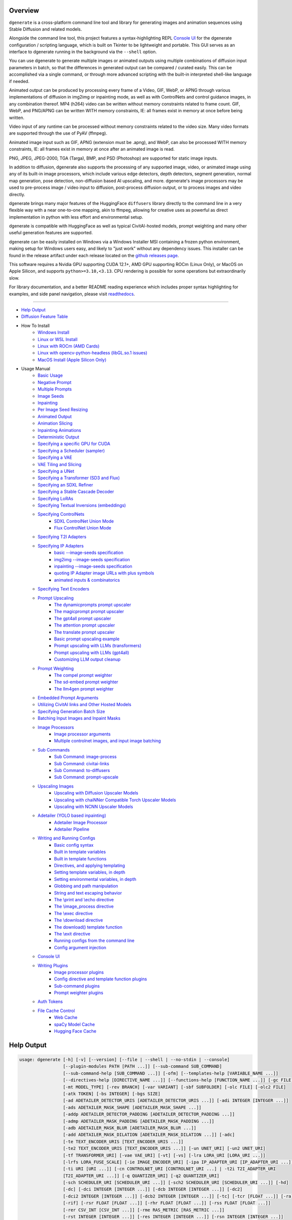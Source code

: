 .. _vermeer_canny_edged.png: https://raw.githubusercontent.com/Teriks/dgenerate/version_5.0.0/examples/media/vermeer_canny_edged.png
.. _Phi-3_Mini_Abliterated_Q4_GGUF_by_failspy: https://huggingface.co/failspy/Phi-3-mini-128k-instruct-abliterated-v3-GGUF
.. _Stable_Diffusion_Web_UI: https://github.com/AUTOMATIC1111/stable-diffusion-webui
.. _CivitAI: https://civitai.com/
.. _DiffusionArguments: https://dgenerate.readthedocs.io/en/version_5.0.0/dgenerate_submodules.html#dgenerate.pipelinewrapper.DiffusionArguments
.. _spandrel: https://github.com/chaiNNer-org/spandrel
.. _ncnn: https://github.com/Tencent/ncnn
.. _chaiNNer: https://github.com/chaiNNer-org/chaiNNer

.. |Documentation| image:: https://readthedocs.org/projects/dgenerate/badge/?version=v5.0.0
   :target: http://dgenerate.readthedocs.io/en/version_5.0.0/

.. |Latest Release| image:: https://img.shields.io/github/v/release/Teriks/dgenerate
   :target: https://github.com/Teriks/dgenerate/releases/latest
   :alt: GitHub Latest Release

.. |Support Dgenerate| image:: https://img.shields.io/badge/Ko–fi-support%20dgenerate%20-hotpink?logo=kofi&logoColor=white
   :target: https://ko-fi.com/teriks
   :alt: ko-fi

Overview
========

|Documentation| |Latest Release| |Support Dgenerate|

``dgenerate`` is a cross-platform command line tool and library for generating images
and animation sequences using Stable Diffusion and related models.

Alongside the command line tool, this project features a syntax-highlighting
REPL `Console UI`_ for the dgenerate configuration / scripting language, which is built on
Tkinter to be lightweight and portable. This GUI serves as an interface to dgenerate running
in the background via the ``--shell`` option.

You can use dgenerate to generate multiple images or animated outputs using multiple
combinations of diffusion input parameters in batch, so that the differences in
generated output can be compared / curated easily.  This can be accomplished via a single command,
or through more advanced scripting with the built-in interpreted shell-like language if needed.

Animated output can be produced by processing every frame of a Video, GIF, WebP, or APNG through
various implementations of diffusion in img2img or inpainting mode, as well as with ControlNets and
control guidance images, in any combination thereof. MP4 (h264) video can be written without memory
constraints related to frame count. GIF, WebP, and PNG/APNG can be written WITH memory constraints,
IE: all frames exist in memory at once before being written.

Video input of any runtime can be processed without memory constraints related to the video size.
Many video formats are supported through the use of PyAV (ffmpeg).

Animated image input such as GIF, APNG (extension must be .apng), and WebP, can also be processed
WITH memory constraints, IE: all frames exist in memory at once after an animated image is read.

PNG, JPEG, JPEG-2000, TGA (Targa), BMP, and PSD (Photoshop) are supported for static image inputs.

In addition to diffusion, dgenerate also supports the processing of any supported image, video, or
animated image using any of its built-in image processors, which include various edge detectors,
depth detectors, segment generation, normal map generation, pose detection, non-diffusion based
AI upscaling, and more.  dgenerate's image processors may be used to pre-process image / video
input to diffusion, post-process diffusion output, or to process images and video directly.

dgenerate brings many major features of the HuggingFace ``diffusers`` library directly to the
command line in a very flexible way with a near one-to-one mapping, akin to ffmpeg, allowing
for creative uses as powerful as direct implementation in python with less effort and
environmental setup.

dgenerate is compatible with HuggingFace as well as typical CivitAI-hosted models,
prompt weighting and many other useful generation features are supported.

dgenerate can be easily installed on Windows via a Windows Installer MSI containing a
frozen python environment, making setup for Windows users easy, and likely to "just work"
without any dependency issues. This installer can be found in the release artifact under each
release located on the `github releases page <https://github.com/Teriks/dgenerate/releases>`_.

This software requires a Nvidia GPU supporting CUDA 12.1+, AMD GPU supporting ROCm (Linux Only),
or MacOS on Apple Silicon, and supports ``python>=3.10,<3.13``. CPU rendering is possible for
some operations but extraordinarily slow.

For library documentation, and a better README reading experience which
includes proper syntax highlighting for examples, and side panel navigation,
please visit `readthedocs <http://dgenerate.readthedocs.io/en/version_5.0.0/>`_.

----

* `Help Output`_
* `Diffusion Feature Table <https://github.com/Teriks/dgenerate/blob/version_5.0.0/FEATURE_TABLE.rst>`_

* How To Install
    * `Windows Install`_
    * `Linux or WSL Install`_
    * `Linux with ROCm (AMD Cards)`_
    * `Linux with opencv-python-headless (libGL.so.1 issues)`_
    * `MacOS Install (Apple Silicon Only)`_

* Usage Manual
    * `Basic Usage`_
    * `Negative Prompt`_
    * `Multiple Prompts`_
    * `Image Seeds`_
    * `Inpainting`_
    * `Per Image Seed Resizing`_
    * `Animated Output`_
    * `Animation Slicing`_
    * `Inpainting Animations`_
    * `Deterministic Output`_
    * `Specifying a specific GPU for CUDA`_
    * `Specifying a Scheduler (sampler)`_
    * `Specifying a VAE`_
    * `VAE Tiling and Slicing`_
    * `Specifying a UNet`_
    * `Specifying a Transformer (SD3 and Flux)`_
    * `Specifying an SDXL Refiner`_
    * `Specifying a Stable Cascade Decoder`_
    * `Specifying LoRAs`_
    * `Specifying Textual Inversions (embeddings)`_
    * `Specifying ControlNets`_
        * `SDXL ControlNet Union Mode`_
        * `Flux ControlNet Union Mode`_
    * `Specifying T2I Adapters`_
    * `Specifying IP Adapters`_
        * `basic --image-seeds specification`_
        * `img2img --image-seeds specification`_
        * `inpainting --image-seeds specification`_
        * `quoting IP Adapter image URLs with plus symbols`_
        * `animated inputs & combinatorics`_
    * `Specifying Text Encoders`_
    * `Prompt Upscaling`_
        * `The dynamicprompts prompt upscaler`_
        * `The magicprompt prompt upscaler`_
        * `The gpt4all prompt upscaler`_
        * `The attention prompt upscaler`_
        * `The translate prompt upscaler`_
        * `Basic prompt upscaling example`_
        * `Prompt upscaling with LLMs (transformers)`_
        * `Prompt upscaling with LLMs (gpt4all)`_
        * `Customizing LLM output cleanup`_
    * `Prompt Weighting`_
        * `The compel prompt weighter`_
        * `The sd-embed prompt weighter`_
        * `The llm4gen prompt weighter`_
    * `Embedded Prompt Arguments`_
    * `Utilizing CivitAI links and Other Hosted Models`_
    * `Specifying Generation Batch Size`_
    * `Batching Input Images and Inpaint Masks`_
    * `Image Processors`_
        * `Image processor arguments`_
        * `Multiple controlnet images, and input image batching`_
    * `Sub Commands`_
        * `Sub Command: image-process`_
        * `Sub Command: civitai-links`_
        * `Sub Command: to-diffusers`_
        * `Sub Command: prompt-upscale`_
    * `Upscaling Images`_
        * `Upscaling with Diffusion Upscaler Models`_
        * `Upscaling with chaiNNer Compatible Torch Upscaler Models`_
        * `Upscaling with NCNN Upscaler Models`_
    * `Adetailer (YOLO based inpainting)`_
        * `Adetailer Image Processor`_
        * `Adetailer Pipeline`_
    * `Writing and Running Configs`_
        * `Basic config syntax`_
        * `Built in template variables`_
        * `Built in template functions`_
        * `Directives, and applying templating`_
        * `Setting template variables, in depth`_
        * `Setting environmental variables, in depth`_
        * `Globbing and path manipulation`_
        * `String and text escaping behavior`_
        * `The \\print and \\echo directive`_
        * `The \\image_process directive`_
        * `The \\exec directive`_
        * `The \\download directive`_
        * `The download() template function`_
        * `The \\exit directive`_
        * `Running configs from the command line`_
        * `Config argument injection`_
    * `Console UI`_
    * `Writing Plugins`_
        * `Image processor plugins`_
        * `Config directive and template function plugins`_
        * `Sub-command plugins`_
        * `Prompt weighter plugins`_
    * `Auth Tokens`_
    * `File Cache Control`_
        * `Web Cache`_
        * `spaCy Model Cache`_
        * `Hugging Face Cache`_

Help Output
===========

.. code-block:: text

    usage: dgenerate [-h] [-v] [--version] [--file | --shell | --no-stdin | --console]
                     [--plugin-modules PATH [PATH ...]] [--sub-command SUB_COMMAND]
                     [--sub-command-help [SUB_COMMAND ...]] [-ofm] [--templates-help [VARIABLE_NAME ...]]
                     [--directives-help [DIRECTIVE_NAME ...]] [--functions-help [FUNCTION_NAME ...]] [-gc FILE]
                     [-mt MODEL_TYPE] [-rev BRANCH] [-var VARIANT] [-sbf SUBFOLDER] [-olc FILE] [-olc2 FILE]
                     [-atk TOKEN] [-bs INTEGER] [-bgs SIZE]
                     [-ad ADETAILER_DETECTOR_URIS [ADETAILER_DETECTOR_URIS ...]] [-adi INTEGER [INTEGER ...]]
                     [-ads ADETAILER_MASK_SHAPE [ADETAILER_MASK_SHAPE ...]]
                     [-addp ADETAILER_DETECTOR_PADDING [ADETAILER_DETECTOR_PADDING ...]]
                     [-admp ADETAILER_MASK_PADDING [ADETAILER_MASK_PADDING ...]]
                     [-adb ADETAILER_MASK_BLUR [ADETAILER_MASK_BLUR ...]]
                     [-add ADETAILER_MASK_DILATION [ADETAILER_MASK_DILATION ...]] [-adc]
                     [-te TEXT_ENCODER_URIS [TEXT_ENCODER_URIS ...]]
                     [-te2 TEXT_ENCODER_URIS [TEXT_ENCODER_URIS ...]] [-un UNET_URI] [-un2 UNET_URI]
                     [-tf TRANSFORMER_URI] [-vae VAE_URI] [-vt] [-vs] [-lra LORA_URI [LORA_URI ...]]
                     [-lrfs LORA_FUSE_SCALE] [-ie IMAGE_ENCODER_URI] [-ipa IP_ADAPTER_URI [IP_ADAPTER_URI ...]]
                     [-ti URI [URI ...]] [-cn CONTROLNET_URI [CONTROLNET_URI ...] | -t2i T2I_ADAPTER_URI
                     [T2I_ADAPTER_URI ...]] [-q QUANTIZER_URI] [-q2 QUANTIZER_URI]
                     [-sch SCHEDULER_URI [SCHEDULER_URI ...]] [-sch2 SCHEDULER_URI [SCHEDULER_URI ...]] [-hd]
                     [-dc] [-dci INTEGER [INTEGER ...]] [-dcb INTEGER [INTEGER ...]] [-dc2]
                     [-dci2 INTEGER [INTEGER ...]] [-dcb2 INTEGER [INTEGER ...]] [-tc] [-tcr [FLOAT ...]] [-ra]
                     [-rif] [-rsr FLOAT [FLOAT ...]] [-rhr FLOAT [FLOAT ...]] [-rss FLOAT [FLOAT ...]]
                     [-rer CSV_INT [CSV_INT ...]] [-rme RAS_METRIC [RAS_METRIC ...]]
                     [-rst INTEGER [INTEGER ...]] [-res INTEGER [INTEGER ...]] [-rsn INTEGER [INTEGER ...]]
                     [-rsl INTEGER [INTEGER ...]] [-rhd] [-pag] [-pags FLOAT [FLOAT ...]]
                     [-pagas FLOAT [FLOAT ...]] [-rpag] [-rpags FLOAT [FLOAT ...]] [-rpagas FLOAT [FLOAT ...]]
                     [-mqo | -mco] [-mqo2 | -mco2] [--s-cascade-decoder MODEL_URI] [--sdxl-refiner MODEL_URI]
                     [--sdxl-refiner-edit] [--sdxl-t2i-adapter-factors FLOAT [FLOAT ...]]
                     [--sdxl-aesthetic-scores FLOAT [FLOAT ...]]
                     [--sdxl-crops-coords-top-left COORD [COORD ...]] [--sdxl-original-size SIZE [SIZE ...]]
                     [--sdxl-target-size SIZE [SIZE ...]] [--sdxl-negative-aesthetic-scores FLOAT [FLOAT ...]]
                     [--sdxl-negative-original-sizes SIZE [SIZE ...]]
                     [--sdxl-negative-target-sizes SIZE [SIZE ...]]
                     [--sdxl-negative-crops-coords-top-left COORD [COORD ...]]
                     [--sdxl-refiner-aesthetic-scores FLOAT [FLOAT ...]]
                     [--sdxl-refiner-crops-coords-top-left COORD [COORD ...]]
                     [--sdxl-refiner-original-sizes SIZE [SIZE ...]]
                     [--sdxl-refiner-target-sizes SIZE [SIZE ...]]
                     [--sdxl-refiner-negative-aesthetic-scores FLOAT [FLOAT ...]]
                     [--sdxl-refiner-negative-original-sizes SIZE [SIZE ...]]
                     [--sdxl-refiner-negative-target-sizes SIZE [SIZE ...]]
                     [--sdxl-refiner-negative-crops-coords-top-left COORD [COORD ...]] [-hnf FLOAT [FLOAT ...]]
                     [-rgr FLOAT [FLOAT ...]] [-sc] [-d DEVICE] [-t DTYPE] [-s SIZE] [-na] [-o PATH]
                     [-op PREFIX] [-ox] [-oc] [-om] [-pw PROMPT_WEIGHTER_URI] [-pw2 PROMPT_WEIGHTER_URI]
                     [--prompt-weighter-help [PROMPT_WEIGHTER_NAMES ...]]
                     [-pu PROMPT_UPSCALER_URI [PROMPT_UPSCALER_URI ...]]
                     [-pu2 PROMPT_UPSCALER_URI [PROMPT_UPSCALER_URI ...]]
                     [--second-model-second-prompt-upscaler PROMPT_UPSCALER_URI [PROMPT_UPSCALER_URI ...]]
                     [--second-prompt-upscaler PROMPT_UPSCALER_URI [PROMPT_UPSCALER_URI ...]]
                     [--third-prompt-upscaler PROMPT_UPSCALER_URI [PROMPT_UPSCALER_URI ...]]
                     [--prompt-upscaler-help [PROMPT_UPSCALER_NAMES ...]] [-p PROMPT [PROMPT ...]]
                     [--second-prompts PROMPT [PROMPT ...]] [--third-prompts PROMPT [PROMPT ...]]
                     [--second-model-prompts PROMPT [PROMPT ...]]
                     [--second-model-second-prompts PROMPT [PROMPT ...]] [--max-sequence-length INTEGER]
                     [-cs INTEGER [INTEGER ...]] [-se SEED [SEED ...]] [-sei] [-gse COUNT] [-af FORMAT]
                     [-if FORMAT] [-nf] [-fs FRAME_NUMBER] [-fe FRAME_NUMBER] [-is SEED [SEED ...]]
                     [-sip PROCESSOR_URI [PROCESSOR_URI ...]] [-mip PROCESSOR_URI [PROCESSOR_URI ...]]
                     [-cip PROCESSOR_URI [PROCESSOR_URI ...]] [--image-processor-help [PROCESSOR_NAME ...]]
                     [-pp PROCESSOR_URI [PROCESSOR_URI ...]] [-iss FLOAT [FLOAT ...] | -uns INTEGER
                     [INTEGER ...]] [-gs FLOAT [FLOAT ...]] [-igs FLOAT [FLOAT ...]] [-gr FLOAT [FLOAT ...]]
                     [-ifs INTEGER [INTEGER ...]] [-ifs2 INTEGER [INTEGER ...]] [-gs2 FLOAT [FLOAT ...]]
                     model_path
    
    Batch image generation and manipulation tool supporting Stable Diffusion and related techniques /
    algorithms, with support for video and animated image processing.
    
    positional arguments:
      model_path
            Hugging Face model repository slug, Hugging Face blob link to a model file, path to folder on disk,
            or path to a .pt, .pth, .bin, .ckpt, or .safetensors file.
            ----------------------------------------------------------
    
    options:
      -h, --help
            show this help message and exit
            -------------------------------
      -v, --verbose
            Output information useful for debugging, such as pipeline call and model load parameters.
            -----------------------------------------------------------------------------------------
      --version
            Show dgenerate's version and exit
            ---------------------------------
      --file
            Convenience argument for reading a configuration script from a file instead of using a pipe. This is
            a meta argument which can not be used within a configuration script and is only valid from the
            command line or during a popen invocation of dgenerate. This argument understands glob syntax, even
            on windows, and can accept multiple config file names, which will be executed in sequence.
            ------------------------------------------------------------------------------------------
      --shell
            When reading configuration from STDIN (a pipe), read forever, even when configuration errors occur.
            This allows dgenerate to run in the background and be controlled by another process sending
            commands. Launching dgenerate with this option and not piping it input will attach it to the
            terminal like a shell. Entering configuration into this shell requires two newlines to submit a
            command due to parsing lookahead. IE: two presses of the enter key. This is a meta argument which
            can not be used within a configuration script and is only valid from the command line or during a
            popen invocation of dgenerate.
            ------------------------------
      --no-stdin
            Can be used to indicate to dgenerate that it will not receive any piped in input. This is useful for
            running dgenerate via popen from Python or another application using normal arguments, where it
            would otherwise try to read from STDIN and block forever because it is not attached to a terminal.
            This is a meta argument which can not be used within a configuration script and is only valid from
            the command line or during a popen invocation of dgenerate.
            -----------------------------------------------------------
      --console
            Launch a terminal-like Tkinter GUI that interacts with an instance of dgenerate running in the
            background. This allows you to interactively write dgenerate config scripts as if dgenerate were a
            shell / REPL. This is a meta argument which can not be used within a configuration script and is
            only valid from the command line or during a popen invocation of dgenerate.
            ---------------------------------------------------------------------------
      --plugin-modules PATH [PATH ...]
            Specify one or more plugin module folder paths (folder containing __init__.py) or Python .py file
            paths, or Python module names to load as plugins. Plugin modules can currently implement image
            processors, config directives, config template functions, prompt weighters, and sub-commands.
            ---------------------------------------------------------------------------------------------
      --sub-command SUB_COMMAND
            Specify the name a sub-command to invoke. dgenerate exposes some extra image processing
            functionality through the use of sub-commands. Sub commands essentially replace the entire set of
            accepted arguments with those of a sub-command which implements additional functionality. See --sub-
            command-help for a list of sub-commands and help.
            -------------------------------------------------
      --sub-command-help [SUB_COMMAND ...]
            Use this option alone (or with --plugin-modules) and no model specification in order to list
            available sub-command names. Calling a sub-command with "--sub-command name --help" will produce
            argument help output for that sub-command. When used with --plugin-modules, sub-commands implemented
            by the specified plugins will also be listed.
            ---------------------------------------------
      -ofm, --offline-mode
            Prevent dgenerate from downloading Hugging Face models that do not exist in the disk cache or a
            folder on disk. Referencing a model on Hugging Face hub that has not been cached because it was not
            previously downloaded will result in a failure when using this option.
            ----------------------------------------------------------------------
      --templates-help [VARIABLE_NAME ...]
            Print a list of template variables available in the interpreter environment used for dgenerate
            config scripts, particularly the variables set after a dgenerate invocation occurs. When used as a
            command line option, their values are not presented, just their names and types. Specifying names
            will print type information for those variable names.
            -----------------------------------------------------
      --directives-help [DIRECTIVE_NAME ...]
            Use this option alone (or with --plugin-modules) and no model specification in order to list
            available config directive names. Providing names will print documentation for the specified
            directive names. When used with --plugin-modules, directives implemented by the specified plugins
            will also be listed.
            --------------------
      --functions-help [FUNCTION_NAME ...]
            Use this option alone (or with --plugin-modules) and no model specification in order to list
            available config template function names. Providing names will print documentation for the specified
            function names. When used with --plugin-modules, functions implemented by the specified plugins will
            also be listed.
            ---------------
      -gc FILE, --global-config FILE
            Provide a json, yaml, or toml file to configure dgenerate's global settings. These settings include
            various default values for generation and garbage collection settings for the in memory caches.
            -----------------------------------------------------------------------------------------------
      -mt MODEL_TYPE, --model-type MODEL_TYPE
            Use when loading different model types. Currently supported: torch, torch-pix2pix, torch-sdxl,
            torch-sdxl-pix2pix, torch-kolors, torch-upscaler-x2, torch-upscaler-x4, torch-if, torch-ifs, torch-
            ifs-img2img, torch-s-cascade, torch-sd3, torch-flux, or torch-flux-fill. (default: torch)
            -----------------------------------------------------------------------------------------
      -rev BRANCH, --revision BRANCH
            The model revision to use when loading from a Hugging Face repository, (The Git branch / tag,
            default is "main")
            ------------------
      -var VARIANT, --variant VARIANT
            If specified when loading from a Hugging Face repository or folder, load weights from "variant"
            filename, e.g. "pytorch_model.<variant>.safetensors". Defaults to automatic selection.
            --------------------------------------------------------------------------------------
      -sbf SUBFOLDER, --subfolder SUBFOLDER
            Main model subfolder. If specified when loading from a Hugging Face repository or folder, load
            weights from the specified subfolder.
            -------------------------------------
      -olc FILE, --original-config FILE
            This argument can be used to supply an original LDM config .yaml file that was provided with a
            single file checkpoint.
            -----------------------
      -olc2 FILE, --second-model-original-config FILE
            This argument can be used to supply an original LDM config .yaml file that was provided with a
            single file checkpoint for the secondary model, i.e. the SDXL Refiner or Stable Cascade Decoder.
            ------------------------------------------------------------------------------------------------
      -atk TOKEN, --auth-token TOKEN
            Huggingface auth token. Required to download restricted repositories that have access permissions
            granted to your Hugging Face account.
            -------------------------------------
      -bs INTEGER, --batch-size INTEGER
            The number of image variations to produce per set of individual diffusion parameters in one
            rendering step simultaneously on a single GPU.
            
            When generating animations with a --batch-size greater than one, a separate animation (with the
            filename suffix "animation_N") will be written to for each image in the batch.
            
            If --batch-grid-size is specified when producing an animation then the image grid is used for the
            output frames.
            
            During animation rendering each image in the batch will still be written to the output directory
            along side the produced animation as either suffixed files or image grids depending on the options
            you choose. (Default: 1)
            ------------------------
      -bgs SIZE, --batch-grid-size SIZE
            Produce a single image containing a grid of images with the number of COLUMNSxROWS given to this
            argument when --batch-size is greater than 1. If not specified with a --batch-size greater than 1,
            images will be written individually with an image number suffix (image_N) in the filename signifying
            which image in the batch they are.
            ----------------------------------
      -ad ADETAILER_DETECTOR_URIS [ADETAILER_DETECTOR_URIS ...], --adetailer-detectors ADETAILER_DETECTOR_URIS [ADETAILER_DETECTOR_URIS ...]
            Specify one or more adetailer YOLO detector model URIs. When specifying this option, you must
            provide an image to --image-seeds, inpaint masks will be auto generated based on what is detected by
            the provided detector models.
            
            The models will be used in sequence to detect and then inpaint your image within the detection
            areas. This can be used for face detailing, face swapping, hand detailing, etc. on any arbitrary
            image provided using an image generation model of your choice.
            
            This option supports: --model-type torch, torch-sdxl, torch-kolors, torch-sd3, torch-flux, and
            torch-flux-fill
            
            Example: --adetailer-detectors Bingsu/adetailer;weight-name=face_yolov8n.pt
            
            The "revision" argument specifies the model revision to use for the adetailer model when loading
            from Hugging Face repository, (The Git branch / tag, default is "main").
            
            The "subfolder" argument specifies the adetailer model subfolder, if specified when loading from a
            Hugging Face repository or folder, weights from the specified subfolder.
            
            The "weight-name" argument indicates the name of the weights file to be loaded when loading from a
            Hugging Face repository or folder on disk.
            
            The "index-filter" (overrides --adetailer-index-filter) argument is a list values or a single value
            that indicates what YOLO detection indices to keep, the index values start at zero. Detections are
            sorted by their top left bounding box coordinate from left to right, top to bottom, by (confidence
            descending). The order of detections in the image is identical to the reading order of words on a
            page (english). Inpainting will only be preformed on the specified detection indices, if no indices
            are specified, then inpainting will be preformed on all detections.
            
            Example "index-filter" values:
            
            * keep the first, leftmost, topmost detection: index-filter=0
            
            * keep detections 1 and 3: index-filter=[1, 3]
            
            * CSV syntax is supported (tuple): index-filter=1,3
            
            The "detector-padding" (overrides --adetailer-detector-paddings) argument specifies the amount of
            padding that will be added to the detection rectangle which is used to generate a masked area. The
            default is 0, you can make the mask area around the detected feature larger with positive padding
            and smaller with negative padding.
            
            Padding examples:
            
            32 (32px Uniform, all sides)
            
            10x20 (10px Horizontal, 20px Vertical)
            
            10x20x30x40 (10px Left, 20px Top, 30px Right, 40px Bottom)
            
            The "mask-padding" (overrides --adetailer-mask-paddings) argument indicates how much padding to
            place around the masked area when cropping out the image to be inpainted. This value must be large
            enough to accommodate any feathering on the edge of the mask caused by "mask-blur" or "mask-
            dilation" for the best result, the default value is 32. The syntax for specifying this value is
            identical to "detector-padding".
            
            The "mask-shape" (overrides --adetailer-mask-shapes) argument indicates what mask shape adetailer
            should attempt to draw around a detected feature, the default value is "rectangle". You may also
            specify "circle" to generate an ellipsoid shaped mask, which might be helpful for achieving better
            blending.
            
            The "mask-blur" (overrides --adetailer-mask-blurs) argument indicates the level of gaussian blur to
            apply to the generated inpaint mask, which can help with smooth blending in of the inpainted feature
            
            The "mask-dilation" (overrides --adetailer-mask-dilations) argument indicates the amount of dilation
            applied to the inpaint mask, see: cv2.dilate
            
            The "confidence" argument indicates the confidence value to use with the YOLO detector model, this
            value defaults to 0.3 if not specified.
            
            The "prompt" (overrides --prompt positive) argument overrides the positive inpainting prompt for
            detections by this detector.
            
            The "negative-prompt" (overrides --prompt negative) argument overrides the negative inpainting
            prompt for detections by this detector.
            
            The "device" argument indicates a device override for the YOLO detector model, the detector model
            can be set to run on a different device if desired, for example: cuda:0, cuda:1, cpu, etc. It runs
            on the same device as --device by default.
            
            If you wish to load a weights file directly from disk, use: --adetailer-detectors "yolo_model.pt"
            
            You may also load a YOLO model directly from a URL or Hugging Face blob link.
            
            Example: --adetailer-detectors https://modelsite.com/yolo-model.pt
            ------------------------------------------------------------------
      -adi INTEGER [INTEGER ...], --adetailer-index-filter INTEGER [INTEGER ...]
            A list index values that indicates what adetailer YOLO detection indices to keep, the index values
            start at zero. Detections are sorted by their top left bounding box coordinate from left to right,
            top to bottom, by (confidence descending). The order of detections in the image is identical to the
            reading order of words on a page (english). Inpainting will only be preformed on the specified
            detection indices, if no indices are specified, then inpainting will be preformed on all detections.
            ----------------------------------------------------------------------------------------------------
      -ads ADETAILER_MASK_SHAPE [ADETAILER_MASK_SHAPE ...], --adetailer-mask-shapes ADETAILER_MASK_SHAPE [ADETAILER_MASK_SHAPE ...]
            One or more adetailer mask shapes to try. This indicates what mask shape adetailer should attempt to
            draw around a detected feature, the default value is "rectangle". You may also specify "circle" to
            generate an ellipsoid shaped mask, which might be helpful for achieving better blending. (default:
            rectangle).
            -----------
      -addp ADETAILER_DETECTOR_PADDING [ADETAILER_DETECTOR_PADDING ...], --adetailer-detector-paddings ADETAILER_DETECTOR_PADDING [ADETAILER_DETECTOR_PADDING ...]
            One or more adetailer detector padding values to try. This value specifies the amount of padding
            that will be added to the detection rectangle which is used to generate a masked area. The default
            is 0, you can make the mask area around the detected feature larger with positive padding and
            smaller with negative padding.
            
            Example:
            
            32 (32px Uniform, all sides)
            
            10x20 (10px Horizontal, 20px Vertical)
            
            10x20x30x40 (10px Left, 20px Top, 30px Right, 40px Bottom)
            
            (default: 0).
            -------------
      -admp ADETAILER_MASK_PADDING [ADETAILER_MASK_PADDING ...], --adetailer-mask-paddings ADETAILER_MASK_PADDING [ADETAILER_MASK_PADDING ...]
            One or more adetailer mask padding values to try. This value indicates how much padding to place
            around the masked area when cropping out the image to be inpainted, this value must be large enough
            to accommodate any feathering on the edge of the mask caused by "--adetailer-mask-blurs" or "--
            adetailer-mask-dilations" for the best result.
            
            Example:
            
            32 (32px Uniform, all sides)
            
            10x20 (10px Horizontal, 20px Vertical)
            
            10x20x30x40 (10px Left, 20px Top, 30px Right, 40px Bottom)
            
            (default: 32).
            --------------
      -adb ADETAILER_MASK_BLUR [ADETAILER_MASK_BLUR ...], --adetailer-mask-blurs ADETAILER_MASK_BLUR [ADETAILER_MASK_BLUR ...]
            The level of gaussian blur to apply to the generated adetailer inpaint mask, which can help with
            smooth blending in of the inpainted feature. (default: 4)
            ---------------------------------------------------------
      -add ADETAILER_MASK_DILATION [ADETAILER_MASK_DILATION ...], --adetailer-mask-dilations ADETAILER_MASK_DILATION [ADETAILER_MASK_DILATION ...]
            The amount of dilation applied to the adetailer inpaint mask, see: cv2.dilate. (default: 4)
            -------------------------------------------------------------------------------------------
      -adc, --adetailer-crop-control-image
            Should adetailer crop ControlNet control images to the feature detection area? Your input image and
            control image should be the the same dimension, otherwise this argument is ignored with a warning.
            When this argument is not specified, the control image provided is simply resized to the same size
            as the detection area.
            ----------------------
      -te TEXT_ENCODER_URIS [TEXT_ENCODER_URIS ...], --text-encoders TEXT_ENCODER_URIS [TEXT_ENCODER_URIS ...]
            Specify Text Encoders for the main model using URIs, main models may use one or more text encoders
            depending on the --model-type value and other dgenerate arguments. See: --text-encoders help for
            information about what text encoders are needed for your invocation.
            
            Examples: "CLIPTextModel;model=huggingface/text_encoder",
            "CLIPTextModelWithProjection;model=huggingface/text_encoder;revision=main",
            "T5EncoderModel;model=text_encoder_folder_on_disk".
            
            For main models which require multiple text encoders, the + symbol may be used to indicate that a
            default value should be used for a particular text encoder, for example: --text-encoders + +
            huggingface/encoder3. Any trailing text encoders which are not specified are given their default
            value.
            
            The value "null" may be used to indicate that a specific text encoder should not be loaded.
            
            The "revision" argument specifies the model revision to use for the Text Encoder when loading from
            Hugging Face repository, (The Git branch / tag, default is "main").
            
            The "variant" argument specifies the Text Encoder model variant. If "variant" is specified when
            loading from a Hugging Face repository or folder, weights will be loaded from "variant" filename,
            e.g. "pytorch_model.<variant>.safetensors". For this argument, "variant" defaults to the value of
            --variant if it is not specified in the URI.
            
            The "subfolder" argument specifies the Text Encoder model subfolder, if specified when loading from
            a Hugging Face repository or folder, weights from the specified subfolder. If you are loading from a
            combined single file checkpoint containing multiple components, this value will be used to determine
            the key in the checkpoint that contains the text encoder, by default "text_encoder" is used if
            subfolder is not provided.
            
            The "dtype" argument specifies the Text Encoder model precision, it defaults to the value of
            -t/--dtype and should be one of: auto, bfloat16, float16, or float32.
            
            The "quantizer" argument specifies a quantization backend and configuration for the Text Encoder
            model individually, and uses the same URI syntax as --quantizer. If working from the command line
            you may need to nested quote this URI, i.e:
            
            --text-encoders 'CLIPTextModel;model=huggingface/text_encoder;quantizer="bnb;bits=8"'
            
            If you wish to load weights directly from a path on disk, you must point this argument at the folder
            they exist in, which should also contain the config.json file for the Text Encoder. For example, a
            downloaded repository folder from Hugging Face.
            -----------------------------------------------
      -te2 TEXT_ENCODER_URIS [TEXT_ENCODER_URIS ...], --second-model-text-encoders TEXT_ENCODER_URIS [TEXT_ENCODER_URIS ...]
            --text-encoders but for the SDXL refiner or Stable Cascade decoder model.
            -------------------------------------------------------------------------
      -un UNET_URI, --unet UNET_URI
            Specify a UNet using a URI.
            
            Examples: "huggingface/unet", "huggingface/unet;revision=main", "unet_folder_on_disk".
            
            The "revision" argument specifies the model revision to use for the UNet when loading from Hugging
            Face repository, (The Git branch / tag, default is "main").
            
            The "variant" argument specifies the UNet model variant. If "variant" is specified when loading from
            a Hugging Face repository or folder, weights will be loaded from "variant" filename, e.g.
            "pytorch_model.<variant>.safetensors. For this argument, "variant" defaults to the value of
            --variant if it is not specified in the URI.
            
            The "subfolder" argument specifies the UNet model subfolder, if specified when loading from a
            Hugging Face repository or folder, weights from the specified subfolder. If you are loading from a
            combined single file checkpoint containing multiple components, this value will be used to determine
            the key in the checkpoint that contains the unet, by default "unet" is used if subfolder is not
            provided.
            
            The "dtype" argument specifies the UNet model precision, it defaults to the value of -t/--dtype and
            should be one of: auto, bfloat16, float16, or float32.
            
            The "quantizer" argument specifies a quantization backend and configuration for the UNet model
            individually, and uses the same URI syntax as --quantizer. If working from the command line you may
            need to nested quote this URI, i.e:
            
            --unet 'huggingface/unet;quantizer="bnb;bits=8"'
            
            If you wish to load weights directly from a path on disk, you must point this argument at the folder
            they exist in, which should also contain the config.json file for the UNet. For example, a
            downloaded repository folder from Hugging Face.
            -----------------------------------------------
      -un2 UNET_URI, --second-model-unet UNET_URI
            Specify a second UNet, this is only valid when using SDXL or Stable Cascade model types. This UNet
            will be used for the SDXL refiner, or Stable Cascade decoder model.
            -------------------------------------------------------------------
      -tf TRANSFORMER_URI, --transformer TRANSFORMER_URI
            Specify a Stable Diffusion 3 or Flux Transformer model using a URI.
            
            Examples: "huggingface/transformer", "huggingface/transformer;revision=main",
            "transformer_folder_on_disk".
            
            Blob links / single file loads are supported for SD3 Transformers.
            
            The "revision" argument specifies the model revision to use for the Transformer when loading from
            Hugging Face repository or blob link, (The Git branch / tag, default is "main").
            
            The "variant" argument specifies the Transformer model variant. If "variant" is specified when
            loading from a Hugging Face repository or folder, weights will be loaded from "variant" filename,
            e.g. "pytorch_model.<variant>.safetensors. For this argument, "variant" defaults to the value of
            --variant if it is not specified in the URI.
            
            The "subfolder" argument specifies the Transformer model subfolder, if specified when loading from a
            Hugging Face repository or folder, weights from the specified subfolder.
            
            The "dtype" argument specifies the Transformer model precision, it defaults to the value of
            -t/--dtype and should be one of: auto, bfloat16, float16, or float32.
            
            The "quantizer" argument specifies a quantization backend and configuration for the Transformer
            model individually, and uses the same URI syntax as --quantizer. If working from the command line
            you may need to nested quote this URI, i.e:
            
            --transformer 'huggingface/transformer;quantizer="bnb;bits=8"'
            
            If you wish to load a weights file directly from disk, the simplest way is: --transformer
            "transformer.safetensors", or with a dtype "transformer.safetensors;dtype=float16". All loading
            arguments except "dtype" and "quantizer" are unused in this case and may produce an error message if
            used.
            
            If you wish to load a specific weight file from a Hugging Face repository, use the blob link loading
            syntax: --transformer "AutoencoderKL;https://huggingface.co/UserName/repository-
            name/blob/main/transformer.safetensors", the "revision" argument may be used with this syntax.
            ----------------------------------------------------------------------------------------------
      -vae VAE_URI, --vae VAE_URI
            Specify a VAE using a URI, the URI syntax is: "AutoEncoderClass;model=(Hugging Face repository
            slug/blob link or file/folder path)".
            
            Examples: "AutoencoderKL;model=vae.pt", "AsymmetricAutoencoderKL;model=huggingface/vae",
            "AutoencoderTiny;model=huggingface/vae", "ConsistencyDecoderVAE;model=huggingface/vae".
            
            The AutoencoderKL encoder class accepts Hugging Face repository slugs/blob links, .pt, .pth, .bin,
            .ckpt, and .safetensors files.
            
            Other encoders can only accept Hugging Face repository slugs/blob links, or a path to a folder on
            disk with the model configuration and model file(s).
            
            If an AutoencoderKL VAE model file exists at a URL which serves the file as a raw download, you may
            provide an http/https link to it and it will be downloaded to dgenerate's web cache.
            
            Aside from the "model" argument, there are four other optional arguments that can be specified,
            these are: "revision", "variant", "subfolder", "dtype".
            
            They can be specified as so in any order, they are not positional:
            "AutoencoderKL;model=huggingface/vae;revision=main;variant=fp16;subfolder=sub_folder;dtype=float16".
            
            The "revision" argument specifies the model revision to use for the VAE when loading from Hugging
            Face repository or blob link, (The Git branch / tag, default is "main").
            
            The "variant" argument specifies the VAE model variant. If "variant" is specified when loading from
            a Hugging Face repository or folder, weights will be loaded from "variant" filename, e.g.
            "pytorch_model.<variant>.safetensors. "variant" in the case of --vae does not default to the value
            of --variant to prevent failures during common use cases.
            
            The "subfolder" argument specifies the VAE model subfolder, if specified when loading from a Hugging
            Face repository or folder, weights from the specified subfolder.
            
            The "extract" argument specifies that "model" points at a combind single file checkpoint containing
            multiple components such as the UNet and Text Encoders, and that we should extract the VAE. When
            using this argument you can use "subfolder" to indicate the key in the checkpoint containing the
            model, this defaults to "vae".
            
            The "dtype" argument specifies the VAE model precision, it defaults to the value of -t/--dtype and
            should be one of: auto, bfloat16, float16, or float32.
            
            If you wish to load a weights file directly from disk, the simplest way is: --vae
            "AutoencoderKL;my_vae.safetensors", or with a dtype
            "AutoencoderKL;my_vae.safetensors;dtype=float16". All loading arguments except "dtype" are unused in
            this case and may produce an error message if used.
            
            If you wish to load a specific weight file from a Hugging Face repository, use the blob link loading
            syntax: --vae "AutoencoderKL;https://huggingface.co/UserName/repository-
            name/blob/main/vae_model.safetensors", the "revision" argument may be used with this syntax.
            --------------------------------------------------------------------------------------------
      -vt, --vae-tiling
            Enable VAE tiling. Assists in the generation of large images with lower memory overhead. The VAE
            will split the input tensor into tiles to compute decoding and encoding in several steps. This is
            useful for saving a large amount of memory and to allow processing larger images. Note that if you
            are using --control-nets you may still run into memory issues generating large images, or with
            --batch-size greater than 1.
            ----------------------------
      -vs, --vae-slicing
            Enable VAE slicing. Assists in the generation of large images with lower memory overhead. The VAE
            will split the input tensor in slices to compute decoding in several steps. This is useful to save
            some memory, especially when --batch-size is greater than 1. Note that if you are using --control-
            nets you may still run into memory issues generating large images.
            ------------------------------------------------------------------
      -lra LORA_URI [LORA_URI ...], --loras LORA_URI [LORA_URI ...]
            Specify one or more LoRA models using URIs. These should be a Hugging Face repository slug, path to
            model file on disk (for example, a .pt, .pth, .bin, .ckpt, or .safetensors file), or model folder
            containing model files.
            
            If a LoRA model file exists at a URL which serves the file as a raw download, you may provide an
            http/https link to it and it will be downloaded to dgenerate's web cache.
            
            Hugging Face blob links are not supported, see "subfolder" and "weight-name" below instead.
            
            Optional arguments can be provided after a LoRA model specification, these are: "scale", "revision",
            "subfolder", and "weight-name".
            
            They can be specified as so in any order, they are not positional:
            "huggingface/lora;scale=1.0;revision=main;subfolder=repo_subfolder;weight-name=lora.safetensors".
            
            The "scale" argument indicates the scale factor of the LoRA.
            
            The "revision" argument specifies the model revision to use for the LoRA when loading from Hugging
            Face repository, (The Git branch / tag, default is "main").
            
            The "subfolder" argument specifies the LoRA model subfolder, if specified when loading from a
            Hugging Face repository or folder, weights from the specified subfolder.
            
            The "weight-name" argument indicates the name of the weights file to be loaded when loading from a
            Hugging Face repository or folder on disk.
            
            If you wish to load a weights file directly from disk, the simplest way is: --loras
            "my_lora.safetensors", or with a scale "my_lora.safetensors;scale=1.0", all other loading arguments
            are unused in this case and may produce an error message if used.
            -----------------------------------------------------------------
      -lrfs LORA_FUSE_SCALE, --lora-fuse-scale LORA_FUSE_SCALE
            LoRA weights are merged into the main model at this scale. When specifying multiple LoRA models,
            they are fused together into one set of weights using their individual scale values, after which
            they are fused into the main model at this scale value. (default: 1.0).
            -----------------------------------------------------------------------
      -ie IMAGE_ENCODER_URI, --image-encoder IMAGE_ENCODER_URI
            Specify an Image Encoder using a URI.
            
            Image Encoders are used with --ip-adapters models, and must be specified if none of the loaded --ip-
            adapters contain one. An error will be produced in this situation, which requires you to use this
            argument.
            
            An image encoder can also be manually specified for Stable Cascade models.
            
            Examples: "huggingface/image_encoder", "huggingface/image_encoder;revision=main",
            "image_encoder_folder_on_disk".
            
            Blob links / single file loads are not supported for Image Encoders.
            
            The "revision" argument specifies the model revision to use for the Image Encoder when loading from
            Hugging Face repository or blob link, (The Git branch / tag, default is "main").
            
            The "variant" argument specifies the Image Encoder model variant. If "variant" is specified when
            loading from a Hugging Face repository or folder, weights will be loaded from "variant" filename,
            e.g. "pytorch_model.<variant>.safetensors.
            
            Similar to --vae, "variant" does not default to the value of --variant in order to prevent errors
            with common use cases. If you specify multiple IP Adapters, they must all have the same "variant"
            value or you will receive a usage error.
            
            The "subfolder" argument specifies the Image Encoder model subfolder, if specified when loading from
            a Hugging Face repository or folder, weights from the specified subfolder.
            
            The "dtype" argument specifies the Image Encoder model precision, it defaults to the value of
            -t/--dtype and should be one of: auto, bfloat16, float16, or float32.
            
            If you wish to load weights directly from a path on disk, you must point this argument at the folder
            they exist in, which should also contain the config.json file for the Image Encoder. For example, a
            downloaded repository folder from Hugging Face.
            -----------------------------------------------
      -ipa IP_ADAPTER_URI [IP_ADAPTER_URI ...], --ip-adapters IP_ADAPTER_URI [IP_ADAPTER_URI ...]
            Specify one or more IP Adapter models using URIs. These should be a Hugging Face repository slug,
            path to model file on disk (for example, a .pt, .pth, .bin, .ckpt, or .safetensors file), or model
            folder containing model files.
            
            If an IP Adapter model file exists at a URL which serves the file as a raw download, you may provide
            an http/https link to it and it will be downloaded to dgenerate's web cache.
            
            Hugging Face blob links are not supported, see "subfolder" and "weight-name" below instead.
            
            Optional arguments can be provided after an IP Adapter model specification, these are: "scale",
            "revision", "subfolder", and "weight-name".
            
            They can be specified as so in any order, they are not positional: "huggingface/ip-
            adapter;scale=1.0;revision=main;subfolder=repo_subfolder;weight-name=ip_adapter.safetensors".
            
            The "scale" argument indicates the scale factor of the IP Adapter.
            
            The "revision" argument specifies the model revision to use for the IP Adapter when loading from
            Hugging Face repository, (The Git branch / tag, default is "main").
            
            The "subfolder" argument specifies the IP Adapter model subfolder, if specified when loading from a
            Hugging Face repository or folder, weights from the specified subfolder.
            
            The "weight-name" argument indicates the name of the weights file to be loaded when loading from a
            Hugging Face repository or folder on disk.
            
            If you wish to load a weights file directly from disk, the simplest way is: --ip-adapters
            "ip_adapter.safetensors", or with a scale "ip_adapter.safetensors;scale=1.0", all other loading
            arguments are unused in this case and may produce an error message if used.
            ---------------------------------------------------------------------------
      -ti URI [URI ...], --textual-inversions URI [URI ...]
            Specify one or more Textual Inversion models using URIs. These should be a Hugging Face repository
            slug, path to model file on disk (for example, a .pt, .pth, .bin, .ckpt, or .safetensors file), or
            model folder containing model files.
            
            If a Textual Inversion model file exists at a URL which serves the file as a raw download, you may
            provide an http/https link to it and it will be downloaded to dgenerate's web cache.
            
            Hugging Face blob links are not supported, see "subfolder" and "weight-name" below instead.
            
            Optional arguments can be provided after the Textual Inversion model specification, these are:
            "token", "revision", "subfolder", and "weight-name".
            
            They can be specified as so in any order, they are not positional:
            "huggingface/ti_model;revision=main;subfolder=repo_subfolder;weight-name=ti_model.safetensors".
            
            The "token" argument can be used to override the prompt token used for the textual inversion prompt
            embedding. For normal Stable Diffusion the default token value is provided by the model itself, but
            for Stable Diffusion XL and Flux the default token value is equal to the model file name with no
            extension and all spaces replaced by underscores.
            
            The "revision" argument specifies the model revision to use for the Textual Inversion model when
            loading from Hugging Face repository, (The Git branch / tag, default is "main").
            
            The "subfolder" argument specifies the Textual Inversion model subfolder, if specified when loading
            from a Hugging Face repository or folder, weights from the specified subfolder.
            
            The "weight-name" argument indicates the name of the weights file to be loaded when loading from a
            Hugging Face repository or folder on disk.
            
            If you wish to load a weights file directly from disk, the simplest way is: --textual-inversions
            "my_ti_model.safetensors", all other loading arguments are unused in this case and may produce an
            error message if used.
            ----------------------
      -cn CONTROLNET_URI [CONTROLNET_URI ...], --control-nets CONTROLNET_URI [CONTROLNET_URI ...]
            Specify one or more ControlNet models using URIs. This should be a Hugging Face repository slug /
            blob link, path to model file on disk (for example, a .pt, .pth, .bin, .ckpt, or .safetensors file),
            or model folder containing model files.
            
            If a ControlNet model file exists at a URL which serves the file as a raw download, you may provide
            an http/https link to it and it will be downloaded to dgenerate's web cache.
            
            Optional arguments can be provided after the ControlNet model specification, these are: "scale",
            "start", "end", "revision", "variant", "subfolder", and "dtype".
            
            They can be specified as so in any order, they are not positional: "huggingface/controlnet;scale=1.0
            ;start=0.0;end=1.0;revision=main;variant=fp16;subfolder=repo_subfolder;dtype=float16".
            
            The "scale" argument specifies the scaling factor applied to the ControlNet model, the default value
            is 1.0.
            
            The "start" argument specifies at what fraction of the total inference steps to begin applying the
            ControlNet, defaults to 0.0, IE: the very beginning.
            
            The "end" argument specifies at what fraction of the total inference steps to stop applying the
            ControlNet, defaults to 1.0, IE: the very end.
            
            The "mode" argument can be used when using --model-type torch-flux and ControlNet Union to specify
            the ControlNet mode. Acceptable values are: "canny", "tile", "depth", "blur", "pose", "gray", "lq".
            This value may also be an integer between 0 and 6, inclusive.
            
            The "revision" argument specifies the model revision to use for the ControlNet model when loading
            from Hugging Face repository, (The Git branch / tag, default is "main").
            
            The "variant" argument specifies the ControlNet model variant, if "variant" is specified when
            loading from a Hugging Face repository or folder, weights will be loaded from "variant" filename,
            e.g. "pytorch_model.<variant>.safetensors. "variant" defaults to automatic selection. "variant" in
            the case of --control-nets does not default to the value of --variant to prevent failures during
            common use cases.
            
            The "subfolder" argument specifies the ControlNet model subfolder, if specified when loading from a
            Hugging Face repository or folder, weights from the specified subfolder.
            
            The "dtype" argument specifies the ControlNet model precision, it defaults to the value of
            -t/--dtype and should be one of: auto, bfloat16, float16, or float32.
            
            If you wish to load a weights file directly from disk, the simplest way is: --control-nets
            "my_controlnet.safetensors" or --control-nets "my_controlnet.safetensors;scale=1.0;dtype=float16",
            all other loading arguments aside from "scale", "start", "end", and "dtype" are unused in this case
            and may produce an error message if used.
            
            If you wish to load a specific weight file from a Hugging Face repository, use the blob link loading
            syntax: --control-nets "https://huggingface.co/UserName/repository-
            name/blob/main/controlnet.safetensors", the "revision" argument may be used with this syntax.
            ---------------------------------------------------------------------------------------------
      -t2i T2I_ADAPTER_URI [T2I_ADAPTER_URI ...], --t2i-adapters T2I_ADAPTER_URI [T2I_ADAPTER_URI ...]
            Specify one or more T2IAdapter models using URIs. This should be a Hugging Face repository slug /
            blob link, path to model file on disk (for example, a .pt, .pth, .bin, .ckpt, or .safetensors file),
            or model folder containing model files.
            
            If a T2IAdapter model file exists at a URL which serves the file as a raw download, you may provide
            an http/https link to it and it will be downloaded to dgenerate's web cache.
            
            Optional arguments can be provided after the T2IAdapter model specification, these are: "scale",
            "revision", "variant", "subfolder", and "dtype".
            
            They can be specified as so in any order, they are not positional: "huggingface/t2iadapter;scale=1.0
            ;revision=main;variant=fp16;subfolder=repo_subfolder;dtype=float16".
            
            The "scale" argument specifies the scaling factor applied to the T2IAdapter model, the default value
            is 1.0.
            
            The "revision" argument specifies the model revision to use for the T2IAdapter model when loading
            from Hugging Face repository, (The Git branch / tag, default is "main").
            
            The "variant" argument specifies the T2IAdapter model variant, if "variant" is specified when
            loading from a Hugging Face repository or folder, weights will be loaded from "variant" filename,
            e.g. "pytorch_model.<variant>.safetensors. "variant" defaults to automatic selection. "variant" in
            the case of --t2i-adapters does not default to the value of --variant to prevent failures during
            common use cases.
            
            The "subfolder" argument specifies the ControlNet model subfolder, if specified when loading from a
            Hugging Face repository or folder, weights from the specified subfolder.
            
            The "dtype" argument specifies the T2IAdapter model precision, it defaults to the value of
            -t/--dtype and should be one of: auto, bfloat16, float16, or float32.
            
            If you wish to load a weights file directly from disk, the simplest way is: --t2i-adapters
            "my_t2i_adapter.safetensors" or --t2i-adapters "my_t2i_adapter.safetensors;scale=1.0;dtype=float16",
            all other loading arguments aside from "scale" and "dtype" are unused in this case and may produce
            an error message if used.
            
            If you wish to load a specific weight file from a Hugging Face repository, use the blob link loading
            syntax: --t2i-adapters "https://huggingface.co/UserName/repository-
            name/blob/main/t2i_adapter.safetensors", the "revision" argument may be used with this syntax.
            ----------------------------------------------------------------------------------------------
      -q QUANTIZER_URI, --quantizer QUANTIZER_URI
            Global quantization configuration via URI.
            
            This URI specifies the quantization backend and its configuration.
            
            Quantization will be applied to all text encoders, and unet / transformer models with the provided
            settings when using this argument.
            
            If you wish to specify different quantization types per encoder or unet / transformer, you should
            use the "quantizer" URI argument of --text-encoders and or --unet / --transformer to specify the
            quantization settings on a per model basis.
            
            Available backends are: (bnb / bitsandbytes), torchao
            
            bitsandbytes can be specified with "bnb" or "bitsandbytes"
            
            Example:
            
            --quantizer bnb;bits=4;bits4-compute-dtype=float16
            
            or:
            
            --quantizer bnb;bits=4;bits4-compute-dtype=float16
            
            The bitsandbytes backend URI possesses these arguments and defaults:
            
            * bits: int = 8 (must be 4 or 8)
            
            * bits4-compute-dtype: str = None
            
            * bits4-quant-type: str = "fp4"
            
            * bits4-use-double-quant = False,
            
            * bits4-quant-storage: str = None
            
            torchao may be specified using this syntax:
            
            --quantizer torchao;type=int8wo
            
            The only configuration argument used with the torchao backend is "type", which is a string
            indicating the quantization datatype for loading.
            -------------------------------------------------
      -q2 QUANTIZER_URI, --second-model-quantizer QUANTIZER_URI
            Global quantization configuration via URI for the secondary model, such as the SDXL Refiner or
            Stable Cascade decoder. See --quantizer for syntax examples.
            ------------------------------------------------------------
      -sch SCHEDULER_URI [SCHEDULER_URI ...], --scheduler SCHEDULER_URI [SCHEDULER_URI ...], --schedulers SCHEDULER_URI [SCHEDULER_URI ...]
            Specify a scheduler (sampler) by URI. Passing "help" to this argument will print the compatible
            schedulers for a model without generating any images. Passing "helpargs" will yield a help message
            with a list of overridable arguments for each scheduler and their typical defaults. Arguments listed
            by "helpargs" can be overridden using the URI syntax typical to other dgenerate URI arguments.
            
            You may pass multiple scheduler URIs to this argument, each URI will be tried in turn.
            --------------------------------------------------------------------------------------
      -sch2 SCHEDULER_URI [SCHEDULER_URI ...], --second-model-scheduler SCHEDULER_URI [SCHEDULER_URI ...], --second-model-schedulers SCHEDULER_URI [SCHEDULER_URI ...]
            Specify a scheduler (sampler) by URI for the SDXL Refiner or Stable Cascade Decoder pass. Operates
            the exact same way as --scheduler including the "help" option. Passing 'helpargs' will yield a help
            message with a list of overridable arguments for each scheduler and their typical defaults. Defaults
            to the value of --scheduler.
            
            You may pass multiple scheduler URIs to this argument, each URI will be tried in turn.
            --------------------------------------------------------------------------------------
      -hd, --hi-diffusion
            Activate HiDiffusion for the primary model?
            
            This can increase the resolution at which the model can output images while retaining quality with
            no overhead, and possibly improved performance.
            
            See: https://github.com/megvii-research/HiDiffusion
            
            This is supported for --model-type torch, torch-sdxl, and --torch-kolors.
            -------------------------------------------------------------------------
      -dc, --deep-cache
            Activate DeepCache for the main model?
            
            DeepCache caches intermediate attention layer outputs to speed up the diffusion process. Recommended
            for higher inference steps.
            
            See: https://github.com/horseee/DeepCache
            
            This is supported for Stable Diffusion, Stable Diffusion XL, and Kolors based models.
            -------------------------------------------------------------------------------------
      -dci INTEGER [INTEGER ...], --deep-cache-intervals INTEGER [INTEGER ...]
            Cache interval for DeepCache for the main model.
            
            Controls how frequently the attention layers are cached during the diffusion process. Lower values
            cache more frequently, potentially resulting in more speedup but using more memory.
            
            Each value will be tried in turn.
            
            Supplying any values implies --deep-cache.
            
            This is supported for Stable Diffusion, Stable Diffusion XL, and Kolors based models.
            
            (default: 5)
            ------------
      -dcb INTEGER [INTEGER ...], --deep-cache-branch-ids INTEGER [INTEGER ...]
            Branch ID for DeepCache for the main model.
            
            Controls which branches of the UNet attention blocks the caching is applied to. Advanced usage only.
            
            Each value will be tried in turn.
            
            Supplying any values implies --deep-cache.
            
            This is supported for Stable Diffusion, Stable Diffusion XL, and Kolors based models.
            
            (default: 1)
            ------------
      -dc2, --second-model-deep-cache
            Activate DeepCache for the second model (SDXL Refiner)?
            
            See: --deep-cache
            
            This is supported for Stable Diffusion XL and Kolors based models.
            ------------------------------------------------------------------
      -dci2 INTEGER [INTEGER ...], --second-model-deep-cache-intervals INTEGER [INTEGER ...]
            Cache interval for DeepCache for the second model (SDXL Refiner).
            
            Controls how frequently the attention layers are cached during the diffusion process. Lower values
            cache more frequently, potentially resulting in more speedup but using more memory.
            
            Each value will be tried in turn.
            
            Supplying any values implies --second-model-deep-cache.
            
            This is supported for Stable Diffusion XL and Kolors based models.
            
            (default: 5)
            ------------
      -dcb2 INTEGER [INTEGER ...], --second-model-deep-cache-branch-ids INTEGER [INTEGER ...]
            Branch ID for DeepCache for the second model (SDXL Refiner).
            
            Controls which branches of the UNet attention blocks the caching is applied to. Advanced usage only.
            
            Each value will be tried in turn.
            
            Supplying any values implies --second-model-deep-cache.
            
            This is supported for Stable Diffusion XL and Kolors based models.
            
            (default: 1)
            ------------
      -tc, --tea-cache
            Activate TeaCache for the primary model?
            
            This is supported for Flux, TeaCache uses a novel caching mechanism in the forward pass of the flux
            transformer to reduce the amount of computation needed to generate an image, this can speed up
            inference with small amounts of quality loss.
            
            See: https://github.com/ali-vilab/TeaCache
            
            Also see: --tea-cache-rel-l1-thresholds
            
            This is supported for: --model-type torch-flux*.
            ------------------------------------------------
      -tcr [FLOAT ...], --tea-cache-rel-l1-thresholds [FLOAT ...]
            TeaCache relative L1 thresholds to try when --tea-cache is enabled.
            
            This should be one or more float values between 0.0 and 1.0, each value will be tried in turn.
            
            Higher values mean more speedup.
            
            Defaults to 0.6 (2.0x speedup). 0.25 for 1.5x speedup, 0.4 for 1.8x speedup, 0.6 for 2.0x speedup,
            0.8 for 2.25x speedup
            
            See: https://github.com/ali-vilab/TeaCache
            
            Supplying any values implies --tea-cache.
            
            This is supported for: --model-type torch-flux*.
            
            (default: 0.6)
            --------------
      -ra, --ras
            Activate RAS (Region-Adaptive Sampling) for the primary model?
            
            This can increase inference speed with SD3.
            
            See: https://github.com/microsoft/ras
            
            This is supported for: --model-type torch-sd3, (but not for SD3.5 models)
            -------------------------------------------------------------------------
      -rif, --ras-index-fusion
            Enable index fusion in RAS (Reinforcement Attention System) for the primary model?
            
            This can improve attention computation in RAS for SD3 models.
            
            Supplying this flag implies --ras.
            
            This is supported for: --model-type torch-sd3, (but not for SD3.5 models)
            -------------------------------------------------------------------------
      -rsr FLOAT [FLOAT ...], --ras-sample-ratios FLOAT [FLOAT ...]
            Average sample ratios for each RAS step.
            
            For instance, setting this to 0.5 on a sequence of 4096 tokens will result in the noise of averagely
            2048 tokens to be updated during each RAS step.
            
            Must be between 0.0 and 1.0 (non-inclusive)
            
            Each value will be tried in turn.
            
            Supplying any values implies --ras.
            
            This is supported for: --model-type torch-sd3, (but not for SD3.5 models)
            
            (default: 0.5)
            --------------
      -rhr FLOAT [FLOAT ...], --ras-high-ratios FLOAT [FLOAT ...]
            Ratios of high value tokens to be cached in RAS.
            
            Based on the metric selected, the ratio of the high value chosen to be cached.
            
            Must be between 0.0 and 1.0 (non-inclusive) to balance the sample ratio between the main subject and
            the background.
            
            Each value will be tried in turn.
            
            Supplying any values implies --ras.
            
            This is supported for: --model-type torch-sd3, (but not for SD3.5 models)
            
            (default: 1.0)
            --------------
      -rss FLOAT [FLOAT ...], --ras-starvation-scales FLOAT [FLOAT ...]
            Starvation scales for RAS patch selection.
            
            RAS tracks how often a token is dropped and incorporates this count as a scaling factor in the
            metric for selecting tokens. This scale factor prevents excessive blurring or noise in the final
            generated image.
            
            Larger scaling factor will result in more uniform sampling.
            
            Must be between 0.0 and 1.0 (non-inclusive)
            
            Each value will be tried in turn.
            
            Supplying any values implies --ras.
            
            This is supported for: --model-type torch-sd3, (but not for SD3.5 models)
            
            (default: 0.1)
            --------------
      -rer CSV_INT [CSV_INT ...], --ras-error-reset-steps CSV_INT [CSV_INT ...]
            Dense sampling steps to reset accumulated error in RAS.
            
            The dense sampling steps inserted between the RAS steps to reset the accumulated error. Should be a
            comma-separated string of step numbers, e.g. "12,22".
            
            Each individual string value (csv group) will be tried in turn.
            
            Supplying any values implies --ras.
            
            This is supported for: --model-type torch-sd3, (but not for SD3.5 models)
            
            (default: "12,22")
            ------------------
      -rme RAS_METRIC [RAS_METRIC ...], --ras-metrics RAS_METRIC [RAS_METRIC ...]
            Metrics to try for RAS (Region-Adaptive Sampling).
            
            This controls how RAS measures the importance of tokens for caching. Valid values are "std"
            (standard deviation) or "l2norm" (L2 norm).
            
            Each value will be tried in turn.
            
            Supplying any values implies --ras.
            
            This is supported for: --model-type torch-sd3, (but not for SD3.5 models)
            
            (default: "std")
            ----------------
      -rst INTEGER [INTEGER ...], --ras-start-steps INTEGER [INTEGER ...]
            Starting steps to try for RAS (Region-Adaptive Sampling).
            
            This controls when RAS begins applying its sampling strategy. Must be greater than or equal to 1.
            
            Each value will be tried in turn.
            
            Supplying any values implies --ras.
            
            This is supported for: --model-type torch-sd3, (but not for SD3.5 models)
            
            (default: 4)
            ------------
      -res INTEGER [INTEGER ...], --ras-end-steps INTEGER [INTEGER ...]
            Ending steps to try for RAS (Region-Adaptive Sampling).
            
            This controls when RAS stops applying its sampling strategy. Must be greater than or equal to 1.
            
            Each value will be tried in turn.
            
            Supplying any values implies --ras.
            
            This is supported for: --model-type torch-sd3, (but not for SD3.5 models)
            
            (default: --inference-steps)
            ----------------------------
      -rsn INTEGER [INTEGER ...], --ras-skip-num-steps INTEGER [INTEGER ...]
            Skip steps for RAS (Region-Adaptive Sampling).
            
            This controls the number of steps to skip between RAS steps.
            
            The actual number of tokens skipped will be rounded down to the nearest multiple of 64 to ensure
            efficient memory access patterns for attention computation.
            
            When used with --ras-skip-num-step-lengths greater than 0, this value will determine how the number
            of skipped tokens changes over time. Positive values will increase the number of skipped tokens over
            time, while negative values will decrease it.
            
            Each value will be tried in turn.
            
            Supplying any values implies --ras.
            
            This is supported for: --model-type torch-sd3, (but not for SD3.5 models)
            
            (default: 0)
            ------------
      -rsl INTEGER [INTEGER ...], --ras-skip-num-step-lengths INTEGER [INTEGER ...]
            Skip step lengths for RAS (Region-Adaptive Sampling).
            
            This controls the length of steps to skip between RAS steps. Must be greater than or equal to 0.
            
            When set to 0, static dropping is used where the number of skipped tokens remains constant
            throughout the generation process.
            
            When greater than 0, dynamic dropping is enabled where the number of skipped tokens varies over time
            based on --ras-skip-num-steps. The pattern of skipping will repeat every --ras-skip-num-step-lengths
            steps.
            
            Each value will be tried in turn.
            
            Supplying any values implies --ras.
            
            This is supported for: --model-type torch-sd3, (but not for SD3.5 models)
            
            (default: 0)
            ------------
      -rhd, --sdxl-refiner-hi-diffusion
            Activate HiDiffusion for the SDXL refiner?, See: --hi-diffusion
            ---------------------------------------------------------------
      -pag, --pag
            Use perturbed attention guidance? This is supported for --model-type torch, torch-sdxl, and torch-
            sd3 for most use cases. This enables PAG for the main model using default scale values.
            ---------------------------------------------------------------------------------------
      -pags FLOAT [FLOAT ...], --pag-scales FLOAT [FLOAT ...]
            One or more perturbed attention guidance scales to try. Specifying values enables PAG for the main
            model. (default: [3.0])
            -----------------------
      -pagas FLOAT [FLOAT ...], --pag-adaptive-scales FLOAT [FLOAT ...]
            One or more adaptive perturbed attention guidance scales to try. Specifying values enables PAG for
            the main model. (default: [0.0])
            --------------------------------
      -rpag, --sdxl-refiner-pag
            Use perturbed attention guidance in the SDXL refiner? This is supported for --model-type torch-sdxl
            for most use cases. This enables PAG for the SDXL refiner model using default scale values.
            -------------------------------------------------------------------------------------------
      -rpags FLOAT [FLOAT ...], --sdxl-refiner-pag-scales FLOAT [FLOAT ...]
            One or more perturbed attention guidance scales to try with the SDXL refiner pass. Specifying values
            enables PAG for the refiner. (default: [3.0])
            ---------------------------------------------
      -rpagas FLOAT [FLOAT ...], --sdxl-refiner-pag-adaptive-scales FLOAT [FLOAT ...]
            One or more adaptive perturbed attention guidance scales to try with the SDXL refiner pass.
            Specifying values enables PAG for the refiner. (default: [0.0])
            ---------------------------------------------------------------
      -mqo, --model-sequential-offload
            Force sequential model offloading for the main pipeline, this may drastically reduce memory
            consumption and allow large models to run when they would otherwise not fit in your GPUs VRAM.
            Inference will be much slower. Mutually exclusive with --model-cpu-offload
            --------------------------------------------------------------------------
      -mco, --model-cpu-offload
            Force model cpu offloading for the main pipeline, this may reduce memory consumption and allow large
            models to run when they would otherwise not fit in your GPUs VRAM. Inference will be slower.
            Mutually exclusive with --model-sequential-offload
            --------------------------------------------------
      -mqo2, --second-model-sequential-offload
            Force sequential model offloading for the SDXL Refiner or Stable Cascade Decoder pipeline, this may
            drastically reduce memory consumption and allow large models to run when they would otherwise not
            fit in your GPUs VRAM. Inference will be much slower. Mutually exclusive with --second-model-cpu-
            offload
            -------
      -mco2, --second-model-cpu-offload
            Force model cpu offloading for the SDXL Refiner or Stable Cascade Decoder pipeline, this may reduce
            memory consumption and allow large models to run when they would otherwise not fit in your GPUs
            VRAM. Inference will be slower. Mutually exclusive with --second-model-sequential-offload
            -----------------------------------------------------------------------------------------
      --s-cascade-decoder MODEL_URI
            Specify a Stable Cascade (torch-s-cascade) decoder model path using a URI. This should be a Hugging
            Face repository slug / blob link, path to model file on disk (for example, a .pt, .pth, .bin, .ckpt,
            or .safetensors file), or model folder containing model files.
            
            Optional arguments can be provided after the decoder model specification, these are: "revision",
            "variant", "subfolder", and "dtype".
            
            They can be specified as so in any order, they are not positional:
            "huggingface/decoder_model;revision=main;variant=fp16;subfolder=repo_subfolder;dtype=float16".
            
            The "revision" argument specifies the model revision to use for the decoder model when loading from
            Hugging Face repository, (The Git branch / tag, default is "main").
            
            The "variant" argument specifies the decoder model variant and defaults to the value of --variant.
            When "variant" is specified when loading from a Hugging Face repository or folder, weights will be
            loaded from "variant" filename, e.g. "pytorch_model.<variant>.safetensors.
            
            The "subfolder" argument specifies the decoder model subfolder, if specified when loading from a
            Hugging Face repository or folder, weights from the specified subfolder.
            
            The "dtype" argument specifies the Stable Cascade decoder model precision, it defaults to the value
            of -t/--dtype and should be one of: auto, bfloat16, float16, or float32.
            
            If you wish to load a weights file directly from disk, the simplest way is: --sdxl-refiner
            "my_decoder.safetensors" or --sdxl-refiner "my_decoder.safetensors;dtype=float16", all other loading
            arguments aside from "dtype" are unused in this case and may produce an error message if used.
            
            If you wish to load a specific weight file from a Hugging Face repository, use the blob link loading
            syntax: --s-cascade-decoder "https://huggingface.co/UserName/repository-
            name/blob/main/decoder.safetensors", the "revision" argument may be used with this syntax.
            ------------------------------------------------------------------------------------------
      --sdxl-refiner MODEL_URI
            Specify a Stable Diffusion XL (torch-sdxl) refiner model path using a URI. This should be a Hugging
            Face repository slug / blob link, path to model file on disk (for example, a .pt, .pth, .bin, .ckpt,
            or .safetensors file), or model folder containing model files.
            
            Optional arguments can be provided after the SDXL refiner model specification, these are:
            "revision", "variant", "subfolder", and "dtype".
            
            They can be specified as so in any order, they are not positional:
            "huggingface/refiner_model_xl;revision=main;variant=fp16;subfolder=repo_subfolder;dtype=float16".
            
            The "revision" argument specifies the model revision to use for the refiner model when loading from
            Hugging Face repository, (The Git branch / tag, default is "main").
            
            The "variant" argument specifies the SDXL refiner model variant and defaults to the value of
            --variant. When "variant" is specified when loading from a Hugging Face repository or folder,
            weights will be loaded from "variant" filename, e.g. "pytorch_model.<variant>.safetensors.
            
            The "subfolder" argument specifies the SDXL refiner model subfolder, if specified when loading from
            a Hugging Face repository or folder, weights from the specified subfolder.
            
            The "dtype" argument specifies the SDXL refiner model precision, it defaults to the value of
            -t/--dtype and should be one of: auto, bfloat16, float16, or float32.
            
            If you wish to load a weights file directly from disk, the simplest way is: --sdxl-refiner
            "my_sdxl_refiner.safetensors" or --sdxl-refiner "my_sdxl_refiner.safetensors;dtype=float16", all
            other loading arguments aside from "dtype" are unused in this case and may produce an error message
            if used.
            
            If you wish to load a specific weight file from a Hugging Face repository, use the blob link loading
            syntax: --sdxl-refiner "https://huggingface.co/UserName/repository-
            name/blob/main/refiner_model.safetensors", the "revision" argument may be used with this syntax.
            ------------------------------------------------------------------------------------------------
      --sdxl-refiner-edit
            Force the SDXL refiner to operate in edit mode instead of cooperative denoising mode as it would
            normally do for inpainting and ControlNet usage. The main model will perform the full amount of
            inference steps requested by --inference-steps. The output of the main model will be passed to the
            refiner model and processed with an image seed strength in img2img mode determined by (1.0 - high-
            noise-fraction)
            ---------------
      --sdxl-t2i-adapter-factors FLOAT [FLOAT ...]
            One or more SDXL specific T2I adapter factors to try, this controls the amount of time-steps for
            which a T2I adapter applies guidance to an image, this is a value between 0.0 and 1.0. A value of
            0.5 for example indicates that the T2I adapter is only active for half the amount of time-steps it
            takes to completely render an image.
            ------------------------------------
      --sdxl-aesthetic-scores FLOAT [FLOAT ...]
            One or more Stable Diffusion XL (torch-sdxl) "aesthetic-score" micro-conditioning parameters. Used
            to simulate an aesthetic score of the generated image by influencing the positive text condition.
            Part of SDXL's micro-conditioning as explained in section 2.2 of
            [https://huggingface.co/papers/2307.01952].
            -------------------------------------------
      --sdxl-crops-coords-top-left COORD [COORD ...]
            One or more Stable Diffusion XL (torch-sdxl) "negative-crops-coords-top-left" micro-conditioning
            parameters in the format "0,0". --sdxl-crops-coords-top-left can be used to generate an image that
            appears to be "cropped" from the position --sdxl-crops-coords-top-left downwards. Favorable, well-
            centered images are usually achieved by setting --sdxl-crops-coords-top-left to "0,0". Part of
            SDXL's micro-conditioning as explained in section 2.2 of [https://huggingface.co/papers/2307.01952].
            ----------------------------------------------------------------------------------------------------
      --sdxl-original-size SIZE [SIZE ...], --sdxl-original-sizes SIZE [SIZE ...]
            One or more Stable Diffusion XL (torch-sdxl) "original-size" micro-conditioning parameters in the
            format (WIDTH)x(HEIGHT). If not the same as --sdxl-target-size the image will appear to be down or
            up-sampled. --sdxl-original-size defaults to --output-size or the size of any input images if not
            specified. Part of SDXL's micro-conditioning as explained in section 2.2 of
            [https://huggingface.co/papers/2307.01952]
            ------------------------------------------
      --sdxl-target-size SIZE [SIZE ...], --sdxl-target-sizes SIZE [SIZE ...]
            One or more Stable Diffusion XL (torch-sdxl) "target-size" micro-conditioning parameters in the
            format (WIDTH)x(HEIGHT). For most cases, --sdxl-target-size should be set to the desired height and
            width of the generated image. If not specified it will default to --output-size or the size of any
            input images. Part of SDXL's micro-conditioning as explained in section 2.2 of
            [https://huggingface.co/papers/2307.01952]
            ------------------------------------------
      --sdxl-negative-aesthetic-scores FLOAT [FLOAT ...]
            One or more Stable Diffusion XL (torch-sdxl) "negative-aesthetic-score" micro-conditioning
            parameters. Part of SDXL's micro-conditioning as explained in section 2.2 of
            [https://huggingface.co/papers/2307.01952]. Can be used to simulate an aesthetic score of the
            generated image by influencing the negative text condition.
            -----------------------------------------------------------
      --sdxl-negative-original-sizes SIZE [SIZE ...]
            One or more Stable Diffusion XL (torch-sdxl) "negative-original-sizes" micro-conditioning
            parameters. Negatively condition the generation process based on a specific image resolution. Part
            of SDXL's micro-conditioning as explained in section 2.2 of
            [https://huggingface.co/papers/2307.01952]. For more information, refer to this issue thread:
            https://github.com/huggingface/diffusers/issues/4208
            ----------------------------------------------------
      --sdxl-negative-target-sizes SIZE [SIZE ...]
            One or more Stable Diffusion XL (torch-sdxl) "negative-original-sizes" micro-conditioning
            parameters. To negatively condition the generation process based on a target image resolution. It
            should be as same as the "--sdxl-target-size" for most cases. Part of SDXL's micro-conditioning as
            explained in section 2.2 of [https://huggingface.co/papers/2307.01952]. For more information, refer
            to this issue thread: https://github.com/huggingface/diffusers/issues/4208.
            ---------------------------------------------------------------------------
      --sdxl-negative-crops-coords-top-left COORD [COORD ...]
            One or more Stable Diffusion XL (torch-sdxl) "negative-crops-coords-top-left" micro-conditioning
            parameters in the format "0,0". Negatively condition the generation process based on a specific crop
            coordinates. Part of SDXL's micro-conditioning as explained in section 2.2 of
            [https://huggingface.co/papers/2307.01952]. For more information, refer to this issue thread:
            https://github.com/huggingface/diffusers/issues/4208.
            -----------------------------------------------------
      --sdxl-refiner-aesthetic-scores FLOAT [FLOAT ...]
            See: --sdxl-aesthetic-scores, applied to SDXL refiner pass.
            -----------------------------------------------------------
      --sdxl-refiner-crops-coords-top-left COORD [COORD ...]
            See: --sdxl-crops-coords-top-left, applied to SDXL refiner pass.
            ----------------------------------------------------------------
      --sdxl-refiner-original-sizes SIZE [SIZE ...]
            See: --sdxl-refiner-original-sizes, applied to SDXL refiner pass.
            -----------------------------------------------------------------
      --sdxl-refiner-target-sizes SIZE [SIZE ...]
            See: --sdxl-refiner-target-sizes, applied to SDXL refiner pass.
            ---------------------------------------------------------------
      --sdxl-refiner-negative-aesthetic-scores FLOAT [FLOAT ...]
            See: --sdxl-negative-aesthetic-scores, applied to SDXL refiner pass.
            --------------------------------------------------------------------
      --sdxl-refiner-negative-original-sizes SIZE [SIZE ...]
            See: --sdxl-negative-original-sizes, applied to SDXL refiner pass.
            ------------------------------------------------------------------
      --sdxl-refiner-negative-target-sizes SIZE [SIZE ...]
            See: --sdxl-negative-target-sizes, applied to SDXL refiner pass.
            ----------------------------------------------------------------
      --sdxl-refiner-negative-crops-coords-top-left COORD [COORD ...]
            See: --sdxl-negative-crops-coords-top-left, applied to SDXL refiner pass.
            -------------------------------------------------------------------------
      -hnf FLOAT [FLOAT ...], --sdxl-high-noise-fractions FLOAT [FLOAT ...]
            One or more high-noise-fraction values for Stable Diffusion XL (torch-sdxl), this fraction of
            inference steps will be processed by the base model, while the rest will be processed by the refiner
            model. Multiple values to this argument will result in additional generation steps for each value.
            In certain situations when collaborative denoising is not supported, such as when using --control-
            nets and inpainting with SDXL, the inverse proportion of this value IE: (1.0 - high-noise-fraction)
            becomes the --image-seed-strengths input to the SDXL refiner in plain img2img mode. Edit mode may be
            forced with the option --sdxl-refiner-edit (default: [0.8])
            -----------------------------------------------------------
      -rgr FLOAT [FLOAT ...], --sdxl-refiner-guidance-rescales FLOAT [FLOAT ...]
            One or more guidance rescale values for the SDXL refiner when in use. Override the guidance rescale
            value used by the SDXL refiner, which defaults to the value taken from --guidance-rescales.
            -------------------------------------------------------------------------------------------
      -sc, --safety-checker
            Enable safety checker loading, this is off by default. When turned on images with NSFW content
            detected may result in solid black output. Some pretrained models have no safety checker model
            present, in that case this option has no effect.
            ------------------------------------------------
      -d DEVICE, --device DEVICE
            cuda / cpu, or other device supported by torch, for example mps on MacOS. (default: cuda, mps on
            MacOS). Use: cuda:0, cuda:1, cuda:2, etc. to specify a specific cuda supporting GPU.
            ------------------------------------------------------------------------------------
      -t DTYPE, --dtype DTYPE
            Model precision: auto, bfloat16, float16, or float32. (default: auto)
            ---------------------------------------------------------------------
      -s SIZE, --output-size SIZE
            Image output size, for txt2img generation this is the exact output size. The dimensions specified
            for this value must be aligned by 8 or you will receive an error message. If an --image-seeds URI is
            used its Seed, Mask, and/or Control component image sources will be resized to this dimension with
            aspect ratio maintained before being used for generation by default, except in the case of Stable
            Cascade where the images are used as a style prompt (not a noised seed), and can be of varying
            dimensions.
            
            If --no-aspect is not specified, width will be fixed and a new height (aligned by 8) will be
            calculated for the input images. In most cases resizing the image inputs will result in an image
            output of an equal size to the inputs, except for upscalers and Deep Floyd --model-type values
            (torch-if*).
            
            If only one integer value is provided, that is the value for both dimensions. X/Y dimension values
            should be separated by "x".
            
            This value defaults to 512x512 for Stable Diffusion when no --image-seeds are specified (IE txt2img
            mode), 1024x1024 for Stable Cascade and Stable Diffusion 3/XL or Flux model types, and 64x64 for
            --model-type torch-if (Deep Floyd stage 1).
            
            Deep Floyd stage 1 images passed to superscaler models (--model-type torch-ifs*) that are specified
            with the 'floyd' keyword argument in an --image-seeds definition are never resized or processed in
            any way.
            --------
      -na, --no-aspect
            This option disables aspect correct resizing of images provided to --image-seeds globally. Seed,
            Mask, and Control guidance images will be resized to the closest dimension specified by --output-
            size that is aligned by 8 pixels with no consideration of the source aspect ratio. This can be
            overriden at the --image-seeds level with the image seed keyword argument 'aspect=true/false'.
            ----------------------------------------------------------------------------------------------
      -o PATH, --output-path PATH
            Output path for generated images and files. This directory will be created if it does not exist.
            (default: ./output)
            -------------------
      -op PREFIX, --output-prefix PREFIX
            Name prefix for generated images and files. This prefix will be added to the beginning of every
            generated file, followed by an underscore.
            ------------------------------------------
      -ox, --output-overwrite
            Enable overwrites of files in the output directory that already exists. The default behavior is not
            to do this, and instead append a filename suffix: "_duplicate_(number)" when it is detected that the
            generated file name already exists.
            -----------------------------------
      -oc, --output-configs
            Write a configuration text file for every output image or animation. The text file can be used
            reproduce that particular output image or animation by piping it to dgenerate STDIN or by using the
            --file option, for example "dgenerate < config.dgen" or "dgenerate --file config.dgen". These files
            will be written to --output-path and are affected by --output-prefix and --output-overwrite as well.
            The files will be named after their corresponding image or animation file. Configuration files
            produced for animation frame images will utilize --frame-start and --frame-end to specify the frame
            number.
            -------
      -om, --output-metadata
            Write the information produced by --output-configs to the PNG metadata of each image. Metadata will
            not be written to animated files (yet). The data is written to a PNG metadata property named
            DgenerateConfig and can be read using ImageMagick like so: "magick identify -format
            "%[Property:DgenerateConfig] generated_file.png".
            -------------------------------------------------
      -pw PROMPT_WEIGHTER_URI, --prompt-weighter PROMPT_WEIGHTER_URI
            Specify a prompt weighter implementation by URI, for example: --prompt-weighter compel, or --prompt-
            weighter sd-embed. By default, no prompt weighting syntax is enabled, meaning that you cannot adjust
            token weights as you may be able to do in software such as ComfyUI, Automatic1111, CivitAI etc. And
            in some cases the length of your prompt is limited. Prompt weighters support these special token
            weighting syntaxes and long prompts, currently there are two implementations "compel" and "sd-
            embed". See: --prompt-weighter-help for a list of implementation names. You may also use --prompt-
            weighter-help "name" to see comprehensive documentation for a specific prompt weighter
            implementation.
            ---------------
      -pw2 PROMPT_WEIGHTER_URI, --second-model-prompt-weighter PROMPT_WEIGHTER_URI
            --prompt-weighter URI value that that applies to to --sdxl-refiner or --s-cascade-decoder.
            ------------------------------------------------------------------------------------------
      --prompt-weighter-help [PROMPT_WEIGHTER_NAMES ...]
            Use this option alone (or with --plugin-modules) and no model specification in order to list
            available prompt weighter names. Specifying one or more prompt weighter names after this option will
            cause usage documentation for the specified prompt weighters to be printed. When used with --plugin-
            modules, prompt weighters implemented by the specified plugins will also be listed.
            -----------------------------------------------------------------------------------
      -pu PROMPT_UPSCALER_URI [PROMPT_UPSCALER_URI ...], --prompt-upscaler PROMPT_UPSCALER_URI [PROMPT_UPSCALER_URI ...]
            Specify a prompt upscaler implementation by URI, for example: --prompt-weighter dynamicprompts.
            Prompt upscaler plugins can preform pure text processing and expansion on incoming prompt text,
            possibly resulting in more generation steps (variations) if the prompt upscaler returns multiple
            prompts per input prompt.
            
            You may specify multiple upscaler URIs and they will be chained together sequentially.
            --------------------------------------------------------------------------------------
      -pu2 PROMPT_UPSCALER_URI [PROMPT_UPSCALER_URI ...], --second-model-prompt-upscaler PROMPT_UPSCALER_URI [PROMPT_UPSCALER_URI ...]
            Specify a --prompt-upscaler URI that will affect --second-model-prompts only, by default the prompt
            upscaler specified by --prompt-upscaler will be used.
            -----------------------------------------------------
      --second-model-second-prompt-upscaler PROMPT_UPSCALER_URI [PROMPT_UPSCALER_URI ...]
            Specify a --prompt-upscaler URI that will affect --second-model-second-prompts only, by default the
            prompt upscaler specified by --prompt-upscaler will be used.
            ------------------------------------------------------------
      --second-prompt-upscaler PROMPT_UPSCALER_URI [PROMPT_UPSCALER_URI ...]
            Specify a --prompt-upscaler URI that will affect --second-prompts only, by default the prompt
            upscaler specified by --prompt-upscaler will be used.
            -----------------------------------------------------
      --third-prompt-upscaler PROMPT_UPSCALER_URI [PROMPT_UPSCALER_URI ...]
            Specify a --prompt-upscaler URI that will affect --third-prompts only, by default the prompt
            upscaler specified by --prompt-upscaler will be used.
            -----------------------------------------------------
      --prompt-upscaler-help [PROMPT_UPSCALER_NAMES ...]
            Use this option alone (or with --plugin-modules) and no model specification in order to list
            available prompt upscaler names. Specifying one or more prompt upscaler names after this option will
            cause usage documentation for the specified prompt upscalers to be printed. When used with --plugin-
            modules, prompt upscalers implemented by the specified plugins will also be listed.
            -----------------------------------------------------------------------------------
      -p PROMPT [PROMPT ...], --prompts PROMPT [PROMPT ...]
            One or more prompts to try, an image group is generated for each prompt, prompt data is split by ;
            (semi-colon). The first value is the positive text influence, things you want to see. The Second
            value is negative influence IE. things you don't want to see. Example: --prompts "photo of a horse
            in a field; artwork, painting, rain". (default: [(empty string)])
            -----------------------------------------------------------------
      --second-prompts PROMPT [PROMPT ...]
            One or more secondary prompts to try using the torch-sdxl (SDXL), torch-sd3 (Stable Diffusion 3) or
            torch-flux (Flux) secondary text encoder. By default the model is passed the primary prompt for this
            value, this option allows you to choose a different prompt. The negative prompt component can be
            specified with the same syntax as --prompts
            -------------------------------------------
      --third-prompts PROMPT [PROMPT ...]
            One or more tertiary prompts to try using the torch-sd3 (Stable Diffusion 3) tertiary (T5) text
            encoder, Flux does not support this argument. By default the model is passed the primary prompt for
            this value, this option allows you to choose a different prompt. The negative prompt component can
            be specified with the same syntax as --prompts
            ----------------------------------------------
      --second-model-prompts PROMPT [PROMPT ...]
            One or more prompts to try with the SDXL Refiner or Stable Cascade decoder model, by default the
            decoder model gets the primary prompt, this argument overrides that with a prompt of your choosing.
            The negative prompt component can be specified with the same syntax as --prompts
            --------------------------------------------------------------------------------
      --second-model-second-prompts PROMPT [PROMPT ...]
            One or more prompts to try with the SDXL refiner models secondary text encoder (Stable Cascade
            Decoder is not supported), by default the SDXL refiner model gets the primary prompt passed to its
            second text encoder, this argument overrides that with a prompt of your choosing. The negative
            prompt component can be specified with the same syntax as --prompts
            -------------------------------------------------------------------
      --max-sequence-length INTEGER
            The maximum amount of prompt tokens that the T5EncoderModel (third text encoder) of Stable Diffusion
            3 or Flux can handle. This should be an integer value between 1 and 512 inclusive. The higher the
            value the more resources and time are required for processing. (default: 256 for SD3, 512 for Flux)
            ---------------------------------------------------------------------------------------------------
      -cs INTEGER [INTEGER ...], --clip-skips INTEGER [INTEGER ...]
            One or more clip skip values to try. Clip skip is the number of layers to be skipped from CLIP while
            computing the prompt embeddings, it must be a value greater than or equal to zero. A value of 1
            means that the output of the pre-final layer will be used for computing the prompt embeddings. This
            is only supported for --model-type values "torch", "torch-sdxl", and "torch-sd3".
            ---------------------------------------------------------------------------------
      -se SEED [SEED ...], --seeds SEED [SEED ...]
            One or more seeds to try, define fixed seeds to achieve deterministic output. This argument may not
            be used when --gse/--gen-seeds is used. (default: [randint(0, 99999999999999)])
            -------------------------------------------------------------------------------
      -sei, --seeds-to-images
            When this option is enabled, each provided --seeds value or value generated by --gen-seeds is used
            for the corresponding image input given by --image-seeds. If the amount of --seeds given is not
            identical to that of the amount of --image-seeds given, the seed is determined as: seed =
            seeds[image_seed_index % len(seeds)], IE: it wraps around.
            ----------------------------------------------------------
      -gse COUNT, --gen-seeds COUNT
            Auto generate N random seeds to try. This argument may not be used when -se/--seeds is used.
            --------------------------------------------------------------------------------------------
      -af FORMAT, --animation-format FORMAT
            Output format when generating an animation from an input video / gif / webp etc. Value must be one
            of: mp4, png, apng, gif, or webp. You may also specify "frames" to indicate that only frames should
            be output and no coalesced animation file should be rendered. (default: mp4)
            ----------------------------------------------------------------------------
      -if FORMAT, --image-format FORMAT
            Output format when writing static images. Any selection other than "png" is not compatible with
            --output-metadata. Value must be one of: png, apng, avif, avifs, blp, bmp, dib, bufr, pcx, dds, ps,
            eps, gif, grib, h5, hdf, jp2, j2k, jpc, jpf, jpx, j2c, icns, ico, im, jfif, jpe, jpg, jpeg, tif,
            tiff, mpo, msp, palm, pdf, pbm, pgm, ppm, pnm, pfm, bw, rgb, rgba, sgi, tga, icb, vda, vst, webp,
            wmf, emf, or xbm. (default: png)
            --------------------------------
      -nf, --no-frames
            Do not write frame images individually when rendering an animation, only write the animation file.
            This option is incompatible with --animation-format frames.
            -----------------------------------------------------------
      -fs FRAME_NUMBER, --frame-start FRAME_NUMBER
            Starting frame slice point for animated files (zero-indexed), the specified frame will be included.
            (default: 0)
            ------------
      -fe FRAME_NUMBER, --frame-end FRAME_NUMBER
            Ending frame slice point for animated files (zero-indexed), the specified frame will be included.
            -------------------------------------------------------------------------------------------------
      -is SEED [SEED ...], --image-seeds SEED [SEED ...]
            One or more image seed URIs to process, these may consist of URLs or file paths. Videos / GIFs /
            WEBP files will result in frames being rendered as well as an animated output file being generated
            if more than one frame is available in the input file. Inpainting for static images can be achieved
            by specifying a black and white mask image in each image seed string using a semicolon as the
            separating character, like so: "my-seed-image.png;my-image-mask.png", white areas of the mask
            indicate where generated content is to be placed in your seed image.
            
            Output dimensions specific to the image seed can be specified by placing the dimension at the end of
            the string following a semicolon like so: "my-seed-image.png;512x512" or "my-seed-image.png;my-
            image-mask.png;512x512". When using --control-nets, a singular image specification is interpreted as
            the control guidance image, and you can specify multiple control image sources by separating them
            with commas in the case where multiple ControlNets are specified, IE: (--image-seeds "control-
            image1.png, control-image2.png") OR (--image-seeds "seed.png;control=control-image1.png, control-
            image2.png").
            
            Using --control-nets with img2img or inpainting can be accomplished with the syntax: "my-seed-
            image.png;mask=my-image-mask.png;control=my-control-image.png;resize=512x512". The "mask" and
            "resize" arguments are optional when using --control-nets. Videos, GIFs, and WEBP are also supported
            as inputs when using --control-nets, even for the "control" argument.
            
            --image-seeds is capable of reading from multiple animated files at once or any combination of
            animated files and images, the animated file with the least amount of frames dictates how many
            frames are generated and static images are duplicated over the total amount of frames. The keyword
            argument "aspect" can be used to determine resizing behavior when the global argument --output-size
            or the local keyword argument "resize" is specified, it is a boolean argument indicating whether
            aspect ratio of the input image should be respected or ignored.
            
            The keyword argument "floyd" can be used to specify images from a previous deep floyd stage when
            using --model-type torch-ifs*. When keyword arguments are present, all applicable images such as
            "mask", "control", etc. must also be defined with keyword arguments instead of with the short
            syntax.
            -------
      -sip PROCESSOR_URI [PROCESSOR_URI ...], --seed-image-processors PROCESSOR_URI [PROCESSOR_URI ...]
            Specify one or more image processor actions to perform on the primary image(s) specified by --image-
            seeds.
            
            For example: --seed-image-processors "flip" "mirror" "grayscale".
            
            To obtain more information about what image processors are available and how to use them, see:
            --image-processor-help.
            
            If you have multiple images specified for batching, for example (--image-seeds "images:
            img2img-1.png, img2img-2.png"), you may use the delimiter "+" to separate image processor chains, so
            that a certain chain affects a certain seed image, the plus symbol may also be used to represent a
            null processor.
            
            For example: (--seed-image-processors affect-img-1 + affect-img-2), or (--seed-image-processors +
            affect-img-2), or (--seed-image-processors affect-img-1 +).
            
            The amount of processors / processor chains must not exceed the amount of input images, or you will
            receive a syntax error message. To obtain more information about what image processors are available
            and how to use them, see: --image-processor-help.
            -------------------------------------------------
      -mip PROCESSOR_URI [PROCESSOR_URI ...], --mask-image-processors PROCESSOR_URI [PROCESSOR_URI ...]
            Specify one or more image processor actions to perform on the inpaint mask image(s) specified by
            --image-seeds.
            
            For example: --mask-image-processors "invert".
            
            To obtain more information about what image processors are available and how to use them, see:
            --image-processor-help.
            
            If you have multiple masks specified for batching, for example --image-seeds ("images:
            img2img-1.png, img2img-2.png; mask-1.png, mask-2.png"), you may use the delimiter "+" to separate
            image processor chains, so that a certain chain affects a certain mask image, the plus symbol may
            also be used to represent a null processor.
            
            For example: (--mask-image-processors affect-mask-1 + affect-mask-2), or (--mask-image-processors +
            affect-mask-2), or (--mask-image-processors affect-mask-1 +).
            
            The amount of processors / processor chains must not exceed the amount of input mask images, or you
            will receive a syntax error message. To obtain more information about what image processors are
            available and how to use them, see: --image-processor-help.
            -----------------------------------------------------------
      -cip PROCESSOR_URI [PROCESSOR_URI ...], --control-image-processors PROCESSOR_URI [PROCESSOR_URI ...]
            Specify one or more image processor actions to perform on the control image specified by --image-
            seeds, this option is meant to be used with --control-nets.
            
            Example: --control-image-processors "canny;lower=50;upper=100".
            
            The delimiter "+" can be used to specify a different processor group for each image when using
            multiple control images with --control-nets.
            
            For example if you have --image-seeds "img1.png, img2.png" or --image-seeds "...;control=img1.png,
            img2.png" specified and multiple ControlNet models specified with --control-nets, you can specify
            processors for those control images with the syntax: (--control-image-processors "processes-img1" +
            "processes-img2").
            
            This syntax also supports chaining of processors, for example: (--control-image-processors "first-
            process-img1" "second-process-img1" + "process-img2").
            
            The amount of specified processors must not exceed the amount of specified control images, or you
            will receive a syntax error message.
            
            Images which do not have a processor defined for them will not be processed, and the plus character
            can be used to indicate an image is not to be processed and instead skipped over when that image is
            a leading element, for example (--control-image-processors + "process-second") would indicate that
            the first control guidance image is not to be processed, only the second.
            
            To obtain more information about what image processors are available and how to use them, see:
            --image-processor-help.
            -----------------------
      --image-processor-help [PROCESSOR_NAME ...]
            Use this option alone (or with --plugin-modules) and no model specification in order to list
            available image processor names. Specifying one or more image processor names after this option will
            cause usage documentation for the specified image processors to be printed. When used with --plugin-
            modules, image processors implemented by the specified plugins will also be listed.
            -----------------------------------------------------------------------------------
      -pp PROCESSOR_URI [PROCESSOR_URI ...], --post-processors PROCESSOR_URI [PROCESSOR_URI ...]
            Specify one or more image processor actions to perform on generated output before it is saved. For
            example: --post-processors "upcaler;model=4x_ESRGAN.pth". To obtain more information about what
            processors are available and how to use them, see: --image-processor-help.
            --------------------------------------------------------------------------
      -iss FLOAT [FLOAT ...], --image-seed-strengths FLOAT [FLOAT ...]
            One or more image strength values to try when using --image-seeds for img2img or inpaint mode.
            Closer to 0 means high usage of the seed image (less noise convolution), 1 effectively means no
            usage (high noise convolution). Low values will produce something closer or more relevant to the
            input image, high values will give the AI more creative freedom. This value must be greater than 0
            and less than or equal to 1. (default: [0.8])
            ---------------------------------------------
      -uns INTEGER [INTEGER ...], --upscaler-noise-levels INTEGER [INTEGER ...]
            One or more upscaler noise level values to try when using the super resolution upscaler --model-type
            torch-upscaler-x4 or torch-ifs. Specifying this option for --model-type torch-upscaler-x2 will
            produce an error message. The higher this value the more noise is added to the image before
            upscaling (similar to --image-seed-strengths). (default: [20 for x4, 250 for torch-ifs/torch-ifs-
            img2img, 0 for torch-ifs inpainting mode])
            ------------------------------------------
      -gs FLOAT [FLOAT ...], --guidance-scales FLOAT [FLOAT ...]
            One or more guidance scale values to try. Guidance scale effects how much your text prompt is
            considered. Low values draw more data from images unrelated to text prompt. (default: [5])
            ------------------------------------------------------------------------------------------
      -igs FLOAT [FLOAT ...], --image-guidance-scales FLOAT [FLOAT ...]
            One or more image guidance scale values to try. This can push the generated image towards the
            initial image when using --model-type *-pix2pix models, it is unsupported for other model types. Use
            in conjunction with --image-seeds, inpainting (masks) and --control-nets are not supported. Image
            guidance scale is enabled by setting image-guidance-scale > 1. Higher image guidance scale
            encourages generated images that are closely linked to the source image, usually at the expense of
            lower image quality. Requires a value of at least 1. (default: [1.5])
            ---------------------------------------------------------------------
      -gr FLOAT [FLOAT ...], --guidance-rescales FLOAT [FLOAT ...]
            One or more guidance rescale factors to try. Proposed by [Common Diffusion Noise Schedules and
            Sample Steps are Flawed](https://arxiv.org/pdf/2305.08891.pdf) "guidance_scale" is defined as "φ" in
            equation 16. of [Common Diffusion Noise Schedules and Sample Steps are Flawed]
            (https://arxiv.org/pdf/2305.08891.pdf). Guidance rescale factor should fix overexposure when using
            zero terminal SNR. This is supported for basic text to image generation when using --model-type
            "torch" but not inpainting, img2img, or --control-nets. When using --model-type "torch-sdxl" it is
            supported for basic generation, inpainting, and img2img, unless --control-nets is specified in which
            case only inpainting is supported. It is supported for --model-type "torch-sdxl-pix2pix" but not
            --model-type "torch-pix2pix". (default: [0.0])
            ----------------------------------------------
      -ifs INTEGER [INTEGER ...], --inference-steps INTEGER [INTEGER ...]
            One or more inference steps values to try. The amount of inference (de-noising) steps effects image
            clarity to a degree, higher values bring the image closer to what the AI is targeting for the
            content of the image. Values between 30-40 produce good results, higher values may improve image
            quality and or change image content. (default: [30])
            ----------------------------------------------------
      -ifs2 INTEGER [INTEGER ...], --second-model-inference-steps INTEGER [INTEGER ...]
            One or more inference steps values for the SDXL refiner or Stable Cascade decoder when in use.
            Override the number of inference steps used by the second model, which defaults to the value taken
            from --inference-steps for SDXL and 10 for Stable Cascade.
            ----------------------------------------------------------
      -gs2 FLOAT [FLOAT ...], --second-model-guidance-scales FLOAT [FLOAT ...]
            One or more inference steps values for the SDXL refiner or Stable Cascade decoder when in use.
            Override the guidance scale value used by the second model, which defaults to the value taken from
            --guidance-scales for SDXL and 0 for Stable Cascade.
            ----------------------------------------------------

Windows Install
===============

You can install using the Windows installer provided with each release on the
`Releases Page <https://github.com/Teriks/dgenerate/releases>`_, or you can manually
install with pipx, (or pip if you want) as described below.


Manual Install
--------------

Install Visual Studios build tools, make sure "Desktop development with C++" is selected, unselect anything you do not need.

https://aka.ms/vs/17/release/vs_BuildTools.exe

Or

https://visualstudio.microsoft.com/downloads/

Install rust compiler using rustup-init.exe (x64), use the default install options.

https://www.rust-lang.org/tools/install

Install Python:

https://www.python.org/ftp/python/3.12.9/python-3.12.9-amd64.exe

Make sure you select the option "Add to PATH" in the python installer,
otherwise invoke python directly using it's full path while installing the tool.

Install GIT for Windows:

https://gitforwindows.org/


Install dgenerate
-----------------

Using Windows CMD

Install pipx:

.. code-block:: bash

    pip install pipx
    pipx ensurepath

    # Log out and log back in so PATH takes effect

Install dgenerate:

.. code-block:: bash

    # possible dgenerate package extras:

    # * ncnn
    # * gpt4all
    # * gpt4all_cuda
    # * quant (bitsandbytes)
    # * bitsandbytes (individual)
    # * triton-windows

    pipx install dgenerate ^
    --pip-args "--extra-index-url https://download.pytorch.org/whl/cu124/"

    # with NCNN upscaler support

    pipx install dgenerate[ncnn] ^
    --pip-args "--extra-index-url https://download.pytorch.org/whl/cu124/"

    # If you want a specific version

    pipx install dgenerate==5.0.0 ^
    --pip-args "--extra-index-url https://download.pytorch.org/whl/cu124/"

    # with NCNN upscaler support and a specific version

    pipx install dgenerate[ncnn]==5.0.0 ^
    --pip-args "--extra-index-url https://download.pytorch.org/whl/cu124/"

    # You can install without pipx into your own environment like so

    pip install dgenerate==5.0.0 --extra-index-url https://download.pytorch.org/whl/cu124/

    # Or with NCNN

    pip install dgenerate[ncnn]==5.0.0 --extra-index-url https://download.pytorch.org/whl/cu124/


It is recommended to install dgenerate with pipx if you are just intending
to use it as a command line program, if you want to develop you can install it from
a cloned repository like this:

.. code-block:: bash

    # in the top of the repo make
    # an environment and activate it

    python -m venv venv
    venv\Scripts\activate

    # Install with pip into the environment

    # possible dgenerate package extras:

    # * ncnn
    # * gpt4all
    # * gpt4all_cuda
    # * quant (bitsandbytes)
    # * bitsandbytes (individual)

    pip install --editable .[dev] --extra-index-url https://download.pytorch.org/whl/cu124/

    # Install with pip into the environment, include NCNN

    pip install --editable .[dev, ncnn] --extra-index-url https://download.pytorch.org/whl/cu124/


Run ``dgenerate`` to generate images:

.. code-block:: bash

    # Images are output to the "output" folder
    # in the current working directory by default

    dgenerate --help

    dgenerate stabilityai/stable-diffusion-2-1 ^
    --prompts "an astronaut riding a horse" ^
    --output-path output ^
    --inference-steps 40 ^
    --guidance-scales 10

Linux or WSL Install
====================

First update your system and install build-essential

.. code-block:: bash

    #!/usr/bin/env bash

    sudo apt update && sudo apt upgrade
    sudo apt install build-essential

Install CUDA Toolkit 12.*: https://developer.nvidia.com/cuda-downloads

I recommend using the runfile option.

Do not attempt to install a driver from the prompts if using WSL.

Add libraries to linker path:

.. code-block:: bash

    #!/usr/bin/env bash

    # Add to ~/.bashrc

    # For Linux add the following
    export LD_LIBRARY_PATH=/usr/local/cuda/lib64:$LD_LIBRARY_PATH

    # For WSL add the following
    export LD_LIBRARY_PATH=/usr/lib/wsl/lib:/usr/local/cuda/lib64:$LD_LIBRARY_PATH

    # Add this in both cases as well
    export PATH=/usr/local/cuda/bin:$PATH


When done editing ``~/.bashrc`` do:

.. code-block:: bash

    #!/usr/bin/env bash

    source ~/.bashrc


Install Python >=3.10,<3.13 (Debian / Ubuntu) and pipx
------------------------------------------------------

.. code-block:: bash

    #!/usr/bin/env bash

    sudo apt install python3 python3-pip python3-wheel python3-venv

    # if you want to use the Tk based GUI, install Tk
    sudo apt install python-tk

    pipx ensurepath

    source ~/.bashrc


Install dgenerate
-----------------

.. code-block:: bash

    #!/usr/bin/env bash

    # possible dgenerate package extras:

    # * ncnn
    # * gpt4all
    # * gpt4all_cuda
    # * quant (bitsandbytes & torchao)
    # * bitsandbytes (individual)
    # * torchao (individual)

    # install with just support for torch

    pipx install dgenerate \
    --pip-args "--extra-index-url https://download.pytorch.org/whl/cu124/"

    # With NCNN upscaler support (extra)

    pipx install dgenerate[ncnn] \
    --pip-args "--extra-index-url https://download.pytorch.org/whl/cu124/"

    # If you want a specific version

    pipx install dgenerate==5.0.0 \
    --pip-args "--extra-index-url https://download.pytorch.org/whl/cu124/"

    # You can install without pipx into your own environment like so

    pip3 install dgenerate==5.0.0 --extra-index-url https://download.pytorch.org/whl/cu124/

    # Or with NCNN

    pip3 install dgenerate[ncnn]==5.0.0 --extra-index-url https://download.pytorch.org/whl/cu124/


It is recommended to install dgenerate with pipx if you are just intending
to use it as a command line program, if you want to install into your own
virtual environment you can do so like this:

.. code-block:: bash

    #!/usr/bin/env bash

    # in the top of the repo make
    # an environment and activate it

    python3 -m venv venv
    source venv/bin/activate

    # Install with pip into the environment (editable, for development)

    pip3 install --editable .[dev] --extra-index-url https://download.pytorch.org/whl/cu124/

    # Install with pip into the environment (non-editable)

    pip3 install . --extra-index-url https://download.pytorch.org/whl/cu124/


Run ``dgenerate`` to generate images:

.. code-block:: bash

    #!/usr/bin/env bash

    # Images are output to the "output" folder
    # in the current working directory by default

    dgenerate --help

    dgenerate stabilityai/stable-diffusion-2-1 \
    --prompts "an astronaut riding a horse" \
    --output-path output \
    --inference-steps 40 \
    --guidance-scales 10


Linux with ROCm (AMD Cards)
===========================

On Linux you can use the ROCm torch backend with AMD cards. This is only supported on Linux, as
torch does not distribute this backend for Windows.

ROCm has been minimally verified to work with dgenerate using a rented
MI300X AMD GPU instance / space, and has not been tested extensively.

When specifying any ``--device`` value use ``cuda``, ``cuda:1``, etc. as you would for Nvidia GPUs.

You need to first install ROCm support, follow: https://rocm.docs.amd.com/projects/install-on-linux/en/latest/install/quick-start.html

Then use: ``--extra-index-url https://download.pytorch.org/whl/rocm6.2.4/`` when installing via ``pip`` or ``pipx``.

Install Python >=3.10,<3.13 (Debian / Ubuntu) and pipx
------------------------------------------------------

.. code-block:: bash

    #!/usr/bin/env bash

    sudo apt install python3 python3-pip pipx python3-venv python3-wheel

    # if you want to use the Tk based GUI, install Tk
    sudo apt install python-tk

    pipx ensurepath

    source ~/.bashrc


Setup Environment
-----------------

You may need to export the environmental variable ``PYTORCH_ROCM_ARCH`` before attempting to use dgenerate.

This value will depend on the model of your card, you may wish to add this and any other necessary
environmental variables to ``~/.bashrc`` so that they persist in your shell environment.

For details, see: https://rocm.docs.amd.com/projects/install-on-linux/en/latest/install/3rd-party/pytorch-install.html

Generally, this information can be obtained by running the command: ``rocminfo``

.. code-block:: bash

    # example

    export PYTORCH_ROCM_ARCH="gfx1030"


Install dgenerate
-----------------

.. code-block:: bash

    #!/usr/bin/env bash

    # possible dgenerate package extras: ncnn, gpt4all

    # install with just support for torch

    pipx install dgenerate \
    --pip-args "--extra-index-url https://download.pytorch.org/whl/rocm6.2.4/"

    # With NCNN upscaler support

    pipx install dgenerate[ncnn] \
    --pip-args "--extra-index-url https://download.pytorch.org/whl/rocm6.2.4/"

    # If you want a specific version

    pipx install dgenerate==5.0.0 \
    --pip-args "--extra-index-url https://download.pytorch.org/whl/rocm6.2.4/"


    # you can attempt to install the pre-release bitsandbytes
    # multiplatform version for Linux + ROCm, though, I am not sure if it will
    # function correctly, this will allow use of the --quantizer option
    # and quantizer URI arguments with bitsandbytes.

    pipx inject dgenerate https://github.com/bitsandbytes-foundation/bitsandbytes/releases/download/continuous-release_multi-backend-refactor/bitsandbytes-0.45.3.dev272-py3-none-manylinux_2_24_x86_64.whl


    # You can install without pipx into your own environment like so

    pip3 install dgenerate==5.0.0 --extra-index-url https://download.pytorch.org/whl/rocm6.2.4/

    # Or with NCNN

    pip3 install dgenerate[ncnn]==5.0.0 --extra-index-url https://download.pytorch.org/whl/rocm6.2.4/


    # you can attempt to install the pre-release bitsandbytes multiplatform version like so:

    pip3 install https://github.com/bitsandbytes-foundation/bitsandbytes/releases/download/continuous-release_multi-backend-refactor/bitsandbytes-0.45.3.dev272-py3-none-manylinux_2_24_x86_64.whl

Linux with opencv-python-headless (libGL.so.1 issues)
=====================================================

If you are running into issues with OpenCV being unable to load ``libGL.so.1``
because your system is headless.

If it is applicable, install these: ``libgl1 libglib2.0-0``

.. code-block:: bash

    sudo apt install libgl1 libglib2.0-0

If that does not sound reasonable for your systems setup. install dgenerate into
a virtual environment as described above in the linux install section.

Then activate the environment and remove ``opencv-python`` and ``opencv-python-headless``,
then reinstall ``opencv-python-headless``.

.. code-block:: bash

    source venv\bin\activate

    pip uninstall opencv-python-headless opencv-python

    pip install opencv-python-headless~=4.11.0.86


This work around is needed because some of dgenerates dependencies depend on ``opencv-python`` and pip
gives no way to prevent it from being installed when installing from a wheel.

``opencv-python`` expects you to probably have a window manager and GL, maybe mesa.

dgenerate does not use anything that requires ``opencv-python`` over ``opencv-python-headless``, so you can
just replace the package in the environment with the headless version.

If you are using pipx, you can do this:

.. code-block:: bash

    pipx runpip dgenerate uninstall opencv-python-headless opencv-python

    pipx inject dgenerate opencv-python-headless~=4.11.0.86

MacOS Install (Apple Silicon Only)
==================================

MacOS on Apple Silicon (arm64) is experimentally supported.

Rendering can be preformed in CPU only mode, and with hardware acceleration using ``--device mps`` (Metal Performance Shaders).

The default device on MacOS is ``mps`` unless specified otherwise.

You can install on MacOS by first installing python from the universal ``pkg`` installer
located at: https://www.python.org/downloads/release/python-3126/

It is also possible to install Python using `homebrew <https://brew.sh/>`_, though tkinter will
not be available meaning that you cannot run the Console UI.

Once you have done so, you can install using ``pipx`` (recommended), or create a virtual
environment in a directory of your choosing and install ``dgenerate`` into it.

Do not specify any ``--extra-index-url`` to ``pip``, it is not necessary on MacOS.

When using SDXL on MacOS with ``--dtype float16``, you might need to specify
``--vae AutoencoderKL;model=madebyollin/sdxl-vae-fp16-fix`` if your images
are rendering solid black.

MacOS pipx install
------------------

Installing with ``pipx`` allows you to easily install ``dgenerate`` and
have it available globally from the command line without installing
global python site packages.

.. code-block:: bash

    #!/usr/bin/env bash

    # install pipx

    pip3 install pipx
    pipx ensurepath

    # install dgenerate into an isolated
    # environment with pipx

    # possible dgenerate package extras: ncnn, gpt4all

    pipx install dgenerate==5.0.0


    # you can attempt to install the pre-release bitsandbytes
    # multiplatform version for MacOS, though, I am not sure if it will
    # function correctly, this will allow use of the --quantizer option
    # and quantizer URI arguments with bitsandbytes.

    pipx inject dgenerate https://github.com/bitsandbytes-foundation/bitsandbytes/releases/download/continuous-release_multi-backend-refactor/bitsandbytes-0.45.1.dev0-py3-none-macosx_13_1_x86_64.whl


    # open a new terminal or logout & login

    # launch the Console UI to test the install.
    # tkinter will be available when you install
    # python using the dmg from pythons official
    # website

    dgenerate --console

    # or generate images

    dgenerate stabilityai/stable-diffusion-2-1 \
    --prompts "an astronaut riding a horse" \
    --output-path output \
    --inference-steps 40 \
    --guidance-scales 10


If you want to upgrade dgenerate, uninstall it first and then install the new version with ``pipx``.

.. code-block:: bash

    pipx uninstall dgenerate
    pipx install dgenerate==5.0.0


MacOS venv install
------------------

You can also manually install into a virtual environment
of your own creation.

.. code-block:: bash

    #!/usr/bin/env bash

    # create the environment

    python3 -m venv dgenerate_venv

    # you must activate this environment
    # every time you want to use dgenerate
    # with this install method

    source dgenerate_venv/bin/activate

    # install dgenerate into an isolated environment

    # possible dgenerate package extras: ncnn, gpt4all

    pip3 install dgenerate==5.0.0


    # you can attempt to install the pre-release bitsandbytes
    # multiplatform version for MacOS, though, I am not sure if it will
    # function correctly, this will allow use of the --quantizer option
    # and quantizer URI arguments with bitsandbytes.

    pip3 install https://github.com/bitsandbytes-foundation/bitsandbytes/releases/download/continuous-release_multi-backend-refactor/bitsandbytes-0.45.1.dev0-py3-none-macosx_13_1_x86_64.whl


    # launch the Console UI to test the install.
    # tkinter will be available when you install
    # python using the dmg from pythons official
    # website

    dgenerate --console

    # or generate images

    dgenerate stabilityai/stable-diffusion-2-1 \
    --prompts "an astronaut riding a horse" \
    --output-path output \
    --inference-steps 40 \
    --guidance-scales 10

Google Colab Install
====================

The following cell entries will get you started in a Google Collab environment.

Make sure you select a GPU runtime for your notebook, such as the T4 runtime.


1.) Install venv.

.. code-block:: bash

    !apt install python3-venv

2.) Create a virtual environment.

.. code-block:: bash

    !python3 -m venv venv

3.) Install dgenerate, you must activate the virtual environment in the same cell.

.. code-block:: bash

    !source /content/venv/bin/activate; pip install dgenerate==5.0.0 --extra-index-url https://download.pytorch.org/whl/cu121

4.) Finally you can run dgenerate, you must prefix all calls to dgenerate with an activation of the virtual environment, as
the virtual environment is not preserved between cells.  For brevity, and as an example, just print the help text here.

.. code-block:: bash

    !source /content/venv/bin/activate; dgenerate --help

Basic Usage
===========

The example below attempts to generate an astronaut riding a horse using 5 different
random seeds, 3 different inference steps values, and 3 different guidance scale values.

It utilizes the ``stabilityai/stable-diffusion-2-1`` model repo on `Hugging Face <https://huggingface.co/stabilityai/stable-diffusion-2-1>`_.

45 uniquely named images will be generated ``(5 x 3 x 3)``

Also Adjust output size to ``512x512`` and output generated images to the ``astronaut`` folder in the current working directory.

When ``--output-path`` is not specified, the default output location is the ``output`` folder
in the current working directory, if the path that is specified does not exist then it will be created.

.. code-block:: bash

    #!/usr/bin/env bash

    dgenerate stabilityai/stable-diffusion-2-1 \
    --prompts "an astronaut riding a horse" \
    --gen-seeds 5 \
    --output-path astronaut \
    --inference-steps 30 40 50 \
    --guidance-scales 5 7 10 \
    --output-size 512x512


Loading models from huggingface blob links is also supported:

.. code-block:: bash

    #!/usr/bin/env bash

    dgenerate https://huggingface.co/stabilityai/stable-diffusion-2-1/blob/main/v2-1_768-ema-pruned.safetensors \
    --prompts "an astronaut riding a horse" \
    --gen-seeds 5 \
    --output-path astronaut \
    --inference-steps 30 40 50 \
    --guidance-scales 5 7 10 \
    --output-size 512x512


SDXL is supported and can be used to generate highly realistic images.

Prompt only generation, img2img, and inpainting is supported for SDXL.

Refiner models can be specified, ``fp16`` model variant and a datatype of ``float16`` is
recommended to prevent out of memory conditions on the average GPU :)

.. code-block:: bash

    #!/usr/bin/env bash

    dgenerate stabilityai/stable-diffusion-xl-base-1.0 --model-type torch-sdxl \
    --sdxl-high-noise-fractions 0.6 0.7 0.8 \
    --gen-seeds 5 \
    --inference-steps 50 \
    --guidance-scales 12 \
    --sdxl-refiner stabilityai/stable-diffusion-xl-refiner-1.0 \
    --prompts "real photo of an astronaut riding a horse on the moon" \
    --variant fp16 --dtype float16 \
    --output-size 1024

Negative Prompt
===============

In order to specify a negative prompt, each prompt argument is split
into two parts separated by ``;``

The prompt text occurring after ``;`` is the negative influence prompt.

To attempt to avoid rendering of a saddle on the horse being ridden, you
could for example add the negative prompt ``saddle`` or ``wearing a saddle``
or ``horse wearing a saddle`` etc.


.. code-block:: bash

    #!/usr/bin/env bash

    dgenerate stabilityai/stable-diffusion-2-1 \
    --prompts "an astronaut riding a horse; horse wearing a saddle" \
    --gen-seeds 5 \
    --output-path astronaut \
    --inference-steps 50 \
    --guidance-scales 10 \
    --output-size 512x512


Multiple Prompts
================

Multiple prompts can be specified one after another in quotes in order
to generate images using multiple prompt variations.

The following command generates 10 uniquely named images using two
prompts and five random seeds ``(2x5)``

5 of them will be from the first prompt and 5 of them from the second prompt.

All using 50 inference steps, and 10 for guidance scale value.


.. code-block:: bash

    #!/usr/bin/env bash

    dgenerate stabilityai/stable-diffusion-2-1 \
    --prompts "an astronaut riding a horse" "an astronaut riding a donkey" \
    --gen-seeds 5 \
    --output-path astronaut \
    --inference-steps 50 \
    --guidance-scales 10 \
    --output-size 512x512

Image Seeds
===========

The ``--image-seeds`` argument can be used to specify one or more image input resource groups
for use in rendering, and allows for the specification of img2img source images, inpaint masks,
controlnet guidance images, deep floyd stage images, image group resizing, and frame slicing values
for animations. It possesses it's own URI syntax for defining different image inputs used for image generation,
the example described below is the simplest case for one image input (img2img).

This example uses a photo of Buzz Aldrin on the moon to generate a photo of an astronaut standing on mars
using img2img, this uses an image seed downloaded from wikipedia.

Disk file paths may also be used for image seeds and generally that is the standard use case,
multiple image seed definitions may be provided and images will be generated from each image
seed individually.

.. code-block:: bash

    #!/usr/bin/env bash

    # Generate this image using 5 different seeds, 3 different inference-step values, 3 different
    # guidance-scale values as above.

    # In addition this image will be generated using 3 different image seed strengths.

    # Adjust output size to 512x512 and output generated images to 'astronaut' folder, the image seed
    # will be resized to that dimension with aspect ratio respected by default, the width is fixed and
    # the height will be calculated, this behavior can be changed globally with the --no-aspect option
    # if desired or locally by specifying "img2img-seed.png;aspect=false" as your image seed

    # If you do not adjust the output size of the generated image, the size of the input image seed will be used.

    # 135 uniquely named images will be generated (5x3x3x3)

    dgenerate stabilityai/stable-diffusion-2-1 \
    --prompts "an astronaut walking on mars" \
    --image-seeds https://upload.wikimedia.org/wikipedia/commons/9/98/Aldrin_Apollo_11_original.jpg \
    --image-seed-strengths 0.2 0.5 0.8 \
    --gen-seeds 5 \
    --output-path astronaut \
    --inference-steps 30 40 50 \
    --guidance-scales 5 7 10 \
    --output-size 512x512


``--image-seeds`` serves as the entire mechanism for determining if img2img or inpainting is going to occur via
it's URI syntax described further in the section `Inpainting`_.

In addition to this it can be used to provide control guidance images in the case of txt2img, img2img, or inpainting
via the use of a URI syntax involving keyword arguments.

The syntax ``--image-seeds "my-image-seed.png;control=my-control-image.png"`` can be used with ``--control-nets`` to specify
img2img mode with a ControlNet for example, see: `Specifying ControlNets`_ for more information.

IP Adapter images may be provided via a special ``adapters: ...`` syntax and
via the ``adapters`` URI argument discussed in: `Specifying IP Adapters`_

Batching or providing multiple image inputs for the same generation, resulting in multiple output
variations possibly using different input images, or multiple image prompts, is possible using the
``images: ...`` syntax discussed in the section: `Batching Input Images and Inpaint Masks`_.

Inpainting
==========

Inpainting on an image can be preformed by providing a mask image with your image seed. This mask should be a black and white image
of identical size to your image seed.  White areas of the mask image will be used to tell the AI what areas of the seed image should be filled
in with generated content.

For using inpainting on animated image seeds, jump to: `Inpainting Animations`_

Some possible definitions for inpainting are:

    * ``--image-seeds "my-image-seed.png;my-mask-image.png"``
    * ``--image-seeds "my-image-seed.png;mask=my-mask-image.png"``

The format is your image seed and mask image separated by ``;``, optionally ``mask`` can be named argument.
The alternate syntax is for disambiguation when preforming img2img or inpainting operations while `Specifying ControlNets`_
or other operations where keyword arguments might be necessary for disambiguation such as per image seed `Animation Slicing`_,
and the specification of the image from a previous Deep Floyd stage using the ``floyd`` argument.

Mask images can be downloaded from URL's just like any other resource mentioned in an ``--image-seeds`` definition,
however for this example files on disk are used for brevity.

You can download them here:

 * `my-image-seed.png <https://raw.githubusercontent.com/Teriks/dgenerate/version_5.0.0/examples/media/dog-on-bench.png>`_
 * `my-mask-image.png <https://raw.githubusercontent.com/Teriks/dgenerate/version_5.0.0/examples/media/dog-on-bench-mask.png>`_

The command below generates a cat sitting on a bench with the images from the links above, the mask image masks out
areas over the dog in the original image, causing the dog to be replaced with an AI generated cat.

.. code-block:: bash

    #!/usr/bin/env bash

    dgenerate stabilityai/stable-diffusion-2-inpainting \
    --image-seeds "my-image-seed.png;my-mask-image.png" \
    --prompts "Face of a yellow cat, high resolution, sitting on a park bench" \
    --image-seed-strengths 0.8 \
    --guidance-scales 10 \
    --inference-steps 100

Per Image Seed Resizing
=======================

If you want to specify multiple image seeds that will have different output sizes irrespective
of their input size or a globally defined output size defined with ``--output-size``,
You can specify their output size individually at the end of each provided image seed.

This will work when using a mask image for inpainting as well, including when using animated inputs.

This also works when `Specifying ControlNets`_ and guidance images for controlnets.

Resizing in this fashion will resize any img2img image, inpaint mask, or control image to the specified
size, generally all of these images need to be the same size. In combination with the URI argument
``aspect=False`` this can be used to force multiple images of different sizes to the same dimension.

This does not resize IP Adapter images as they have their own special per image resizing
syntax discussed in: `Specifying IP Adapters`_

Here are some possible definitions:

    * ``--image-seeds "my-image-seed.png;512x512"`` (img2img)
    * ``--image-seeds "my-image-seed.png;my-mask-image.png;512x512"`` (inpainting)
    * ``--image-seeds "my-image-seed.png;resize=512x512"`` (img2img)
    * ``--image-seeds "my-image-seed.png;mask=my-mask-image.png;resize=512x512"`` (inpainting)

The alternate syntax with named arguments is for disambiguation when `Specifying ControlNets`_, or
preforming per image seed `Animation Slicing`_, or specifying the previous Deep Floyd stage output
with the ``floyd`` keyword argument.

When one dimension is specified, that dimension is the width, and the height.

The height of an image is calculated to be aspect correct by default for all resizing
methods unless ``--no-aspect`` has been given as an argument on the command line or the
``aspect`` keyword argument is used in the ``--image-seeds`` definition.

The the aspect correct resize behavior can be controlled on a per image seed definition basis
using the ``aspect`` keyword argument.  Any value given to this argument overrides the presence
or absense of the ``--no-aspect`` command line argument.

the ``aspect`` keyword argument can only be used when all other components of the image seed
definition are defined using keyword arguments. ``aspect=false`` disables aspect correct resizing,
and ``aspect=true`` enables it.

Some possible definitions:

    * ``--image-seeds "my-image-seed.png;resize=512x512;aspect=false"`` (img2img)
    * ``--image-seeds "my-image-seed.png;mask=my-mask-image.png;resize=512x512;aspect=false"`` (inpainting)


You may also specify the ``align`` keyword argument in order to force a specific image alignment for
all incoming images, this alignment value must be divisible by 8, and can be used with or without
the specification of ``resize``.

Some possible definitions with ``align``:

    * ``--image-seeds "my-image-seed.png;resize=1000;align=64"`` (equates to ``960x960``)
    * ``--image-seeds "my-image-seed.png;align=64"`` (force the original size to 64 pixel alignment)

The following example preforms img2img generation, followed by inpainting generation using 2 image seed definitions.
The involved images are resized using the basic syntax with no keyword arguments present in the image seeds.

.. code-block:: bash

    #!/usr/bin/env bash

    dgenerate stabilityai/stable-diffusion-2-1 \
    --image-seeds "my-image-seed.png;1024" "my-image-seed.png;my-mask-image.png;512x512" \
    --prompts "Face of a yellow cat, high resolution, sitting on a park bench" \
    --image-seed-strengths 0.8 \
    --guidance-scales 10 \
    --inference-steps 100

Animated Output
===============

``dgenerate`` supports many video formats through the use of PyAV (ffmpeg), as well as GIF & WebP.

See ``--help`` for information about all formats supported for the ``--animation-format`` option.

When an animated image seed is given, animated output will be produced in the format of your choosing.

In addition, every frame will be written to the output folder as a uniquely named image.

By specifying ``--animation-format frames`` you can tell dgenerate that you just need
the frame images and not to produce any coalesced animation file for you. You may also
specify ``--no-frames`` to indicate that you only want an animation file to be produced
and no intermediate frames, though using this option with ``--animation-format frames``
is considered an error.

If the animation is not 1:1 aspect ratio, the width will be fixed to the width of the
requested output size, and the height calculated to match the aspect ratio of the animation.
Unless ``--no-aspect`` or the ``--image-seeds`` keyword argument ``aspect=false`` are specified,
in which case the video will be resized to the requested dimension exactly.

If you do not set an output size, the size of the input animation will be used.

.. code-block:: bash

    #!/usr/bin/env bash

    # Use a GIF of a man riding a horse to create an animation of an astronaut riding a horse.

    dgenerate stabilityai/stable-diffusion-2-1 \
    --prompts "an astronaut riding a horse" \
    --image-seeds https://upload.wikimedia.org/wikipedia/commons/7/7b/Muybridge_race_horse_~_big_transp.gif \
    --image-seed-strengths 0.5 \
    --output-path astronaut \
    --inference-steps 50 \
    --guidance-scales 10 \
    --output-size 512x512 \
    --animation-format mp4


The above syntax is the same syntax used for generating an animation with a control
image when ``--control-nets`` or ``--t2i-adapters`` is used.

Animations can also be generated using an alternate syntax for ``--image-seeds``
that allows the specification of a control image source when it is desired to use
``--control-nets`` with img2img or inpainting.

For more information about this see: `Specifying ControlNets`_

And also: `Specifying T2I Adapters`_

As well as the information about ``--image-seeds`` from dgenerate's ``--help``
output.

IP Adapter images can also be animated inputs see: `Specifying IP Adapters`_

In general, every image component of an ``--image-seeds`` specification may be an
animated file, animated files may be mixed with static images. The animated input with the
shortest length determines the number of output frames, and any static image components
are duplicated over that amount of frames.

Animation Slicing
=================

Animated inputs can be sliced by a frame range either globally using
``--frame-start`` and ``--frame-end`` or locally using the named argument
syntax for ``--image-seeds``, for example:

    * ``--image-seeds "animated.gif;frame-start=3;frame-end=10"``.

When using animation slicing at the ``--image-seed`` level, all image input definitions
other than the main image must be specified using keyword arguments.

For example here are some possible definitions:

    * ``--image-seeds "seed.gif;frame-start=3;frame-end=10"``
    * ``--image-seeds "seed.gif;mask=mask.gif;frame-start=3;frame-end=10``
    * ``--image-seeds "seed.gif;control=control-guidance.gif;frame-start=3;frame-end=10``
    * ``--image-seeds "seed.gif;mask=mask.gif;control=control-guidance.gif;frame-start=3;frame-end=10``
    * ``--image-seeds "seed.gif;floyd=stage1.gif;frame-start=3;frame-end=10"``
    * ``--image-seeds "seed.gif;mask=mask.gif;floyd=stage1.gif;frame-start=3;frame-end=10"``

Specifying a frame slice locally in an image seed overrides the global frame
slice setting defined by ``--frame-start`` or ``--frame-end``, and is specific only
to that image seed, other image seed definitions will not be affected.

Perhaps you only want to run diffusion on the first frame of an animated input in
order to save time in finding good parameters for generating every frame. You could
slice to only the first frame using ``--frame-start 0 --frame-end 0``, which will be much
faster than rendering the entire video/gif outright.

The slice range zero indexed and also inclusive, inclusive means that the starting and ending frames
specified by ``--frame-start`` and ``--frame-end`` will be included in the slice.  Both slice points
do not have to be specified at the same time. You can exclude the tail end of a video with
just ``--frame-end`` alone, or seek to a certain start frame in the video with ``--frame-start`` alone
and render from there onward, this applies for keyword arguments in the ``--image-seeds`` definition as well.

If your slice only results in the processing of a single frame, an animated file format will
not be generated, only a single image output will be generated for that image seed during the
generation step.


.. code-block:: bash

    #!/usr/bin/env bash

    # Generate using only the first frame

    dgenerate stabilityai/stable-diffusion-2-1 \
    --prompts "an astronaut riding a horse" \
    --image-seeds https://upload.wikimedia.org/wikipedia/commons/7/7b/Muybridge_race_horse_~_big_transp.gif \
    --image-seed-strengths 0.5 \
    --output-path astronaut \
    --inference-steps 50 \
    --guidance-scales 10 \
    --output-size 512x512 \
    --animation-format mp4 \
    --frame-start 0 \
    --frame-end 0

Inpainting Animations
=====================

Image seeds can be supplied an animated or static image mask to define the areas for inpainting while generating an animated output.

Any possible combination of image/video parameters can be used. The animation with least amount of frames in the entire
specification determines the frame count, and any static images present are duplicated across the entire animation.
The first animation present in an image seed specification always determines the output FPS of the animation.

When an animated seed is used with an animated mask, the mask for every corresponding frame in the input is taken from the animated mask,
the runtime of the animated output will be equal to the shorter of the two animated inputs. IE: If the seed animation and the mask animation
have different length, the animated output is clipped to the length of the shorter of the two.

When a static image is used as a mask, that image is used as an inpaint mask for every frame of the animated seed.

When an animated mask is used with a static image seed, the animated output length is that of the animated mask. A video is
created by duplicating the image seed for every frame of the animated mask, the animated output being generated by masking
them together.


.. code-block:: bash

    #!/usr/bin/env bash

    # A video with a static inpaint mask over the entire video

    dgenerate stabilityai/stable-diffusion-2-inpainting \
    --prompts "an astronaut riding a horse" \
    --image-seeds "my-animation.mp4;my-static-mask.png" \
    --output-path inpaint \
    --animation-format mp4

    # Zip two videos together, masking the left video with corresponding frames
    # from the right video. The two animated inputs do not have to be the same file format
    # you can mask videos with gif/webp and vice versa

    dgenerate stabilityai/stable-diffusion-2-inpainting \
    --prompts "an astronaut riding a horse" \
    --image-seeds "my-animation.mp4;my-animation-mask.mp4" \
    --output-path inpaint \
    --animation-format mp4

    dgenerate stabilityai/stable-diffusion-2-inpainting \
    --prompts "an astronaut riding a horse" \
    --image-seeds "my-animation.mp4;my-animation-mask.gif" \
    --output-path inpaint \
    --animation-format mp4

    dgenerate stabilityai/stable-diffusion-2-inpainting \
    --prompts "an astronaut riding a horse" \
    --image-seeds "my-animation.gif;my-animation-mask.gif" \
    --output-path inpaint \
    --animation-format mp4

    dgenerate stabilityai/stable-diffusion-2-inpainting \
    --prompts "an astronaut riding a horse" \
    --image-seeds "my-animation.gif;my-animation-mask.webp" \
    --output-path inpaint \
    --animation-format mp4

    dgenerate stabilityai/stable-diffusion-2-inpainting \
    --prompts "an astronaut riding a horse" \
    --image-seeds "my-animation.webp;my-animation-mask.gif" \
    --output-path inpaint \
    --animation-format mp4

    dgenerate stabilityai/stable-diffusion-2-inpainting \
    --prompts "an astronaut riding a horse" \
    --image-seeds "my-animation.gif;my-animation-mask.mp4" \
    --output-path inpaint \
    --animation-format mp4

    # etc...

    # Use a static image seed and mask it with every frame from an
    # Animated mask file

    dgenerate stabilityai/stable-diffusion-2-inpainting \
    --prompts "an astronaut riding a horse" \
    --image-seeds "my-static-image-seed.png;my-animation-mask.mp4" \
    --output-path inpaint \
    --animation-format mp4

    dgenerate stabilityai/stable-diffusion-2-inpainting \
    --prompts "an astronaut riding a horse" \
    --image-seeds "my-static-image-seed.png;my-animation-mask.gif" \
    --output-path inpaint \
    --animation-format mp4

    dgenerate stabilityai/stable-diffusion-2-inpainting \
    --prompts "an astronaut riding a horse" \
    --image-seeds "my-static-image-seed.png;my-animation-mask.webp" \
    --output-path inpaint \
    --animation-format mp4

    # etc...

Deterministic Output
====================

If you generate an image you like using a random seed, you can later reuse that seed in another generation.

Updates to the backing model may affect determinism in the generation.

Output images have a name format that starts with the seed, IE: ``s_(seed here)_ ...png``

Reusing a seed has the effect of perfectly reproducing the image in the case that all
other parameters are left alone, including the model version.

You can output a configuration file for each image / animation produced that will reproduce it
exactly using the option ``--output-configs``, that same information can be written to the
metadata of generated PNG files using the option ``--output-metadata`` and can be read back
with ImageMagick for example as so:

.. code-block:: bash

    #!/usr/bin/env bash

    magick identify -format "%[Property:DgenerateConfig]" generated_file.png

Generated configuration can be read back into dgenerate via a pipe or file redirection.

.. code-block:: bash

    #!/usr/bin/env bash

    # DO NOT DO THIS IF THE IMAGE IS UNTRUSTED, SUCH AS IF IT IS SOMEONE ELSE'S IMAGE!
    # VERIFY THAT THE METADATA CONTENT OF THE IMAGE IS NOT MALICIOUS FIRST,
    # USING THE IDENTIFY COMMAND ALONE

    magick identify -format "%[Property:DgenerateConfig]" generated_file.png | dgenerate

    dgenerate < generated-config.dgen

Specifying a seed directly and changing the prompt slightly, or parameters such as image seed strength
if using a seed image, guidance scale, or inference steps, will allow for generating variations close
to the original image which may possess all the original qualities about the image that you liked as well as
additional qualities.  You can further manipulate the AI into producing results that you want with this method.

Changing output resolution will drastically affect image content when reusing a seed to the point where trying to
reuse a seed with a different output size is pointless.

The following command demonstrates manually specifying two different seeds to try: ``1234567890``, and ``9876543210``

.. code-block:: bash

    #!/usr/bin/env bash

    dgenerate stabilityai/stable-diffusion-2-1 \
    --prompts "an astronaut riding a horse" \
    --seeds 1234567890 9876543210 \
    --output-path astronaut \
    --inference-steps 50 \
    --guidance-scales 10 \
    --output-size 512x512

Specifying a specific GPU for CUDA
==================================

The desired GPU to use for CUDA acceleration can be selected using ``--device cuda:N`` where ``N`` is
the device number of the GPU as reported by ``nvidia-smi``.

.. code-block:: bash

    #!/usr/bin/env bash

    # Console 1, run on GPU 0

    dgenerate stabilityai/stable-diffusion-2-1 \
    --prompts "an astronaut riding a horse" \
    --output-path astronaut_1 \
    --inference-steps 50 \
    --guidance-scales 10 \
    --output-size 512x512 \
    --device cuda:0

    # Console 2, run on GPU 1 in parallel

    dgenerate stabilityai/stable-diffusion-2-1 \
    --prompts "an astronaut riding a cow" \
    --output-path astronaut_2 \
    --inference-steps 50 \
    --guidance-scales 10 \
    --output-size 512x512 \
    --device cuda:1

Specifying a Scheduler (sampler)
================================

A scheduler (otherwise known as a sampler) for the main model can be selected via the use of ``--scheduler``.

And in the case of SDXL and Stable Cascade the refiner / decoder scheduler can be
selected independently with ``--second-model-scheduler``.

Both of these default to the value of ``--scheduler``, which in turn defaults to automatic selection.

Available schedulers for a specific combination of dgenerate arguments can be
queried using ``--scheduler help`` or ``--second-model-scheduler help``.

In order to use the query feature it is ideal that you provide all the other arguments
that you plan on using while making the query, as different combinations of arguments
will result in different underlying pipeline implementations being created, each of which
may have different compatible scheduler names listed. The model needs to be loaded in order to
gather this information.

For example there is only one compatible scheduler for this upscaler configuration:

.. code-block:: bash

    #!/usr/bin/env bash

    dgenerate stabilityai/sd-x2-latent-upscaler --variant fp16 --dtype float16 \
    --model-type torch-upscaler-x2 \
    --prompts "none" \
    --image-seeds my-image.png \
    --output-size 256 \
    --scheduler help

    # Outputs:
    #
    # Compatible schedulers for "stabilityai/sd-x2-latent-upscaler" are:
    #
    #    "EulerDiscreteScheduler"

Typically however, there will be many compatible schedulers:

.. code-block:: bash

    #!/usr/bin/env bash

    dgenerate stabilityai/stable-diffusion-2 \
    --inference-steps 40 \
    --guidance-scales 8 \
    --output-size 1024 \
    --gen-seeds 2 \
    --prompts "none" \
    --scheduler help

    # Outputs:
    #
    # Compatible schedulers for "stabilityai/stable-diffusion-2" are:
    #
    #     "DDIMScheduler"
    #     "DDPMScheduler"
    #     "DEISMultistepScheduler"
    #     "DPMSolverMultistepScheduler"
    #     "DPMSolverSDEScheduler"
    #     "DPMSolverSinglestepScheduler"
    #     "EDMEulerScheduler"
    #     "EulerAncestralDiscreteScheduler"
    #     "EulerDiscreteScheduler"
    #     "HeunDiscreteScheduler"
    #     "KDPM2AncestralDiscreteScheduler"
    #     "KDPM2DiscreteScheduler"
    #     "LCMScheduler"
    #     "LMSDiscreteScheduler"
    #     "PNDMScheduler"
    #     "UniPCMultistepScheduler"


Passing ``helpargs`` to a ``--scheduler`` related option will reveal configuration arguments that
can be overridden via a URI syntax, for every possible scheduler.

.. code-block:: bash

    #!/usr/bin/env bash

    dgenerate stabilityai/stable-diffusion-2 \
    --inference-steps 40 \
    --guidance-scales 8 \
    --output-size 1024 \
    --gen-seeds 2 \
    --prompts "none" \
    --scheduler helpargs


    # Outputs (shortened for brevity...):
    #
    # Compatible schedulers for "stabilityai/stable-diffusion-2" are:
    #    ...
    #
    #    PNDMScheduler:
    #            num-train-timesteps: int = 1000
    #            beta-start: float = 0.0001
    #            beta-end: float = 0.02
    #            beta-schedule: str = linear
    #            trained-betas: list | None = None
    #            skip-prk-steps: bool = False
    #            set-alpha-to-one: bool = False
    #            prediction-type: str = epsilon
    #            timestep-spacing: str = leading
    #            steps-offset: int = 0
    #   ...


As an example, you may override the mentioned arguments for any scheduler in this manner:

.. code-block:: bash

    #!/usr/bin/env bash

    # Change prediction type of the scheduler to "v_prediction".
    # for some models this may be necessary, not for this model
    # this is just a syntax example

    dgenerate stabilityai/stable-diffusion-2 \
    --inference-steps 40 \
    --guidance-scales 8 \
    --output-size 1024 \
    --gen-seeds 2 \
    --prompts "none" \
    --scheduler "PNDMScheduler;prediction-type=v_prediction"

In the case of list / array arguments such as ``trained-betas`` you may use python
literal syntax, i.e: ``[1, 2, 3]`` or CSV (tuple) ``1,2,3``.

Like diffusion parameter arguments, you may specify multiple scheduler URIs and they will be tried in turn.

When you specify multiple schedulers in this manner they will be added to the beginning of the
output file name, in the order: ``(scheduler)_(refiner / decoder scheduler)``

.. code-block:: bash

    #!/usr/bin/env bash

    # Try these two schedulers one after another

    dgenerate stabilityai/stable-diffusion-2-1 \
    --inference-steps 30 \
    --guidance-scales 5 \
    --schedulers EulerAncestralDiscreteScheduler KDPM2AncestralDiscreteScheduler \
    --output-size 512x512 \
    --prompts "a horse standing in a field"


    # This works for all scheduler arguments, for instance
    # this SDXL command results in 4 generation steps, trying
    # all possible combinations of schedulers provided

    dgenerate stabilityai/stable-diffusion-xl-base-1.0 \
    --model-type torch-sdxl \
    --dtype float16 \
    --variant fp16 \
    --sdxl-refiner stabilityai/stable-diffusion-xl-refiner-1.0 \
    --schedulers EulerAncestralDiscreteScheduler EulerDiscreteScheduler \
    --second-model-schedulers KDPM2AncestralDiscreteScheduler KDPM2DiscreteScheduler \
    --inference-steps 30 \
    --guidance-scales 5 \
    --prompts "a horse standing in a field"

Specifying a VAE
================

To specify a VAE directly use ``--vae``.

VAEs are supported for these model types:

    * ``--model-type torch``
    * ``--model-type torch-pix2pix``
    * ``--model-type torch-upscaler-x2``
    * ``--model-type torch-upscaler-x4``
    * ``--model-type torch-sdxl``
    * ``--model-type torch-sdxl-pix2pix``
    * ``--model-type kolors``
    * ``--model-type torch-sd3``
    * ``--model-type torch-flux``

The URI syntax for ``--vae`` is ``AutoEncoderClass;model=(huggingface repository slug/blob link or file/folder path)``

Named arguments when loading a VAE are separated by the ``;`` character and are not positional,
meaning they can be defined in any order.

Loading arguments available when specifying a VAE are: ``model``, ``revision``, ``variant``, ``subfolder``, and ``dtype``

The only named arguments compatible with loading a .safetensors or other model file
directly off disk are ``model`` and ``dtype``

The other named arguments are available when loading from a huggingface repository or folder
that may or may not be a local git repository on disk.

Available encoder classes are:

* AutoencoderKL
* AsymmetricAutoencoderKL (Does not support ``--vae-slicing`` or ``--vae-tiling``)
* AutoencoderTiny
* ConsistencyDecoderVAE

The AutoencoderKL encoder class accepts huggingface repository slugs/blob links,
.pt, .pth, .bin, .ckpt, and .safetensors files. Other encoders can only accept huggingface
repository slugs/blob links, or a path to a folder on disk with the model
configuration and model file(s).


.. code-block:: bash

    #!/usr/bin/env bash

    dgenerate stabilityai/stable-diffusion-2-1 \
    --vae "AutoencoderKL;model=stabilityai/sd-vae-ft-mse" \
    --prompts "an astronaut riding a horse" \
    --output-path astronaut \
    --inference-steps 50 \
    --guidance-scales 10 \
    --output-size 512x512


If you want to select the repository revision, such as ``main`` etc, use the named argument ``revision``,
``subfolder`` is required in this example as well because the VAE model file exists in a subfolder
of the specified huggingface repository.

.. code-block:: bash

    #!/usr/bin/env bash

    dgenerate stabilityai/stable-diffusion-2-1 \
    --revision fp16 \
    --dtype float16 \
    --vae "AutoencoderKL;model=stabilityai/stable-diffusion-2-1;revision=fp16;subfolder=vae" \
    --prompts "an astronaut riding a horse" \
    --output-path astronaut \
    --inference-steps 50 \
    --guidance-scales 10 \
    --output-size 512x512


If you wish to specify a weights variant IE: load ``pytorch_model.<variant>.safetensors``, from a huggingface
repository that has variants of the same model, use the named argument ``variant``. this value does NOT default to the value
``--variant`` to prevent errors during common use cases. If you wish to select a variant you must specify it in the URI.

.. code-block:: bash

    #!/usr/bin/env bash

    dgenerate stabilityai/stable-diffusion-2-1 \
    --variant fp16 \
    --vae "AutoencoderKL;model=stabilityai/stable-diffusion-2-1;subfolder=vae;variant=fp16" \
    --prompts "an astronaut riding a horse" \
    --output-path astronaut \
    --inference-steps 50 \
    --guidance-scales 10 \
    --output-size 512x512


If your weights file exists in a subfolder of the repository, use the named argument ``subfolder``

.. code-block:: bash

    #!/usr/bin/env bash

    dgenerate stabilityai/stable-diffusion-2-1 \
    --vae "AutoencoderKL;model=stabilityai/stable-diffusion-2-1;subfolder=vae" \
    --prompts "an astronaut riding a horse" \
    --output-path astronaut \
    --inference-steps 50 \
    --guidance-scales 10 \
    --output-size 512x512


If you want to specify the model precision, use the named argument ``dtype``,
accepted values are the same as ``--dtype``, IE: ``float32``, ``float16``, ``auto``

.. code-block:: bash

    #!/usr/bin/env bash

    dgenerate stabilityai/stable-diffusion-2-1 \
    --revision fp16 \
    --dtype float16 \
    --vae "AutoencoderKL;model=stabilityai/stable-diffusion-2-1;revision=fp16;subfolder=vae;dtype=float16" \
    --prompts "an astronaut riding a horse" \
    --output-path astronaut \
    --inference-steps 50 \
    --guidance-scales 10 \
    --output-size 512x512


If you are loading a .safetensors or other file from a path on disk, only the ``model``, and ``dtype``
arguments are available.

.. code-block:: bash

    #!/usr/bin/env bash

    # These are only syntax examples

    dgenerate huggingface/diffusion_model \
    --vae "AutoencoderKL;model=my_vae.safetensors" \
    --prompts "Syntax example"

    dgenerate huggingface/diffusion_model \
    --vae "AutoencoderKL;model=my_vae.safetensors;dtype=float16" \
    --prompts "Syntax example"

VAE Tiling and Slicing
======================

You can use ``--vae-tiling`` and ``--vae-slicing`` to enable to generation of huge images
without running your GPU out of memory. Note that if you are using ``--control-nets`` you may
still be memory limited by the size of the image being processed by the ControlNet, and still
may run in to memory issues with large image inputs.

When ``--vae-tiling`` is used, the VAE will split the input tensor into tiles to
compute decoding and encoding in several steps. This is useful for saving a large amount of
memory and to allow processing larger images.

When ``--vae-slicing`` is used, the VAE will split the input tensor in slices to
compute decoding in several steps. This is useful to save some memory, especially
when ``--batch-size`` is greater than 1.

.. code-block:: bash

    #!/usr/bin/env bash

    # Here is an SDXL example of high resolution image generation utilizing VAE tiling/slicing

    dgenerate stabilityai/stable-diffusion-xl-base-1.0 --model-type torch-sdxl \
    --variant fp16 --dtype float16 \
    --vae "AutoencoderKL;model=madebyollin/sdxl-vae-fp16-fix" \
    --vae-tiling \
    --vae-slicing \
    --sdxl-refiner stabilityai/stable-diffusion-xl-refiner-1.0 \
    --sdxl-high-noise-fractions 0.8 \
    --inference-steps 30 \
    --guidance-scales 8 \
    --output-size 2048 \
    --sdxl-target-size 2048 \
    --prompts "Photo of a horse standing near the open door of a red barn, high resolution; artwork"

Specifying a UNet
=================

An alternate UNet model can be specified via a URI with the ``--unet`` option, in a
similar fashion to ``--vae`` and other model arguments that accept URIs.

UNets are supported for these model types:

    * ``--model-type torch``
    * ``--model-type torch-if``
    * ``--model-type torch-ifs``
    * ``--model-type torch-ifs-img2img``
    * ``--model-type torch-pix2pix``
    * ``--model-type torch-upscaler-x2``
    * ``--model-type torch-upscaler-x4``
    * ``--model-type torch-sdxl``
    * ``--model-type torch-sdxl-pix2pix``
    * ``--model-type kolors``
    * ``--model-type torch-s-cascade``

This is useful in particular for using the latent consistency scheduler as well as the
``lite`` variants of the unet models used with Stable Cascade.

The first component of the ``--unet`` URI is the model path itself.

You can provide a path to a huggingface repo, or a folder on disk (downloaded huggingface repository).

The latent consistency UNet for SDXL can be specified with the ``--unet`` argument.

.. code-block:: bash

    #!/usr/bin/env bash

    dgenerate stabilityai/stable-diffusion-xl-base-1.0 --model-type torch-sdxl \
    --variant fp16 --dtype float16 \
    --unet latent-consistency/lcm-sdxl \
    --scheduler LCMScheduler \
    --inference-steps 4 \
    --guidance-scales 8 \
    --gen-seeds 2 \
    --output-size 1024 \
    --prompts "a close-up picture of an old man standing in the rain"

Loading arguments available when specifying a UNet are: ``revision``, ``variant``, ``subfolder``, ``dtype``, and ``quantizer``

In the case of ``--unet`` the ``variant`` loading argument defaults to the value
of ``--variant`` if you do not specify it in the URI.

The ``--second-model-unet`` option can be used to specify a UNet for the
`SDXL Refiner <#specifying-an-sdxl-refiner>`_ or `Stable Cascade Decoder <#specifying-a-stable-cascade-decoder>`_,
and uses the same syntax as ``--unet``.

The ``quantizer`` argument may be used to set a ``--quantizer`` URI (quantization backend)
specifically for the UNet model.

Here is an example of using the ``lite`` variants of Stable Cascade's
UNet models which have a smaller memory footprint using ``--unet`` and ``--second-model-unet``.

.. code-block:: bash

    #!/usr/bin/env bash

    dgenerate stabilityai/stable-cascade-prior \
    --model-type torch-s-cascade \
    --variant bf16 \
    --dtype bfloat16 \
    --unet "stabilityai/stable-cascade-prior;subfolder=prior_lite" \
    --second-model-unet "stabilityai/stable-cascade;subfolder=decoder_lite" \
    --model-cpu-offload \
    --second-model-cpu-offload \
    --s-cascade-decoder "stabilityai/stable-cascade;dtype=float16" \
    --inference-steps 20 \
    --guidance-scales 4 \
    --second-model-inference-steps 10 \
    --second-model-guidance-scales 0 \
    --gen-seeds 2 \
    --prompts "an image of a shiba inu, donning a spacesuit and helmet"

Specifying a Transformer (SD3 and Flux)
=======================================

Stable Diffusion 3 and Flux do not use a UNet architecture, and instead use a
Transformer model in place of a UNet.

A specific transformer model can be specified using the ``--transformer`` argument.

This argument is nearly identical to ``--unet``, however it can support single file loads
from safetensors files or huggingface blob links if desired.

In addition to the arguments that ``--unet`` supports, ``--transformer`` supports the ``quantizer``
URI argument for enabling a quantization backend using the same URI syntax as ``--quantizer``.

SD3 Example:

.. code-block:: bash

    #!/usr/bin/env bash

    # This just loads the default transformer out of the repo on huggingface

    dgenerate stabilityai/stable-diffusion-3-medium-diffusers \
    --model-type torch-sd3 \
    --transformer "stabilityai/stable-diffusion-3-medium-diffusers;subfolder=transformer" \
    --variant fp16 \
    --dtype float16 \
    --inference-steps 30 \
    --guidance-scales 5.00 \
    --clip-skips 0 \
    --gen-seeds 2 \
    --output-path output \
    --model-sequential-offload \
    --prompts "Photo of a horse standing near the open door of a red barn, high resolution; artwork"

Flux Example:

.. code-block:: bash

    #!/usr/bin/env bash

    # use Flux with quantized transformer and T5 text encoder (bitsandbytes, 4 bits)

    dgenerate black-forest-labs/FLUX.1-dev \
    --model-type torch-flux \
    --dtype bfloat16 \
    --transformer "black-forest-labs/FLUX.1-dev;subfolder=transformer;quantizer='bnb;bits=4;bits4_compute_dtype=bfloat16'" \
    --text-encoders + "T5EncoderModel;model=black-forest-labs/FLUX.1-dev;subfolder=text_encoder_2;quantizer='bnb;bits=4;bits4_compute_dtype=bfloat16'" \
    --model-cpu-offload \
    --inference-steps 20 \
    --guidance-scales 3.5 \
    --gen-seeds 1 \
    --output-path output \
    --prompts "Photo of a horse standing near the open door of a red barn, high resolution"

Specifying an SDXL Refiner
==========================

When the main model is an SDXL model and ``--model-type torch-sdxl`` is specified,
you may specify a refiner model with ``--sdxl-refiner``.

You can provide a path to a huggingface repo/blob link, folder on disk, or a model file
on disk such as a .pt, .pth, .bin, .ckpt, or .safetensors file.

This argument is parsed in much the same way as the argument ``--vae``, except the
model is the first value specified.

Loading arguments available when specifying a refiner are: ``revision``, ``variant``, ``subfolder``, and ``dtype``

The only named argument compatible with loading a .safetensors or other file directly off disk is ``dtype``

The other named arguments are available when loading from a huggingface repo/blob link,
or folder that may or may not be a local git repository on disk.

.. code-block:: bash

    #!/usr/bin/env bash

    # Basic usage of SDXL with a refiner

    dgenerate stabilityai/stable-diffusion-xl-base-1.0 --model-type torch-sdxl \
    --variant fp16 --dtype float16 \
    --sdxl-refiner stabilityai/stable-diffusion-xl-refiner-1.0 \
    --sdxl-high-noise-fractions 0.8 \
    --inference-steps 40 \
    --guidance-scales 8 \
    --output-size 1024 \
    --prompts "Photo of a horse standing near the open door of a red barn, high resolution; artwork"



If you want to select the repository revision, such as ``main`` etc, use the named argument ``revision``

.. code-block:: bash

    #!/usr/bin/env bash

    dgenerate stabilityai/stable-diffusion-xl-base-1.0 --model-type torch-sdxl \
    --variant fp16 --dtype float16 \
    --sdxl-refiner "stabilityai/stable-diffusion-xl-refiner-1.0;revision=main" \
    --sdxl-high-noise-fractions 0.8 \
    --inference-steps 40 \
    --guidance-scales 8 \
    --output-size 1024 \
    --prompts "Photo of a horse standing near the open door of a red barn, high resolution; artwork"


If you wish to specify a weights variant IE: load ``pytorch_model.<variant>.safetensors``, from a huggingface
repository that has variants of the same model, use the named argument ``variant``. By default this
value is the same as ``--variant`` unless you override it.

.. code-block:: bash

    #!/usr/bin/env bash

    dgenerate stabilityai/stable-diffusion-xl-base-1.0 --model-type torch-sdxl \
    --variant fp16 --dtype float16 \
    --sdxl-refiner "stabilityai/stable-diffusion-xl-refiner-1.0;variant=fp16" \
    --sdxl-high-noise-fractions 0.8 \
    --inference-steps 40 \
    --guidance-scales 8 \
    --output-size 1024 \
    --prompts "Photo of a horse standing near the open door of a red barn, high resolution; artwork"


If your weights file exists in a subfolder of the repository, use the named argument ``subfolder``

.. code-block:: bash

    #!/usr/bin/env bash

    # This is only a syntax example

    dgenerate huggingface/sdxl_model --model-type torch-sdxl \
    --variant fp16 --dtype float16 \
    --sdxl-refiner "huggingface/sdxl_refiner;subfolder=repo_subfolder"


If you want to select the model precision, use the named argument ``dtype``. By
default this value is the same as ``--dtype`` unless you override it. Accepted
values are the same as ``--dtype``, IE: 'float32', 'float16', 'auto'

.. code-block:: bash

    #!/usr/bin/env bash

    dgenerate stabilityai/stable-diffusion-xl-base-1.0 --model-type torch-sdxl \
    --variant fp16 --dtype float16 \
    --sdxl-refiner "stabilityai/stable-diffusion-xl-refiner-1.0;dtype=float16" \
    --sdxl-high-noise-fractions 0.8 \
    --inference-steps 40 \
    --guidance-scales 8 \
    --output-size 1024 \
    --prompts "Photo of a horse standing near the open door of a red barn, high resolution; artwork"


If you are loading a .safetensors or other file from a path on disk, simply do:

.. code-block:: bash

    #!/usr/bin/env bash

    # This is only a syntax example

    dgenerate huggingface/sdxl_model --model-type torch-sdxl \
    --sdxl-refiner my_refinermodel.safetensors


When preforming inpainting or when using `ControlNets <#specifying-control-nets>`_, the
refiner will automatically operate in edit mode instead of cooperative denoising mode.
Edit mode can be forced in other situations with the option ``--sdxl-refiner-edit``.

Edit mode means that the refiner model is accepting the fully (or mostly) denoised output
of the main model generated at the full number of inference steps specified, and acting
on it with an image strength (image seed strength) determined by (1.0 - high-noise-fraction).

The output latent from the main model is renoised with a certain amount of noise determined
by the strength, a lower number means less noise and less modification of the latent output
by the main model.

This is similar to what happens when using dgenerate in img2img with a standalone model,
technically it is just img2img, however refiner models are better at enhancing details
from the main model in this use case.

Specifying a Stable Cascade Decoder
===================================

When the main model is a Stable Cascade prior model and ``--model-type torch-s-cascade`` is specified,
you may specify a decoder model with ``--s-cascade-decoder``.

The syntax (and URI arguments) for specifying the decoder model is identical to specifying an SDXL refiner
model as mentioned above.

.. code-block:: bash

    #!/usr/bin/env bash

    dgenerate stabilityai/stable-cascade-prior \
    --model-type torch-s-cascade \
    --variant bf16 \
    --dtype bfloat16 \
    --model-cpu-offload \
    --second-model-cpu-offload \
    --s-cascade-decoder "stabilityai/stable-cascade;dtype=float16" \
    --inference-steps 20 \
    --guidance-scales 4 \
    --second-model-inference-steps 10 \
    --second-model-guidance-scales 0 \
    --gen-seeds 2 \
    --prompts "an image of a shiba inu, donning a spacesuit and helmet"

Specifying LoRAs
================

It is possible to specify one or more LoRA models using ``--loras``

LoRAs are supported for these model types:

    * ``--model-type torch``
    * ``--model-type torch-pix2pix``
    * ``--model-type torch-upscaler-x4``
    * ``--model-type torch-sdxl``
    * ``--model-type torch-sdxl-pix2pix``
    * ``--model-type torch-kolors``
    * ``--model-type torch-sd3``
    * ``--model-type torch-flux``
    * ``--model-type torch-flux-fill``

When multiple specifications are given, all mentioned models will be fused together
into one set of weights at their individual scale, and then those weights will be
fused into the main model at the scale value of ``--lora-fuse-scale``, which
defaults to 1.0.

You can provide a huggingface repository slug, .pt, .pth, .bin, .ckpt, or .safetensors files.
Blob links are not accepted, for that use ``subfolder`` and ``weight-name`` described below.

The individual LoRA scale for each provided model can be specified after the model path
by placing a ``;`` (semicolon) and then using the named argument ``scale``

When a scale is not specified, 1.0 is assumed.

Named arguments when loading a LoRA are separated by the ``;`` character and are
not positional, meaning they can be defined in any order.

Loading arguments available when specifying a LoRA are: ``scale``, ``revision``, ``subfolder``, and ``weight-name``

The only named argument compatible with loading a .safetensors or other file directly off disk is ``scale``

The other named arguments are available when loading from a huggingface repository or folder
that may or may not be a local git repository on disk.

This example shows loading a LoRA using a huggingface repository slug and specifying scale for it.

.. code-block:: bash

    #!/usr/bin/env bash

    # Don't expect great results with this example,
    # Try models and LoRA's downloaded from CivitAI

    dgenerate Lykon/dreamshaper-8 \
    --loras "pcuenq/pokemon-lora;scale=0.5" \
    --prompts "Gengar standing in a field at night under a full moon, highquality, masterpiece, digital art" \
    --inference-steps 40 \
    --guidance-scales 10 \
    --gen-seeds 5 \
    --output-size 800


Specifying the file in a repository directly can be done with the named argument ``weight-name``

Shown below is an SDXL compatible LoRA being used with the SDXL base model and a refiner.

.. code-block:: bash

    #!/usr/bin/env bash

    dgenerate stabilityai/stable-diffusion-xl-base-1.0 --model-type torch-sdxl \
    --inference-steps 30 \
    --sdxl-refiner stabilityai/stable-diffusion-xl-refiner-1.0 \
    --prompts "sketch of a horse by Leonardo da Vinci" \
    --variant fp16 --dtype float16 \
    --loras "goofyai/SDXL-Lora-Collection;scale=1.0;weight-name=leonardo_illustration.safetensors" \
    --output-size 1024


If you want to select the repository revision, such as ``main`` etc, use the named argument ``revision``

.. code-block:: bash

    #!/usr/bin/env bash

    dgenerate Lykon/dreamshaper-8 \
    --loras "pcuenq/pokemon-lora;scale=0.5;revision=main" \
    --prompts "Gengar standing in a field at night under a full moon, highquality, masterpiece, digital art" \
    --inference-steps 40 \
    --guidance-scales 10 \
    --gen-seeds 5 \
    --output-size 800


If your weights file exists in a subfolder of the repository, use the named argument ``subfolder``

.. code-block:: bash

    #!/usr/bin/env bash

    # This is only a syntax example

    dgenerate huggingface/model \
    --prompts "Syntax example" \
    --loras "huggingface/lora_repo;scale=1.0;subfolder=repo_subfolder;weight-name=lora_weights.safetensors"


If you are loading a .safetensors or other file from a path on disk, only the ``scale`` argument is available.

.. code-block:: bash

    #!/usr/bin/env bash

    # This is only a syntax example

    dgenerate Lykon/dreamshaper-8 \
    --prompts "Syntax example" \
    --loras "my_lora.safetensors;scale=1.0"

Specifying Textual Inversions (embeddings)
==========================================

One or more Textual Inversion models (otherwise known as embeddings) may be specified with ``--textual-inversions``

Textual inversions are supported for these model types:

    * ``--model-type torch``
    * ``--model-type torch-pix2pix``
    * ``--model-type torch-upscaler-x4``
    * ``--model-type torch-sdxl``
    * ``--model-type torch-sdxl-pix2pix``
    * ``--model-type torch-flux`` (``txt2img``, ``txt2img + ControlNets``, ``inpainting + ControlNets`` only)
    * ``--model-type torch-flux-fill`` (``inpainting`` only)

You can provide a huggingface repository slug, .pt, .pth, .bin, .ckpt, or .safetensors files.
Blob links are not accepted, for that use ``subfolder`` and ``weight-name`` described below.

Arguments pertaining to the loading of each textual inversion model may be specified in the same
way as when using ``--loras`` minus the scale argument.

Available arguments are: ``token``,  ``revision``, ``subfolder``, and ``weight-name``

Named arguments are available when loading from a huggingface repository or folder
that may or may not be a local git repository on disk, when loading directly from a .safetensors file
or other file from a path on disk they should not be used.

The ``token`` argument may be used to override the prompt token value, which is the text token
in the prompt that triggers the inversion, textual inversions for stable diffusion usually
include this token value in the model itself, for instance in the example below the token
for ``Isometric_Dreams-1000.pt`` is ``Isometric_Dreams``.

The token value used for SDXL and Flux models is a bit different, a default
value is not provided in the model file. If you do not provide a token value, dgenerate
will assign the tokens default value to the filename of the model with any spaces converted to
underscores, and with the file extension removed.


.. code-block:: bash

    #!/usr/bin/env bash

    # Load a textual inversion from a huggingface repository specifying it's name in the repository
    # as an argument

    dgenerate Duskfallcrew/isometric-dreams-sd-1-5  \
    --textual-inversions "Duskfallcrew/IsometricDreams_TextualInversions;weight-name=Isometric_Dreams-1000.pt" \
    --scheduler KDPM2DiscreteScheduler \
    --inference-steps 30 \
    --guidance-scales 7 \
    --prompts "a bright photo of the Isometric_Dreams, a tv and a stereo in it and a book shelf, a table, a couch,a room with a bed"


You can change the ``token`` value to affect the prompt token used to trigger the embedding

.. code-block:: bash

    #!/usr/bin/env bash

    # Load a textual inversion from a huggingface repository specifying it's name in the repository
    # as an argument

    dgenerate Duskfallcrew/isometric-dreams-sd-1-5  \
    --textual-inversions "Duskfallcrew/IsometricDreams_TextualInversions;weight-name=Isometric_Dreams-1000.pt;token=<MY_TOKEN>" \
    --scheduler KDPM2DiscreteScheduler \
    --inference-steps 30 \
    --guidance-scales 7 \
    --prompts "a bright photo of the <MY_TOKEN>, a tv and a stereo in it and a book shelf, a table, a couch,a room with a bed"


If you want to select the repository revision, such as ``main`` etc, use the named argument ``revision``

.. code-block:: bash

    #!/usr/bin/env bash

    # This is a non working example as I do not know of a repo that utilizes revisions with
    # textual inversion weights :) this is only a syntax example

    dgenerate huggingface/model \
    --prompts "Syntax example" \
    --textual-inversions "huggingface/ti_repo;revision=main"


If your weights file exists in a subfolder of the repository, use the named argument ``subfolder``

.. code-block:: bash

    #!/usr/bin/env bash

    # This is only a syntax example

    dgenerate huggingface/model \
    --prompts "Syntax example" \
    --textual-inversions "huggingface/ti_repo;subfolder=repo_subfolder;weight-name=ti_model.safetensors"


If you are loading a .safetensors or other file from a path on disk, simply do:

.. code-block:: bash

    #!/usr/bin/env bash

    # This is only a syntax example

    dgenerate Lykon/dreamshaper-8 \
    --prompts "Syntax example" \
    --textual-inversions "my_ti_model.safetensors"

Specifying ControlNets
=======================

One or more ControlNet models may be specified with ``--control-nets``, and multiple control
net guidance images can be specified via ``--image-seeds`` in the case that you specify
multiple controlnet models.

ControlNet models are supported for these model types:

    * ``--model-type torch``
    * ``--model-type torch-sdxl``
    * ``--model-type kolors``
    * ``--model-type torch-sd3`` (img2img and inpainting not supported)
    * ``--model-type torch-flux``

You can provide a huggingface repository slug / blob link, .pt, .pth, .bin, .ckpt, or .safetensors files.

Control images for the ControlNets can be provided using ``--image-seeds``

When using ``--control-nets`` specifying control images via ``--image-seeds`` can be accomplished in these ways:

    * ``--image-seeds "control-image.png"`` (txt2img)
    * ``--image-seeds "img2img-seed.png;control=control-image.png"`` (img2img)
    * ``--image-seeds "img2img-seed.png;mask=mask.png;control=control-image.png"`` (inpainting)

Multiple control image sources can be specified in these ways when using multiple controlnets:

    * ``--image-seeds "control-1.png, control-2.png"`` (txt2img)
    * ``--image-seeds "control-1.png, control-2.png;align=64"`` (resize arguments work here)
    * ``--image-seeds "img2img-seed.png;control=control-1.png, control-2.png"`` (img2img)
    * ``--image-seeds "img2img-seed.png;mask=mask.png;control=control-1.png, control-2.png"`` (inpainting)


It is considered a syntax error if you specify a non-equal amount of control guidance
images and ``--control-nets`` URIs and you will receive an error message if you do so.

``resize=WIDTHxHEIGHT`` can be used to select a per ``--image-seeds`` resize dimension for all image
sources involved in that particular specification, as well as ``align``, ``aspect=true/false``, and
the frame slicing arguments ``frame-start`` and ``frame-end``.

ControlNet guidance images may actually be animations such as MP4s, GIFs etc. Frames can be
taken from multiple videos simultaneously. Any possible combination of image/video parameters can be used.
The animation with least amount of frames in the entire specification determines the frame count, and
any static images present are duplicated across the entire animation. The first animation present
in an image seed specification always determines the output FPS of the animation.

Arguments pertaining to the loading of each ControlNet model specified with ``--control-nets`` may be
declared in the same way as when using ``--vae`` with the addition of a ``scale`` argument.

Available arguments are: ``--model-type`` values are: ``scale``, ``start``, ``end``, ``revision``, ``variant``, ``subfolder``, ``dtype``

Most named arguments apply to loading from a huggingface repository or folder
that may or may not be a local git repository on disk, when loading directly from a .safetensors file
or other file from a path on disk the available arguments are ``scale``, ``start``, and ``end``.

The ``scale`` argument indicates the affect scale of the controlnet model.

For torch, the ``start`` argument indicates at what fraction of the total inference steps
at which the controlnet model starts to apply guidance. If you have multiple
controlnet models specified, they can apply guidance over different segments
of the inference steps using this option, it defaults to 0.0, meaning start at the
first inference step.

for torch, the ``end`` argument indicates at what fraction of the total inference steps
at which the controlnet model stops applying guidance. It defaults to 1.0, meaning
stop at the last inference step.


These examples use: `vermeer_canny_edged.png <vermeer_canny_edged.png_>`_


.. code-block:: bash

    #!/usr/bin/env bash

    # SD1.5 example, use "vermeer_canny_edged.png" as a control guidance image

    dgenerate Lykon/dreamshaper-8 \
    --inference-steps 40 \
    --guidance-scales 8 \
    --prompts "Painting, Girl with a pearl earring by Leonardo Da Vinci, masterpiece; low quality, low resolution, blank eyeballs" \
    --control-nets "lllyasviel/sd-controlnet-canny;scale=0.5" \
    --image-seeds "vermeer_canny_edged.png"


    # If you have an img2img image seed, use this syntax

    dgenerate Lykon/dreamshaper-8 \
    --inference-steps 40 \
    --guidance-scales 8 \
    --prompts "Painting, Girl with a pearl earring by Leonardo Da Vinci, masterpiece; low quality, low resolution, blank eyeballs" \
    --control-nets "lllyasviel/sd-controlnet-canny;scale=0.5" \
    --image-seeds "my-image-seed.png;control=vermeer_canny_edged.png"


    # If you have an img2img image seed and an inpainting mask, use this syntax

    dgenerate Lykon/dreamshaper-8 \
    --inference-steps 40 \
    --guidance-scales 8 \
    --prompts "Painting, Girl with a pearl earring by Leonardo Da Vinci, masterpiece; low quality, low resolution, blank eyeballs" \
    --control-nets "lllyasviel/sd-controlnet-canny;scale=0.5" \
    --image-seeds "my-image-seed.png;mask=my-inpaint-mask.png;control=vermeer_canny_edged.png"

    # SDXL example

    dgenerate stabilityai/stable-diffusion-xl-base-1.0 --model-type torch-sdxl \
    --variant fp16 --dtype float16 \
    --vae "AutoencoderKL;model=madebyollin/sdxl-vae-fp16-fix" \
    --sdxl-refiner stabilityai/stable-diffusion-xl-refiner-1.0 \
    --inference-steps 30 \
    --guidance-scales 8 \
    --prompts "Taylor Swift, high quality, masterpiece, high resolution; low quality, bad quality, sketches" \
    --control-nets "diffusers/controlnet-canny-sdxl-1.0;scale=0.5" \
    --image-seeds "vermeer_canny_edged.png" \
    --output-size 1024


If you want to select the repository revision, such as ``main`` etc, use the named argument ``revision``

.. code-block:: bash

    #!/usr/bin/env bash

    # This is only a syntax example

    dgenerate huggingface/model \
    --prompts "Syntax example" \
    --control-nets "huggingface/cn_repo;revision=main"


If your weights file exists in a subfolder of the repository, use the named argument ``subfolder``

.. code-block:: bash

    #!/usr/bin/env bash

    # This is only a syntax example

    dgenerate huggingface/model \
    --prompts "Syntax example" \
    --control-nets "huggingface/cn_repo;subfolder=repo_subfolder"


If you are loading a .safetensors or other file from a path on disk, simply do:

.. code-block:: bash

    #!/usr/bin/env bash

    # This is only a syntax example

    dgenerate Lykon/dreamshaper-8 \
    --prompts "Syntax example" \
    --control-nets "my_cn_model.safetensors"

SDXL ControlNet Union Mode
---------------------------

SDXL can utilize a combined control-net model called ControlNet Union, i.e ``xinsir/controlnet-union-sdxl-1.0``.

This model is a union (combined weights) of different several different controlnet models for SDXL in one
file under one HuggingFace repository.

Contained within the safetensors file are ControlNet weights which cover 12 different types of control image input.

When using this controlnet repository, you must specify which image input guidance mode you want to use.

You can do this by specifying the mode name to the ``mode`` URI argument of ``--control-nets``.

The controlnet "mode" option may be set to one of:

    * ``openpose``
    * ``depth``
    * ``hed``
    * ``pidi``
    * ``scribble``
    * ``ted``
    * ``canny``
    * ``lineart``
    * ``anime_lineart``
    * ``mlsd``
    * ``normal``
    * ``segment``


Here is an example making use of ``depth`` and ``openpose``:

.. code-block:: bash

    #! /usr/bin/env dgenerate --file
    #! dgenerate 5.0.0

    # You can utilize multiple SDXL ControlNet union models with different modes

    # The models used must be exactly the same model specification,
    # or dgenerate will throw a relevant error, the only URI arguments
    # that can vary are the "mode" and "scale" argument.

    # The "start" and "end" argument can be used with the first specification.
    # Only the "start" and "end" values from the first specification are used
    # and any further specifications are ignored.  These values apply to
    # the ControlNet model globally, (technically it is one model being used)

    # The "scale" argument can be applied per "mode", to indicate the amount
    # that particular mode contributes to guidance

    # Use depth + pose below, two images are used (the same images),
    # for each "mode" that is mentioned.

    # even 50/50 split on mode contribution

    stabilityai/stable-diffusion-xl-base-1.0 --model-type torch-sdxl
    --variant fp16 --dtype float16
    --vae AutoencoderKL;model=madebyollin/sdxl-vae-fp16-fix
    --sdxl-refiner stabilityai/stable-diffusion-xl-refiner-1.0
    --gen-seeds 2
    --inference-steps 30
    --guidance-scales 8
    --output-path multiple
    --output-size 1024
    --model-cpu-offload
    --vae-tiling
    --vae-slicing
    --prompts "A boxer throwing a punch in the ring"
    --control-nets xinsir/controlnet-union-sdxl-1.0;scale=0.5;mode=depth xinsir/controlnet-union-sdxl-1.0;scale=0.5;mode=openpose
    --image-seeds "examples/media/man-fighting-pose.jpg, examples/media/man-fighting-pose.jpg"
    --control-image-processors midas + "openpose;include-hand=true;include-face=true;output-file=boxer/boxer-openpose.png"

Flux ControlNet Union Mode
---------------------------

Flux can also utilize a ControlNet Union model, more specifically: ``InstantX/FLUX.1-dev-Controlnet-Union``.

This model is a union (combined weights) of seven different trained controlnet models for Flux in one file under
one HuggingFace repository.

When using this controlnet repository, you must specify which image input guidance mode you want to use.

You can do this by specifying the mode name to the ``mode`` URI argument of ``--control-nets``.

The controlnet "mode" option may be set to one of:

 * ``canny``
 * ``tile``
 * ``depth``
 * ``blur``
 * ``pose``
 * ``gray``
 * ``lq`` (enhance low quality image)


.. code-block:: bash

    #!/usr/bin/env bash

    # Use a character from the examples media folder
    # of this repository to generate an openpose rigging,
    # and then feed that image to Flux using the ControlNet
    # union repository, with the mode specified as "pose"

    dgenerate black-forest-labs/FLUX.1-schnell \
    --model-type torch-flux \
    --dtype bfloat16 \
    --model-sequential-offload \
    --control-nets "InstantX/FLUX.1-dev-Controlnet-Union;scale=0.8;mode=pose" \
    --image-seeds examples/media/man-fighting-pose.jpg \
    --control-image-processors openpose \
    --inference-steps 4 \
    --guidance-scales 0 \
    --gen-seeds 1 \
    --output-path output \
    --output-size 1024x1024 \
    --prompts "a boxer throwing a punch in the ring"


You can specify multiple instances of this controlnet URI with different modes if desired.

Everything else about controlnet URI usage, such as URI arguments, is unchanged from
what is described in the main `Specifying ControlNets`_ section.

Specifying T2I Adapters
=======================

One or more T2I Adapters models may be specified with ``--t2i-adapters``, and multiple
T2I Adapter guidance images can be specified via ``--image-seeds`` in the case that you specify
multiple T2I Adapter models.

T2I Adapters are similar to ControlNet models and are mutually exclusive with ControlNet models,
IE: they cannot be used together.

T2I Adapters are more lightweight than ControlNet models, but only support txt2img generation
with control images for guidance, img2img and inpainting is not supported with T2I Adapters.

T2I Adapter models are supported for these model types:

    * ``--model-type torch``
    * ``--model-type torch-sdxl``

You can provide a huggingface repository slug / blob link, .pt, .pth, .bin, .ckpt, or .safetensors files.

Control images for the T2I Adapters can be provided using ``--image-seeds``

When using ``--t2i-adapters`` specifying control images via ``--image-seeds`` can be accomplished like this:

    * ``--image-seeds "control-image.png"`` (txt2img)

Multiple control image sources can be specified like this when using multiple T2I Adapters:

    * ``--image-seeds "control-1.png, control-2.png"`` (txt2img)


It is considered a syntax error if you specify a non-equal amount of control guidance
images and ``--t2i-adapters`` URIs and you will receive an error message if you do so.

Available URI arguments are: ``scale``, ``revision``, ``variant``, ``subfolder``, ``dtype``

The ``scale`` argument indicates the affect scale of the T2I Adapter model.

When using SDXL, the dgenerate argument ``--sdxl-t2i-adapter-factors`` can be used to specify
multiple adapter factors to try generating images with, the adapter factor is value between ``0.0`` and ``1.0``
indicating the fraction of time-steps over which the T2I adapter guidance is applied.

For example, a ``--sdxl-t2i-adapter-factors`` value of ``0.5`` would mean to only apply guidance
over the first half of the time-steps needed to generate the image.

When using multiple T2I Adapters, this value applies to all T2I Adapter models mentioned.

These examples use: `vermeer_canny_edged.png <vermeer_canny_edged.png_>`_

.. code-block:: bash

    #!/usr/bin/env bash

    # SD1.5 example, use "vermeer_canny_edged.png" as a control guidance image

    dgenerate Lykon/dreamshaper-8 \
    --inference-steps 40 \
    --guidance-scales 8 \
    --prompts "Painting, Girl with a pearl earring by Leonardo Da Vinci, masterpiece; low quality, low resolution, blank eyeballs" \
    --t2i-adapters "TencentARC/t2iadapter_canny_sd15v2;scale=0.5" \
    --image-seeds "vermeer_canny_edged.png"

    # SDXL example

    dgenerate stabilityai/stable-diffusion-xl-base-1.0 --model-type torch-sdxl \
    --variant fp16 --dtype float16 \
    --vae "AutoencoderKL;model=madebyollin/sdxl-vae-fp16-fix" \
    --sdxl-refiner stabilityai/stable-diffusion-xl-refiner-1.0 \
    --inference-steps 30 \
    --guidance-scales 8 \
    --prompts "Taylor Swift, high quality, masterpiece, high resolution; low quality, bad quality, sketches" \
    --t2i-adapters "TencentARC/t2i-adapter-canny-sdxl-1.0;scale=0.5" \
    --image-seeds "vermeer_canny_edged.png" \
    --output-size 1024


If you want to select the repository revision, such as ``main`` etc, use the named argument ``revision``

.. code-block:: bash

    #!/usr/bin/env bash

    # This is only a syntax example

    dgenerate huggingface/model \
    --prompts "Syntax example" \
    --t2i-adapters "huggingface/t2i_repo;revision=main"


If your weights file exists in a subfolder of the repository, use the named argument ``subfolder``

.. code-block:: bash

    #!/usr/bin/env bash

    # This is only a syntax example

    dgenerate huggingface/model \
    --prompts "Syntax example" \
    --t2i-adapters "huggingface/t2i_repo;subfolder=repo_subfolder"


If you are loading a .safetensors or other file from a path on disk, simply do:

.. code-block:: bash

    #!/usr/bin/env bash

    # This is only a syntax example

    dgenerate Lykon/dreamshaper-8 \
    --prompts "Syntax example" \
    --t2i-adapters "my_t2i_model.safetensors"

Specifying IP Adapters
======================

One or more IP Adapter models can be specified with the ``--ip-adapters`` argument.

The URI syntax for this argument is identical to ``--loras``, which is discussed in: `Specifying LoRAs`_

IP Adapters are supported for these model types:

    * ``--model-type torch``
    * ``--model-type torch-pix2pix``
    * ``--model-type torch-sdxl``
    * ``--model-type kolors``
    * ``--model-type torch-flux`` (basic adapter image specification only)

Here is a brief example of loading an IP Adapter in the most basic way and passing it an image via ``--image-seeds``.

This example nearly duplicates an image created with a code snippet in the diffusers documentation page
`found here <https://huggingface.co/docs/diffusers/main/en/using-diffusers/ip_adapter#general-tasks>`_.

.. code-block:: bash

    #!/usr/bin/env bash

    # this uses one IP Adapter input image with the IP Adapter h94/IP-Adapter

    dgenerate stabilityai/stable-diffusion-xl-base-1.0 \
    --model-type torch-sdxl \
    --dtype float16 \
    --variant fp16 \
    --sdxl-refiner stabilityai/stable-diffusion-xl-refiner-1.0 \
    --inference-steps 30 \
    --guidance-scales 5 \
    --sdxl-high-noise-fractions 0.8 \
    --seeds 0 \
    --output-path basic \
    --model-cpu-offload \
    --image-seeds "adapter: https://huggingface.co/datasets/huggingface/documentation-images/resolve/main/diffusers/ip_adapter_diner.png" \
    --ip-adapters "h94/IP-Adapter;subfolder=sdxl_models;weight-name=ip-adapter_sdxl.bin" \
    --output-size 1024x1024 \
    --prompts "a polar bear sitting in a chair drinking a milkshake; \
               deformed, ugly, wrong proportion, low res, bad anatomy, worst quality, low quality"


The main complexity of working with IP Adapters comes when specifying the ``--image-seeds`` URI for tasks other than the most basic usage
shown above.

Each IP Adapter model can accept multiple IP Adapter input images, and they do not need to all be the same dimension or aligned in any
particular way for the model to work.

In addition, IP Adapter models can be used with ControlNet and T2I Adapter models introducing additional complexities in specifying
image input.

If you specify multiple IP Adapters, they must all have the same ``variant`` URI argument value or you will receive a usage error.

----

basic --image-seeds specification
---------------------------------

The first syntax we can use with ``--image-seeds`` is designed to allow using IP Adapter images alone or with ControlNet images.

    * ``--image-seeds "adapter: adapter-image.png"`` (txt2img)
    * ``--image-seeds "adapter: adapter-image.png;control=control-image.png"`` (txt2img + ControlNet or T2I Adapter)

You may specify multiple IP Adapter images with the ``+`` image syntax, and multiple control images as you normally would with control images.

    * ``--image-seeds "adapter: adapter-image1.png + adapter-image2.png"``
    * ``--image-seeds "adapter: adapter-image1.png + adapter-image2.png;control=control-image1.png, control-image2.png"``


If you have multiple IP Adapter models loaded via ``--ip-adapters``, a comma delimits the images passed to each IP Adapter model.

    * ``--image-seeds "adapter: model1-adapter-image1.png + model1-adapter-image2.png, model2-adapter-image1.png + model2-adapter-image2.png"``


If you specify the ``resize``, ``aspect``, or ``align`` arguments for resizing the ``--image-seeds`` components, these arguments do
not affect the IP Adapter images.  Only the control images in the cases being discussed here.

In order to resize IP adapter images from the ``--image-seeds`` URI, you must use a sub-uri syntax for each adapter image.

This is always true for all adapter image specification syntaxes.

This sub-uri syntax uses the pipe ``|`` symbol to delimit its URI arguments for the specific IP Adapter image.

    * ``--image-seeds "adapter: adapter-image.png|resize=256|align=8|aspect=True"``
    * ``--image-seeds "adapter: adapter-image1.png|resize=256|align=8|aspect=True + adapter-image2.png|resize=256|align=8|aspect=True"``


This sub-uri syntax allows resizing each IP Adapter input image individually.

This syntax supports the arguments ``resize``, ``align``, and ``aspect``, which refer to the resize
dimension, image alignment, and whether or not the image resize that occurs is aspect correct.

These arguments mirror the behavior of the top level ``--image-seeds`` arguments with the same names.

However, alignment for IP Adapter images defaults to 1, meaning that there is no forced alignment
unless you force it manually.

----


img2img --image-seeds specification
-----------------------------------

You may use a traditional img2img input image along with IP Adapter input images.

The adapter images are then specified with the URI argument ``adapter``.

The exact same syntax is used when specifying the IP Adapter images this way as when using the ``adapter:`` prefix mentioned in the section above.

Including the ``+`` syntax and sub-uri resizing syntax.


    * ``--image-seeds "img2img-input.png;adapter=adapter-image.png"`` (img2img)
    * ``--image-seeds "img2img-input.png;adapter=adapter-image.png;control=control-image.png"`` (img2img + ControlNet or T2I Adapter)


----

inpainting --image-seeds specification
--------------------------------------

You may use inpainting with IP Adapter images by specifying an img2img input image and the ``mask`` argument of the ``--image-seeds`` URI.

The ``mask`` argument in this case does not refer to IP Adapter mask images, but simply inpainting mask images.


    * ``--image-seeds "img2img-input.png;mask=inpaint-mask.png;adapter=adapter-image.png"`` (inpaint)
    * ``--image-seeds "img2img-input.png;mask=inpaint-mask.png;adapter=adapter-image.png;control=control-image.png"`` (inpaint + ControlNet or T2I Adapter)


----

quoting IP Adapter image URLs with plus symbols
-----------------------------------------------

If you happen to need to download an IP Adapter image from a URL containing a plus symbol, the URL can be quoted
using single or double quotes depending on context.

There are quite a few different ways to quote the URI itself that will work, especially in config scripts where ``;`` is not
considered to be any kind of significant operator, and ``|`` is only used as an operator with the ``\exec`` directive.


    * ``--image-seeds "adapter: 'https://url.com?arg=hello+world' + image2.png"``
    * ``--image-seeds 'adapter:"https://url.com?arg=hello+world" + image2.png'``
    * ``--image-seeds "img2img.png;adapter='https://url.com?arg=hello+world' + image2.png"``
    * ``--image-seeds 'img2img.png;adapter="https://url.com?arg=hello+world" + image2.png'``

----

animated inputs & combinatorics
-------------------------------

Animated inputs work for IP Adapter images, when you specify an image seed with animated components such as videos or gifs,
the shortest animation dictates the amount of frames which will be processed in total, and any static images specified in
the image seed are duplicated across those frames.

The IP Adapter syntax introduces a lot of possible combinations for ``--image-seeds`` input images, and
not all possible combinations are covered in this documentation as it would be hard to do so.

If you find a combination that behaves strangely or incorrectly, or that should work but doesn't, please submit an issue :)

Specifying Text Encoders
========================

Diffusion pipelines supported by dgenerate may use a varying number of
text encoder sub models, currently up to 3. ``--model-type torch-sd3``
for instance uses 3 text encoder sub models, all of which can be
individually specified from the command line if desired.

To specify a Text Encoder models directly use ``--text-encoders`` for
the primary model and ``--second-model-text-encoders`` for the SDXL Refiner or
Stable Cascade decoder.

Text Encoder URIs do not support loading from blob links or a single file,
text encoders must be loaded from a huggingface slug or a folder on disk
containing the models and configuration.

The syntax for specifying text encoders is similar to that of ``--vae``

The URI syntax for ``--text-encoders`` is ``TextEncoderClass;model=(huggingface repository slug or folder path)``

Loading arguments available when specifying a Text Encoder are: ``model``, ``revision``, ``variant``, ``subfolder``, ``dtype``, and ``quantizer``

The ``variant`` argument defaults to the value of ``--variant``

The ``dtype`` argument defaults to the value of ``--dtype``

The ``quantizer`` URI argument can be used to specify a quantization backend
for the text encoder using the same URI syntax as ``--quantizer``

The other named arguments are available when loading from a huggingface repository or folder
that may or may not be a local git repository on disk.

Available encoder classes are:

* CLIPTextModel
* CLIPTextModelWithProjection
* T5EncoderModel

You can query the text encoder types and position for a model by passing ``help``
as an argument to ``--text-encoders`` or ``--second-model-text-encoders``. This feature
may not be used for both arguments simultaneously, and also may not be used
when passing ``help`` or ``helpargs`` to any ``--scheduler`` type argument.

.. code-block:: bash

    #!/usr/bin/env bash

    # ask for text encoder help on the main model that is mentioned

    dgenerate https://huggingface.co/stabilityai/stable-diffusion-3-medium/blob/main/sd3_medium_incl_clips.safetensors \
    --model-type torch-sd3 \
    --variant fp16 \
    --dtype float16 \
    --text-encoders help

    # outputs:

    # Text encoder type help:
    #
    #     0 = CLIPTextModelWithProjection
    #     1 = CLIPTextModelWithProjection
    #     2 = T5EncoderModel

    # this means that there are 3 text encoders that we
    # could potentially specify manually in the order
    # displayed for this model

When specifying multiple text encoders, a special syntax is allowed to indicate that
a text encoder should be loaded from defaults, this syntax involves the plus
symbol. When a plus symbol is encountered it is regarded as "use default".

For instance in the example below, only the last of the three text encoders
involved in the Stable Diffusion 3 pipeline is specified, as it is the only
one not included with the main model file.

This text encoder is loaded from a subfolder of the Stable Diffusion 3
repository on huggingface.

.. code-block:: bash

    #!/usr/bin/env bash

    # This is an example of individually specifying text encoders
    # specifically for stable diffusion 3, this model from the blob
    # link includes the clip encoders, so we only need to specify
    # the T5 encoder, which is encoder number 3, the + symbols indicate
    # the first 2 encoders are assigned their default value, they are
    # loaded from the checkpoint file for the main model

    dgenerate https://huggingface.co/stabilityai/stable-diffusion-3-medium/blob/main/sd3_medium_incl_clips.safetensors \
    --model-type torch-sd3 \
    --variant fp16 \
    --dtype float16 \
    --inference-steps 30 \
    --guidance-scales 5.00 \
    --text-encoders + + \
        "T5EncoderModel;model=stabilityai/stable-diffusion-3-medium-diffusers;subfolder=text_encoder_3" \
    --clip-skips 0 \
    --gen-seeds 2 \
    --output-path output \
    --model-sequential-offload \
    --prompts "a horse outside a barn"


You may also use the URI value ``null``, to indicate that you do not want to ever load a specific text encoder at all.

For instance, you can prevent Stable Diffusion 3 from loading and using the T5 encoder all together.

.. code-block:: bash

    #!/usr/bin/env bash

    dgenerate stabilityai/stable-diffusion-3-medium-diffusers \
    --model-type torch-sd3 \
    --variant fp16 \
    --dtype float16 \
    --inference-steps 30 \
    --guidance-scales 5.00 \
    --text-encoders + + null \
    --clip-skips 0 \
    --gen-seeds 2 \
    --output-path output \
    --model-sequential-offload \
    --prompts "a horse outside a barn"


Any text encoder shared via the ``\use_modules`` directive in a config files is considered a default
value for the text encoder in the next pipeline that runs, using ``+`` will maintain this value
and using ``null`` will override it.

.. code-block:: jinja

    #! /usr/bin/env dgenerate --file
    #! dgenerate 5.0.0

    # this model will load all three text encoders,
    # they are not cached individually as we did not explicitly
    # specify any of them, they are cached with the pipeline
    # as a whole

    stabilityai/stable-diffusion-3-medium-diffusers
    --model-type torch-sd3
    --variant fp16
    --dtype float16
    --inference-steps 30
    --guidance-scales 5.00
    --clip-skips 0
    --gen-seeds 2
    --output-path output
    --model-sequential-offload
    --prompts "a horse outside a barn"

    # store all the text encoders from the last pipeline
    # into the variable "encoders"

    \save_modules encoders text_encoder text_encoder_2 text_encoder_3

    # share them with the next pipeline

    \use_modules encoders

    # use all the encoders except the T5 encoder (third encoder)
    # sharing modules this way saves a significant amount
    # of memory

    stabilityai/stable-diffusion-3-medium-diffusers
    --model-type torch-sd3
    --variant fp16
    --dtype float16
    --inference-steps 30
    --guidance-scales 5.00
    --clip-skips 0
    --text-encoders + + null
    --gen-seeds 2
    --output-path output
    --model-sequential-offload
    --prompts "a horse outside a barn"

Prompt Upscaling
================

Prompt upscaler plugins can preprocess your prompt text, and or expand the number of prompts used automatically
by the use of txt2txt LLMs or other methods.

They can be specified globally with the ``--prompt-upscaler`` related arguments of dgenerate, or
per prompt by using the ``<upscaler: ...>`` embedded prompt argument.

Prompt upscalers can be chained together sequentially, simply by specifying multiple plugin URIs.

This works even with prompt upscalers that expand your original prompt into multiple prompts.

You can see which prompt upscalers dgenerate implements via: ``dgenerate --prompt-upscaler-help``
or ``\prompt_upscaler_help`` from within a config script.

Specifying: ``dgenerate --prompt-upscaler-help NAME1 NAME2`` will return help for the named upscaler plugins.

The dynamicprompts prompt upscaler
----------------------------------

`dynamicprompts <https://github.com/adieyal/dynamicprompts>`_ is a library for generating combinatorial
prompt variations using a special prompting syntax.

.. code-block:: bash

    #!/usr/bin/env bash

    # print out the documentation for the dynamicprompts prompt upscaler

    dgenerate --prompt-upscaler-help dynamicprompts


.. code-block:: text

    dynamicprompts:
        arguments:
            part: str = "both"
            random: bool = False
            seed: int | None = None
            variations: int | None = None
            wildcards: str | None = None
    
        Upscale prompts with the dynamicprompts library.
    
        This upscaler allows you to use a special syntax for combinatorial prompt variations.
    
        See: https://github.com/adieyal/dynamicprompts
    
        The "part" argument indicates which parts of the prompt to act on, possible values are: "both",
        "positive", and "negative"
    
        The "random" argument specifies that instead of strictly combinatorial output, dynamicprompts should
        produce N random variations of your prompt given the possibilities you have provided.
    
        The "seed" argument can be used to specify a seed for the "random" prompt generation.
    
        The "variations" argument specifies how many variations should be produced when "random" is set to true.
        This argument cannot be used without specifying "random". The default value is 1.
    
        The "wildcards" argument can be used to specify a wildcards directory for dynamicprompts wildcard syntax.
    
    =============================================================================================================


The magicprompt prompt upscaler
-------------------------------

The ``magicprompt`` upscaler can make use of LLMs via ``transformers`` to enhance your prompt text.

The default model used is: `MagicPrompt <https://huggingface.co/Gustavosta/MagicPrompt-Stable-Diffusion>`_

Which is a GPT2 finetune focused specifically on prompt generation.


.. code-block:: bash

    #!/usr/bin/env bash

    # print out the documentation for the magicprompt prompt upscaler

    dgenerate --prompt-upscaler-help magicprompt


.. code-block:: text

    magicprompt:
        arguments:
            part: str = "both"
            model: str = "Gustavosta/MagicPrompt-Stable-Diffusion"
            dtype: str = "float32"
            seed: int | None = None
            variations: int = 1
            max-length: int = 100
            temperature: float = 0.7
            top-k: int = 50
            top-p: float = 1.0
            system: str | None = None
            preamble: str | None = None
            remove-prompt: bool = False
            prepend-prompt: bool = False
            batch: bool = True
            max-batch: int | None = 50
            quantizer: str | None = None
            block-regex: str | None = None
            max-attempts: int = 10
            smart-truncate: bool = False
            cleanup-config: str | None = None
            device: str | None = None
    
        Upscale prompts using magicprompt or other LLMs via transformers.
    
        The "part" argument indicates which parts of the prompt to act on, possible values are: "both",
        "positive", and "negative"
    
        The "model" specifies the model path for magicprompt, the default value is:
        "Gustavosta/MagicPrompt-Stable-Diffusion". This can be a folder on disk or a Hugging Face repository slug.
    
        The "dtype" argument specifies the torch dtype (compute dtype) to load the model with, this defaults to:
        float32, and may be one of: float32, float16, or bfloat16.
    
        The "seed" argument can be used to specify a seed for prompt generation.
    
        The "variations" argument specifies how many variations should be produced.
    
        The "max-length" argument is the max prompt length for a generated prompt, this value defaults to 100.
    
        The "temperature" argument sets the sampling temperature to use when generating prompts. Larger values
        increase creativity but decrease factuality.
    
        The "top_k" argument sets the "top_k" generation value, i.e. randomly sample from the "top_k" most likely
        tokens at each generation step. Set this to 1 for greedy decoding.
    
        The "top_p" argument sets the "top_p" generation value, i.e. randomly sample at each generation step from
        the top most likely tokens whose probabilities add up to "top_p".
    
        The "system" argument sets the system instruction for the LLM.
    
        The "preamble" argument sets a text input preamble for the LLM, this preamble will be removed from the
        output generated by the LLM.
    
        The "remove-prompt" argument specifies whether to remove the original prompt from the generated text.
    
        The "prepend-prompt" argument specifies whether to forcefully prepend the original prompt to the generated
        prompt, this might be necessary if you want a continuation with some models, the original prompt will be
        prepended with a space at the end.
    
        The "batch" argument enables and disables batching prompt text into the LLM, setting this to False tells
        the plugin that you only want the LLM to ever process one prompt at a time, this might be useful if you
        are memory constrained, but processing is much slower.
    
        The "max-batch" argument allows you to adjust how many prompts can be processed by the LLM simultaneously,
        processing too many prompts at once will run your system out of memory, processing too little prompts at
        once will be slow. Specifying "None" indicates unlimited batch size.
    
        The "quantizer" argument allows you to specify a quantization backend for loading the LLM, this is the
        same syntax and supported backends as with the dgenerate --quantizer argument.
    
        The "block-regex" argument is a python syntax regex that will block prompts that match the regex, the
        prompt will be regenerated until the regex does not match, up to "max-attempts". This regex is
        case-insensitive.
    
        The "max-attempts" argument specifies how many times to reattempt to generate a prompt if it is blocked by
        "block-regex"
    
        The "smart-truncate" argument enables intelligent truncation of the prompt generated by the LLM, i.e. it
        will remove incomplete sentences from the end of the prompt utilizing spaCy NLP.
    
        The "cleanup-config" argument allows you to specify a custom LLM output cleanup configuration file in
        .json, .toml, or .yaml format. This file can be used to run custom pattern substitutions or python
        functions over the LLMs raw output, and overrides the built-in cleanup excluding "smart-truncate" which
        occurs before your configuration.
    
        The "device" argument can be used to set the device the prompt upscaler will run any models on, for
        example: cpu, cuda, cuda:1. this argument will default to the value of the dgenerate argument --device.
    
    ==============================================================================================================


The gpt4all prompt upscaler
---------------------------

The ``gpt4all`` upscaler can make use of LLMs via ``gpt4all`` to enhance your prompt text.

The default model used is: `Phi-3 Mini Abliterated Q4 GGUF by failspy <Phi-3_Mini_Abliterated_Q4_GGUF_by_failspy_>`_

This prompt upscaler can support any LLM model supported by ``gpt4all==2.8.2``.

Note that this does not currently include ``DeepSeek`` as the native binaries provided by the python packaged
are a bit out of date with mainline ``GPT4ALL`` binaries.

You must have chosen the ``gpt4all`` or ``gpt4all_cuda`` install extra to use this prompt upscaler,
e.g. ``pip install dgenerate[gpt4all]`` or ``pip install dgenerate[gpt4all_cuda]``.

This prompt upscaler use the ``gpt4all`` python binding to perform inference on the cpu or gpu using the native backend provided by ``gpt4all``.


.. code-block:: bash

    #!/usr/bin/env bash

    # print out the documentation for the gpt4all prompt upscaler

    dgenerate --prompt-upscaler-help gpt4all


.. code-block:: text

    gpt4all:
        arguments:
            part: str = "both"
            model: str = "https://huggingface.co/failspy/Phi-3-mini-128k-instruct-abliterated-v3-GGUF/resolve/main/Phi-3-mini-128k-instruct-abliterated-v3_q4.gguf"
            variations: int = 1
            max-length: int = 100
            temperature: float = 0.7
            top-k: int = 40
            top-p: float = 0.4
            min-p: float = 0.0
            system: str | None = None
            preamble: str | None = None
            remove-prompt: bool = False
            prepend-prompt: bool = False
            compute: str | None = "cpu"
            block-regex: str | None = None
            max-attempts: int = 10
            context-tokens: int = 2048
            smart-truncate: bool = False
            cleanup-config: str | None = None
    
        Upscale prompts using LLMs loadable by GPT4ALL.
    
        The "part" argument indicates which parts of the prompt to act on, possible values are: "both",
        "positive", and "negative"
    
        The "model" specifies the model path for gpt4all, the default value is:
        "https://huggingface.co/failspy/Phi-3-mini-128k-instruct-abliterated-v3-GGUF/resolve/main/Phi-3-mini-128k-instruct-abliterated-v3_q4.gguf".
        This can be a path to a GGUF file or a URL pointing to one.
    
        The "variations" argument specifies how many variations should be produced.
    
        The "max-length" argument is the max prompt length for a generated prompt, this value defaults to 100.
    
        The "temperature" argument sets the sampling temperature to use when generating prompts. Larger values
        increase creativity but decrease factuality.
    
        The "top_k" argument sets the "top_k" generation value, i.e. randomly sample from the "top_k" most likely
        tokens at each generation step. Set this to 1 for greedy decoding.
    
        The "top_p" argument sets the "top_p" generation value, i.e. randomly sample at each generation step from
        the top most likely tokens whose probabilities add up to "top_p".
    
        The "min_p" argument sets the "min_p" generation value, i.e. randomly sample at each generation step from
        the top most likely tokens whose probabilities are at least "min_p".
    
        The "system" argument sets the system instruction for the LLM.
    
        The "preamble" argument sets a text input preamble for the LLM, this preamble will be removed from the
        output generated by the LLM.
    
        The "remove-prompt" argument specifies whether to remove the original prompt from the generated text.
    
        The "prepend-prompt" argument specifies whether to forcefully prepend the original prompt to the generated
        prompt, this might be necessary if you want a continuation with some models, the original prompt will be
        prepended with a space at the end.
    
        The "compute" argument lets you specify the GPT4ALL device string, this is distinct from torch device
        names, hence it is called "compute" here.
    
        This may be one of:
    
        * "cpu": Model will run on the central processing unit.
        * "gpu": Use Metal on ARM64 macOS, otherwise the same as "kompute".
        * "kompute": Use the best GPU provided by the Kompute backend.
        * "cuda": Use the best GPU provided by the CUDA backend.
        * "amd", "nvidia": Use the best GPU provided by the Kompute backend from this vendor.
    
        The "block-regex" argument is a python syntax regex that will block prompts that match the regex, the
        prompt will be regenerated until the regex does not match, up to "max-attempts". This regex is
        case-insensitive.
    
        The "max-attempts" argument specifies how many times to reattempt to generate a prompt if it is blocked by
        "block-regex"
    
        The "context-tokens" argument specifies the amount of context tokens the model was trained on, you may
        need to adjust this if GPT4ALL warns about the number of specified context tokens.
    
        The "smart-truncate" argument enables intelligent truncation of the prompt generated by the LLM, i.e. it
        will remove incomplete sentences from the end of the prompt utilizing spaCy NLP.
    
        The "cleanup-config" argument allows you to specify a custom LLM output cleanup configuration file in
        .json, .toml, or .yaml format. This file can be used to run custom pattern substitutions or python
        functions over the LLMs raw output, and overrides the built-in cleanup excluding "smart-truncate" which
        occurs before your configuration.
    
    ==============================================================================================================


The attention prompt upscaler
-----------------------------

The ``attention`` upscaler can locate noun chunks in your prompt text and add random ``sd-embed`` or ``compel``
compatible attention values to your prompt.

This is supported for multiple languages, though, CLIP usually really only understands english.

.. code-block:: bash

    #!/usr/bin/env bash

    # print out the documentation for the attention prompt upscaler

    dgenerate --prompt-upscaler-help attention


.. code-block:: text

    attention:
        arguments:
            part: str = "both"
            min: int = 0.1
            max: int = 0.9
            seed: int | None = None
            lang: str = "en"
            syntax: str = "sd-embed"
    
        Add random attention values to your prompt tokens.
    
        This is ment for use with --prompt-weighter plugins such as "sd-embed" or "compel"
    
        The "part" argument indicates which parts of the prompt to act on, possible values are: "both",
        "positive", and "negative"
    
        The "min" argument sets the minimum value for random attention added. The default value is 0.1
    
        The "max" argument sets the maximum value for random attention added. The Default value is 0.9
    
        The "seed" argument can be used to specify a seed for the random attenuation values that are added to your
        prompt.
    
        The "lang" argument can be used to specify the prompt language, the default value is 'en' for english,
        this can be one of: 'en', 'de', 'fr', 'es', 'it', 'nl', 'pt', 'ru', 'zh'.
    
        The "syntax" argument specifies the token attention value syntax, this can be one of "sd-embed" (SD Web UI
        Syntax) or "compel" (InvokeAI Syntax).
    
    ==============================================================================================================


The translate prompt upscaler
-----------------------------

The ``translate`` upscaler can use ``argostranslate`` or `Helsinki-NLP <https://huggingface.co/Helsinki-NLP>`_ opus models via
``transformers`` to translate your prompts from one language to another locally.

All translation models require a one time download that is preformed when the ``translate`` prompt upscaler is first invoked
with specific ``input`` and ``output`` values.

The translator upscaler defaults to translating your provided ``input`` language code to english, which is useful for CLIP
based diffusion models which usually only understand english.

This can be used to translate between any language supported by ``argostranslate`` or ``Helsinki-NLP``.


.. code-block:: bash

    #!/usr/bin/env bash

    # print out the documentation for the attention prompt upscaler

    dgenerate --prompt-upscaler-help translate


.. code-block:: text

    translate:
        arguments:
            input: str
            output: str = "en"
            part: str = "both"
            provider: str = "argos"
            batch: bool = True
            max-batch: int | None = 50
            device: str | None = None
    
        Local language translation using argostranslate or Helsinki-NLP opus (mariana).
    
        Please note that translation models require a one time download, so run at least once with --offline-mode
        disabled to download the desired model.
    
        argostranslate (argos) offers lightweight translation via CPU inference.
    
        Helsinki-NLP (mariana) offers slightly more heavy duty (accurate) CPU or GPU inference.
    
        The "input" argument indicates the input language code (IETF) e.g. "en", "zh", or literal name of the
        language for example: "english", "chinese".
    
        The "output" argument indicates the output language code (IETF), or literal name of the language, this
        value defaults to "en" (English).
    
        The "provider" argument indicates the translation provider, which may be one of "argos" or "mariana".  The
        default value is "argos", indicating argostranslate.  argos will only ever use the "cpu" regardless of the
        current --device or "device" argument value. Mariana will default to using the value of --device which
        will usually be a GPU.
    
        The "batch" argument enables and disables batching prompt text into the translator, setting this to False
        tells the plugin that you only want to ever process one prompt at a time, this might be useful if you are
        memory constrained and using the provider "mariana", but processing is much slower.
    
        The "max-batch" argument allows you to adjust how many prompts can be processed by the model
        simultaneously, processing too many prompts at once will run your system out of memory (specifically for
        the mariana translation provider), processing too little prompts at once will be slow. Specifying "None"
        indicates unlimited batch size. This argument has no effect on argostranslate performance.
    
        The "device" argument can be used to set the device the prompt upscaler will run any models on, for
        example: cpu, cuda, cuda:1. this argument will default to the value of the dgenerate argument --device.
    
    ==============================================================================================================


Basic prompt upscaling example
------------------------------

The following is an example making use of the ``dynamicprompts``, ``magicprompt``, and ``attention`` prompt upscaler plugins.

.. code-block:: jinja

    #! /usr/bin/env dgenerate --file
    #! dgenerate 5.0.0
    
    # prompt upscaler plugins can preprocess and expand prompts, allowing
    # for LLM based txt2txt enhancement or prompt expansion resulting
    # in additional prompt variations being produced
    
    # prompt upscalers can be specified using prompt embedded arguments or with the --prompt-upscaler
    # argument, and related arguments of dgenerate
    
    # --prompt-upscaler will set the prompt upscaler for all prompts globally, you can further
    # fine tune which prompts are affected by using the various --prompt-upscaler options
    # of dgenerate related to secondary and tertiary prompts etc. or by narrowing it down
    # to a single prompt by using prompt embedded argument syntax in the affected prompt
    
    # below we use the embedded argument syntax to specify the dynamicprompts upscaler
    # which is capable of producing prompt variations in a combinatorial or random fashion
    # depending on configuration, as well as the magicprompt upscaler which can enhance
    # prompts using an LLM, then we use the attention upscaler to add random attention
    # values to the prompt tokens
    
    # multiple prompt upscalers can be specified if you desire, their results will be chained
    # together sequentially, this will be handled correctly even if the prompt upscaler
    # returns multiple prompts via expansion
    
    
    # this example uses the dynamicprompts plugin,
    # the magicprompt plugin, and the attention plugin
    
    \prompt_upscaler_help dynamicprompts magicprompt attention
    
    
    # 2 variants of a combinatorial prompt will be generated using dynamicprompts
    
    # then each prompt will be upscaled using a ChatGPT-2 finetune
    # that is the default for the magicprompt plugin: "Gustavosta/MagicPrompt-Stable-Diffusion",
    # the 2 prompts will be upscaled by the LLM as variations with different text, as
    # the seed argument of magicprompt has not been set
    
    # then the attention upscaler will add random attention values to the resulting prompts
    
    stabilityai/stable-diffusion-xl-base-1.0
    --model-type torch-sdxl
    --dtype float16
    --variant fp16
    --inference-steps 30
    --guidance-scales 5
    --clip-skips 0
    --gen-seeds 1
    --output-path dynamic-magic
    --output-size 1024x1024
    --prompt-weighter sd-embed
    --prompts "<upscaler: dynamicprompts> <upscaler: magicprompt> <upscaler: attention> a large {horse|dog} in a field, cloudy day"


Prompt upscaling with LLMs (transformers)
-----------------------------------------

Any LLM that is supported by ``transformers`` can be used to upscale prompts via the ``magicprompt`` prompt upscaler plugin.

Here is an example using `Phi-3 Mini Abliterated by failspy <https://huggingface.co/failspy/Phi-3-mini-128k-instruct-abliterated-v3>`_

The ``magicprompt`` plugin supports quantization backends when ``bitsandbytes`` or ``torchao`` is installed.

Quantization backend packages will be installed by dgenerate's packaging on platforms where they are supported.

.. code-block:: jinja

    #! /usr/bin/env dgenerate --file
    #! dgenerate 5.0.0
    
    # Use Phi-3 abliterated as a prompt text enhancer
    
    # Any LLM that transformers can run, can be used.
    
    # The "preamble" text is inserted at the beginning of your prompt, and then removed from the LLMs output
    
    # This is less sophisticated than using the "system" argument of the magicprompt plugin to add a
    # system instruction to the prompt, but seems to work well for this model (sometimes)
    # You can try tweaking "preamble" or "system" to achieve better results, though a "system"
    # prompt has a high chance of generating rejection responses
    
    # Set a seed for consistent LLM output across prompt variations
    
    # Use dynamicprompts before the magicprompt plugin to generate combinatorial variations using dynamicprompts syntax
    
    {% if have_cuda() and have_feature('bitsandbytes') %}
        \set llm_optimization ;quantizer='bnb;bits=8'
    {% endif %}
    
    \set llm_model 'failspy/Phi-3-mini-128k-instruct-abliterated-v3'
    
    \set llm_preamble 'Enhance this photo description:'
    
    \set llm_seed 32
    
    
    stabilityai/stable-diffusion-xl-base-1.0
    --model-type torch-sdxl
    --dtype float16
    --variant fp16
    --inference-steps 30
    --guidance-scales 5
    --clip-skips 0
    --gen-seeds 1
    --output-path magic-phi3
    --output-size 1024x1024
    --prompt-weighter sd-embed
    --prompt-upscaler dynamicprompts magicprompt;model={{ llm_model }};preamble={{ llm_preamble }};seed={{ llm_seed }}{{ llm_optimization }}
    --prompts "a {horse|cow|dog} in a field on a cloudy day in the mountains"


Prompt upscaling with LLMs (gpt4all)
------------------------------------

Any LLM that is supported by ``gpt4all==2.8.2`` can be used to upscale prompts via the ``gpt4all`` prompt upscaler plugin.

This plugin supports loading LLM models in ``gguf`` format and uses a native inference backend provided by ``gpt4all``
for memory efficient inference on the cpu or gpu.

Here is an example using `Phi-3 Mini Abliterated Q4 GGUF by failspy <Phi-3_Mini_Abliterated_Q4_GGUF_by_failspy_>`_

.. code-block:: jinja

    #! /usr/bin/env dgenerate --file
    #! dgenerate 5.0.0
    
    # Use Phi-3 abliterated as a prompt text enhancer with gpt4all
    
    # Any LLM that gpt4all can run, can be used.
    
    # The "preamble" text is inserted at the beginning of your prompt, and then removed from the LLMs output
    
    # This is less sophisticated than using the "system" argument of the gpt4all plugin to add a
    # system instruction to the prompt, but seems to work well for this model (sometimes)
    # You can try tweaking "preamble" or "system" to achieve better results, though a "system"
    # prompt has a high chance of generating rejection responses
    
    # Use dynamicprompts before the gpt4all plugin to generate combinatorial variations using dynamicprompts syntax
    
    # the "compute" argument already defaults to "cpu" and not that of --device, specifying it here for clarity
    
    # the default model is also already Phi-3 abliterated for now
    
    
    \prompt_upscaler_help gpt4all
    
    
    \set llm_model 'https://huggingface.co/failspy/Phi-3-mini-128k-instruct-abliterated-v3-GGUF/resolve/main/Phi-3-mini-128k-instruct-abliterated-v3_q4.gguf'
    
    \set llm_preamble 'Enhance this photo description:'
    
    stabilityai/stable-diffusion-xl-base-1.0
    --model-type torch-sdxl
    --dtype float16
    --variant fp16
    --inference-steps 30
    --guidance-scales 5
    --clip-skips 0
    --gen-seeds 1
    --output-path gpt4all-phi3
    --output-size 1024x1024
    --prompt-weighter sd-embed
    --prompt-upscaler dynamicprompts gpt4all;model={{ llm_model }};preamble={{ llm_preamble }};compute='cpu'
    --prompts "a {horse|cow|dog} in a field on a cloudy day in the mountains"


Customizing LLM output cleanup
------------------------------

You may want to implement custom regex based substitutions or python text processing
on the output generated by the ``magicprompt`` or ``gpt4all`` prompt upscaler plugins.

This can be accomplished using the URI argument ``cleanup-config``, which is a path to a ``.json``, ``.toml``, or ``.yaml`` file.

For example, in ``.json``, you would specify a list of text processing operations to perform on the text generated by the LLM.


.. code-block:: json

    [
      {
        "function": "cleanup.py:my_function"
      },
      {
        "pattern": "\\byes\\b",
        "substitution": "no",
        "ignore_case": true,
        "multiline": false
      },
      {
        "pattern": "\\bthe\\b",
        "substitution": "and",
        "ignore_case": true,
        "multiline": false
      },
      {
        "function": "cleanup.py:my_function2"
      }
    ]

These operations occur in the order that you specify, python files are loaded relative
to the directory of the config unless you specify an absolute path.

The options ``ignore_case`` and ``multiline`` of the pattern operation are optional, and both default to ``false``.

The python function in ``cleanup.py``, would be defined as so:

.. code-block:: python

    def my_function(text: str) -> str:
        # modify the text here and return it

        return text


    def my_function2(text: str) -> str:
        # modify the text here and return it

        return text

In ``.toml``, an equivalent config would look like this:

.. code-block:: toml


    [[operations]]
    function = "cleanup.py:my_function"

    [[operations]]
    pattern = "\\byes\\b"
    substitution = "no"
    ignore_case = true
    multiline = false

    [[operations]]
    pattern = "\\bthe\\b"
    substitution = "and"
    ignore_case = true
    multiline = false

    [[operations]]
    function = "cleanup.py:my_function2"

And in ``.yaml``:

.. code-block:: yaml

    - function: "cleanup.py:my_function"

    - pattern: "\\byes\\b"
      substitution: "no"
      ignore_case: true
      multiline: false

    - pattern: "\\bthe\\b"
      substitution: "and"
      ignore_case: true
      multiline: false

    - function: "cleanup.py:my_function2"

Prompt Weighting
================

By default, the prompt token weighting syntax that you may be familiar with from other software such as
`ComfyUI <https://github.com/comfyanonymous/ComfyUI>`_, `Stable Diffusion Web UI <Stable_Diffusion_Web_UI_>`_,
and `CivitAI <CivitAI_>`_ etc. is not enabled, and prompts over ``77`` tokens in length are not supported.

However! dgenerate implements prompt weighting and prompt enhancements through internal plugins
called prompt weighters, which can be selectively enabled to process your prompts. They support
special token weighting syntaxes, and overcome limitations on prompt length.

The names of all prompt weighter implementations can be seen by using the argument ``--prompt-weighter-help``,
and specific documentation for a prompt weighter can be printed py passing its name to this argument.

You may also use the config directive ``\prompt_weighter_help`` inside of a config, or
more likely when you are working inside the `Console UI`_ shell.

There are currently three prompt weighter implementations, the ``compel`` prompt weighter,
the ``sd-embed`` prompt weighter, and the ``llm4gen`` prompt weighter.

Prompt weighters can be specified via ``--prompt-weighter`` or inside your prompt argument using ``<weighter: (uri here)>``
anywhere in the prompt.  A prompt weighter specified in the prompt text applies the prompt weighter to just
that prompt alone (both negative and positive prompts).

You can specify different prompt weighters for the SDXL Refiner or Stable Cascade
decoder using ``--second-model-prompt-weighter``, or in the prompt arguments
``--second-model-prompts`` and ``---second-model-prompts``.

Specifying ``<weighter: (uri here)>`` in a ``--prompts`` value will default
the secondary models to the same prompt weighter unless you specify otherwise.
Either by using ``<weighter: (uri here)>`` in their respective prompt arguments,
or in the respective global prompt-weighter arguments.


The compel prompt weighter
--------------------------

The ``compel`` prompt weighter uses the `compel <https://github.com/damian0815/compel>`_ library to
support `InvokeAI <https://github.com/invoke-ai/InvokeAI>`_ style prompt token weighting syntax for
Stable Diffusion 1/2, and Stable Diffusion XL.

You can read about InvokeAI prompt syntax here: `Invoke AI prompting documentation <https://invoke-ai.github.io/InvokeAI/features/PROMPTS/>`_

It is a bit different than `Stable Diffusion Web UI <Stable_Diffusion_Web_UI_>`_ syntax,
which is a syntax used by the majority of other image generation software. It possesses some neat
features not mentioned in this documentation, that are worth reading about in the links provided above.


.. code-block:: bash

    #!/usr/bin/env bash

    # print out the documentation for the compel prompt weighter

    dgenerate --prompt-weighter-help compel


.. code-block:: text

    compel:
        arguments:
            syntax: str = "compel"
    
        Implements prompt weighting syntax for Stable Diffusion 1/2 and Stable Diffusion XL using compel. The
        default syntax is "compel" which is analogous to the syntax used by InvokeAI.
    
        Specifying the syntax "sdwui" will translate your prompt from Stable Diffusion Web UI syntax into compel /
        InvokeAI syntax before generating the prompt embeddings.
    
        If you wish to use prompt syntax for weighting tokens that is similar to ComfyUI, Automatic1111, or
        CivitAI for example, use: 'compel;syntax=sdwui'
    
        The underlying weighting behavior for tokens is not exactly the same as other software that uses the more
        common "sdwui" syntax, so your prompt may need adjusting if you are reusing a prompt from those other
        pieces of software.
    
        You can read about compel here: https://github.com/damian0815/compel
    
        And InvokeAI here: https://github.com/invoke-ai/InvokeAI
    
        This prompt weighter supports the model types:
    
        --model-type torch
        --model-type torch-pix2pix
        --model-type torch-upscaler-x4
        --model-type torch-sdxl
        --model-type torch-sdxl-pix2pix
        --model-type torch-s-cascade
    
        The secondary prompt option for SDXL --second-prompts is supported by this prompt weighter implementation.
        However, --second-model-second-prompts is not supported and will be ignored with a warning message.
    
    ==============================================================================================================


You can enable the ``compel`` prompt weighter by specifying it with the ``--prompt-weighter`` argument.

.. code-block:: bash

    #!/usr/bin/env bash

    # Some very simple examples

    # Increase the weight of (picking apricots)

    dgenerate stabilityai/stable-diffusion-2-1 \
    --inference-steps 30 \
    --guidance-scales 5.00 \
    --clip-skips 0 \
    --gen-seeds 1 \
    --output-path output \
    --output-size 1024 \
    --prompt-weighter compel \
    --prompts "a tall man (picking apricots)++"

    # Specify a weight

    dgenerate stabilityai/stable-diffusion-2-1 \
    --inference-steps 30 \
    --guidance-scales 5.00 \
    --clip-skips 0 \
    --gen-seeds 1 \
    --output-path output \
    --output-size 1024 \
    --prompt-weighter compel \
    --prompts "a tall man (picking apricots)1.3"


If you prefer the prompt weighting syntax used by Stable Diffusion Web UI, you can specify
the plugin argument ``syntax=sdwui`` which will translate your prompt from that syntax into
compel / InvokeAI syntax for you.


.. code-block:: bash

    #!/usr/bin/env bash

    # Some very simple examples

    # Increase the weight of (picking apricots)

    dgenerate stabilityai/stable-diffusion-2-1 \
    --inference-steps 30 \
    --guidance-scales 5.00 \
    --clip-skips 0 \
    --gen-seeds 1 \
    --output-path output \
    --output-size 1024 \
    --prompt-weighter "compel;syntax=sdwui" \
    --prompts "a tall man ((picking apricots))"

    # Specify a weight

    dgenerate stabilityai/stable-diffusion-2-1 \
    --inference-steps 30 \
    --guidance-scales 5.00 \
    --clip-skips 0 \
    --gen-seeds 1 \
    --output-path output \
    --output-size 1024 \
    --prompt-weighter "compel;syntax=sdwui" \
    --prompts "a tall man (picking apricots:1.3)"


The weighting algorithm is not entirely identical to other pieces of software, so if
you are migrating prompts they will likely require some adjustment.


The sd-embed prompt weighter
----------------------------

The ``sd-embed`` prompt weighter uses the `sd_embed <https://github.com/xhinker/sd_embed>`_ library to support
`Stable Diffusion Web UI <Stable_Diffusion_Web_UI_>`_ style prompt token
weighting syntax for Stable Diffusion 1/2, Stable Diffusion XL, and Stable Diffusion 3.


The syntax that ``sd-embed`` uses is the more wide spread prompt syntax used by software such as
`Stable Diffusion Web UI <Stable_Diffusion_Web_UI_>`_ and `CivitAI <CivitAI_>`_


Quite notably, the ``sd-embed`` prompt weighter supports Stable Diffusion 3 and Flux, where
as the ``compel`` prompt weighter currently does not.


.. code-block:: bash

    #!/usr/bin/env bash

    # print out the documentation for the sd-embed prompt weighter

    dgenerate --prompt-weighter-help sd-embed


.. code-block:: text

    sd-embed:
    
        Implements prompt weighting syntax for Stable Diffusion 1/2, Stable Diffusion XL, and Stable Diffusion 3,
        and Flux using sd_embed.
    
        sd_embed uses a Stable Diffusion Web UI compatible prompt syntax.
    
        See: https://github.com/xhinker/sd_embed
    
        @misc{sd_embed_2024,
          author       = {Shudong Zhu(Andrew Zhu)},
          title        = {Long Prompt Weighted Stable Diffusion Embedding},
          howpublished = {\url{https://github.com/xhinker/sd_embed}},
          year         = {2024},
        }
    
        This prompt weighter supports the model types:
    
        --model-type torch
        --model-type torch-pix2pix
        --model-type torch-upscaler-x4
        --model-type torch-sdxl
        --model-type torch-sdxl-pix2pix
        --model-type torch-s-cascade
        --model-type torch-sd3
        --model-type torch-flux
    
        The secondary prompt option for SDXL --second-prompts is supported by this prompt weighter implementation.
        However, --second-model-second-prompts is not supported and will be ignored with a warning message.
    
        The secondary prompt option for SD3 --second-prompts is not supported by this prompt weighter
        implementation. Neither is --third-prompts. The prompts from these arguments will be ignored.
    
        The secondary prompt option for Flux --second-prompts is supported by this prompt weighter.
    
        Flux does not support negative prompting in either prompt.
    
    ==============================================================================================================


You can enable the ``sd-embed`` prompt weighter by specifying it with the ``--prompt-weighter`` argument.


.. code-block:: bash

    #!/usr/bin/env bash

    # You need a huggingface API token to run this example

    dgenerate stabilityai/stable-diffusion-3-medium-diffusers \
    --model-type torch-sd3 \
    --variant fp16 \
    --dtype float16 \
    --inference-steps 30 \
    --guidance-scales 5.00 \
    --clip-skips 0 \
    --gen-seeds 1 \
    --output-path output \
    --output-size 1024x1024 \
    --model-sequential-offload \
    --prompt-weighter sd-embed \
    --auth-token $HF_TOKEN \
    --prompts "a (man:1.2) standing on the (beach:1.2) looking out in to the water during a (sunset)"


The llm4gen prompt weighter
---------------------------

The llm4gen prompt weighter is designed to enhance semantic understanding of prompts with Stable Diffusion 1.5 models specifically.

It uses a T5 RankGen encoder model and a translation model (CAM, cross adapter model) to extract a representation of a prompt using
a combination of the LLM model (T5) and the CLIP encoder model that is normally used with Stable Diffusion.

See: `LLM4GEN <https://github.com/YUHANG-Ma/LLM4GEN>`_

.. code-block:: bash

    #!/usr/bin/env bash

    # print out the documentation for the llm4gen prompt weighter

    dgenerate --prompt-weighter-help llm4gen


.. code-block:: text

    llm4gen:
        arguments:
            encoder: str = "xl-all"
            projector: str = "Shui-VL/LLM4GEN-models"
            projector-subfolder: str | None = None
            projector-revision: str | None = None
            projector-weight-name: str = "projector.pth"
            weighter: str | None = None
            llm-dtype: str = "float32"
            llm-quantizer: str | None = None
            token: str | None = None
    
        LLM4GEN prompt weighter specifically for Stable Diffusion 1.5, See: https://github.com/YUHANG-Ma/LLM4GEN
    
        Stable Diffusion 2.* is not supported.
    
        This prompt weighter supports the model types:
    
        --model-type torch
        --model-type torch-pix2pix
        --model-type torch-upscaler-x4
    
        You may use the --second-prompts argument of dgenerate to pass a prompt explicitly to the T5 rankgen
        encoder, which uses the primary prompt by default otherwise.
    
        The "encoder" argument specifies the T5 rankgen encoder model variant.
    
        The encoder variant specified must be one of:
    
        * base-all
        * large-all
        * xl-all
        * xl-pg19
    
        The "projector" argument specifies a Hugging Face repo or file path to the LLM4GEN projector (CAM) model.
    
        The "projector-revision" argument specifies the revision of the Hugging Face projector repository, for
        example "main".
    
        The "projector-subfolder" argument specifies the subfolder for the projector file in a Hugging Face
        repository.
    
        The "projector-weight-name" argument specifies the weight name of the projector file in a Hugging Face
        repository.
    
        The "weighter" argument can be used to specify a prompt weighter that will be used for CLIP embedding
        generation, this may be one of "sd-embed" or "compel". Weighting does not occur for the rankgen encoder,
        and if you do not pass --second-prompts to dgenerate while using this argument, the rankgen encoder will
        receive the primary prompt with all weighting syntax filtered out. This automatic filtering only occurs
        when you specify "weighter" without specifying --second-prompts to dgenerate.
    
        The "llm-dtype" argument specifies the precision for the rankgen encoder and llm4gen CAM projector model,
        changing this to 'float16' or 'bfloat16' will cut memory use in half at the possible cost of output
        quality.
    
        The "llm-quantizer" argument specifies the quantization backend to use when loading the rankgen encoder,
        this argument uses dgenerate --quantizer syntax.
    
        The "token" argument allows you to explicitly specify a Hugging Face auth token for downloads.
    
        @misc{liu2024llm4genleveragingsemanticrepresentation,
          title={LLM4GEN: Leveraging Semantic Representation of LLMs for Text-to-Image Generation},
          author={Mushui Liu and Yuhang Ma and Xinfeng Zhang and Yang Zhen and Zeng Zhao and Zhipeng Hu and Bai Liu and Changjie Fan},
          year={2024},
        }
    
    ==============================================================================================================

Embedded Prompt Arguments
=========================

You can embed certain diffusion arguments into your prompt on a per-prompt basis.

Meaning those arguments only apply to that prompt.

Notably, the special embedded arguments ``<weighter: ...>`` and ``<upscaler: ...>`` can be used
to define the ``--prompt-weighter`` and ``--prompt-upscaler`` plugins that act on your prompt.

``<upscaler: ...>`` is unlike other embedded arguments in that it can be mentioned multiple times
in a row to create a chain of prompt upscaling operations using different prompt upscaler plugin URIs.

The rest of the specifiable arguments are select members of the `DiffusionArguments <DiffusionArguments_>`_
class from dgenerate's library API.

You may not specify prompt related arguments aside from the aforementioned ``weighter`` and ``upscaler``.

You may not specify arguments related to image inputs either.

All other arguments are fair game, for example ``inference_steps``

.. code-block:: jinja

    # override inference steps for the
    # second prompt variation in particular

    stabilityai/stable-diffusion-2-1
    --inference-steps 30
    --guidance-scales 5
    --clip-skips 0
    --gen-seeds 1
    --output-path output
    --output-size 512x512
    --prompts "hello world!" "<inference-steps: 50> hello world!"


Of the arguments mentioned in the `DiffusionArguments <DiffusionArguments_>`_ class,
these are the arguments that are available for use:

.. code-block:: text

    scheduler-uri: str
    second-model-scheduler-uri: str
    width: int
    height: int
    batch-size: int
    max-sequence-length: int
    sdxl-refiner-edit: bool
    seed: int
    image-seed-strength: float
    sdxl-t2i-adapter-factor: float
    upscaler-noise-level: int
    sdxl-high-noise-fraction: float
    second-model-inference-steps: int
    second-model-guidance-scale: float
    sdxl-refiner-guidance-rescale: float
    sdxl-aesthetic-score: float
    sdxl-original-size: Size: WxH
    sdxl-target-size: Size: WxH
    sdxl-crops-coords-top-left: Size: WxH
    sdxl-negative-aesthetic-score: float
    sdxl-negative-original-size: Size: WxH
    sdxl-negative-target-size: Size: WxH
    sdxl-negative-crops-coords-top-left: Size: WxH
    sdxl-refiner-aesthetic-score: float
    sdxl-refiner-original-size: Size: WxH
    sdxl-refiner-target-size: Size: WxH
    sdxl-refiner-crops-coords-top-left: Size: WxH
    sdxl-refiner-negative-aesthetic-score: float
    sdxl-refiner-negative-original-size: Size: WxH
    sdxl-refiner-negative-target-size: Size: WxH
    sdxl-refiner-negative-crops-coords-top-left: Size: WxH
    guidance-scale: float
    tea-cache-rel-l1-threshold: float
    ras-index-fusion: bool
    ras-patch-size: int
    ras-sample-ratio: float
    ras-high-ratio: float
    ras-starvation-scale: float
    ras-error-reset-steps: str
    ras-metric: str
    sdxl-refiner-hi-diffusion: bool
    pag-scale: float
    pag-adaptive-scale: float
    sdxl-refiner-pag-scale: float
    sdxl-refiner-pag-adaptive-scale: float
    image-guidance-scale: float
    guidance-rescale: float
    inference-steps: int
    clip-skip: int
    sdxl-refiner-clip-skip: int
    adetailer-index-filter: [int, ...]
    adetailer-mask-shape: str
    adetailer-detector-padding: Padding: P, WxH, LxTxRxB
    adetailer-mask-padding: Padding: P, WxH, LxTxRxB
    adetailer-mask-blur: int
    adetailer-mask-dilation: int

Utilizing CivitAI links and Other Hosted Models
===============================================

Any model accepted by dgenerate that can be specified as a single file
inside of a URI (or otherwise) can be specified by a URL to a model file.
dgenerate will attempt to download the file from the URL directly, store it in
the web cache, and then use it.

You may also use the ``\download`` config directive to assist in pre
downloading other resources from the internet. The directive has the ability
to specify arbitrary storage locations. See: `The \\download directive`_

You can also use the ``download()`` template function for similar
purposes. See: `The download() template function`_

In the case of CivitAI you can use this to bake models into your script
that will be automatically downloaded for you, you just need a CivitAI
account and API token to download models.

Your API token can be created on this page: https://civitai.com/user/account

Near the bottom of the page in the section: ``API Keys``

You can use the `civitai-links <Sub Command: civitai-links_>`_ sub-command to fetch the necessary model
links from a CivitAI model page. You may also use this sub-command in the form of the config
directive ``\civitai_links`` from a config file or the Console UI.

You can also `(Right Click) -> Copy Link Address` on a CivitAI models download link to get the necessary URL.

If you plan to download many large models to the web cache in this manner you may wish
to adjust the global cache expiry time so that they exist in the cache longer than the default of 12 hours.

You can see how to change the cache expiry time in this section `File Cache Control`_

If you set the environmental variable ``CIVIT_AI_TOKEN``, your token will be appended to
CivitAI API links automatically, this example appends it manually.

.. code-block:: bash

    #!/usr/bin/env bash

    # Download the main model from civitai using an api token

    # https://civitai.com/models/122822?modelVersionId=133832

    TOKEN=your_api_token_here

    MODEL="https://civitai.com/api/download/models/133832?type=Model&format=SafeTensor&size=full&fp=fp16&token=$TOKEN"

    dgenerate $MODEL \
    --model-type torch-sdxl \
    --variant fp16 --dtype float16 \
    --sdxl-refiner stabilityai/stable-diffusion-xl-refiner-1.0 \
    --sdxl-high-noise-fractions 0.8 \
    --guidance-scales 8 \
    --inference-steps 40 \
    --prompts "a fluffy cat playing in the grass"


This method can be used for VAEs, LoRAs, ControlNets, and Textual Inversions
as well, whenever single file loads are supported by the argument.

Specifying Generation Batch Size
================================

Multiple image variations from the same seed can be produce on a GPU simultaneously
using the ``--batch-size`` option of dgenerate. This can be used in combination with
``--batch-grid-size`` to output image grids if desired.

When not writing to image grids the files in the batch will be written to disk
with the suffix ``_image_N`` where N is index of the image in the batch of images
that were generated.

When producing an animation, you can either write ``N`` animation output files
with the filename suffixes ``_animation_N`` where ``N`` is the index of the image
in the batch which makes up the frames.  Or you can use ``--batch-grid-size`` to
write frames to a single animated output where the frames are all image grids
produced from the images in the batch.

With larger ``--batch-size`` values, the use of ``--vae-slicing`` can make the difference
between an out of memory condition and success, so it is recommended that you
try this option if you experience an out of memory condition due to the use of
``--batch-size``.

Batching Input Images and Inpaint Masks
=======================================

For most model types excluding Stable Cascade, you can process multiple input images for ``img2img`` and
``inpaint`` mode on the GPU simultaneously.

This is done using the ``images: ...`` syntax of ``--image-seeds``

Here is an example of ``img2img`` usage:

.. code-block:: bash

    #! /usr/bin/env bash

    # Standard img2img, this results in two outputs
    # each of the images are resized to 1024 so they match
    # in dimension, which is a requirement for batching

    dgenerate stabilityai/stable-diffusion-2 \
    --inference-steps 30 \
    --guidance-scales 8 \
    --image-seeds "images: examples/media/earth.jpg, examples/media/mountain.png;1024" \
    --image-seed-strengths 0.9 \
    --vae-tiling  \
    --vae-slicing \
    --seeds 70466855166895  \
    --output-path batching \
    --prompts "A detailed view of the planet mars"

    # The --batch-size must be divisible by the number of provided images
    # this results in 4 images being produced, 2 variations of each input image

    dgenerate stabilityai/stable-diffusion-2 \
    --inference-steps 30 \
    --guidance-scales 8 \
    --image-seeds "images: examples/media/earth.jpg, examples/media/mountain.png;1024" \
    --batch-size 4
    --image-seed-strengths 0.9 \
    --vae-tiling  \
    --vae-slicing \
    --seeds 70466855166895  \
    --output-path batching \
    --prompts "A detailed view of the planet mars"

And an ``inpainting`` example:

.. code-block:: bash

    #! /usr/bin/env bash

    # With inpainting, we can either provide just one mask
    # for every input image, or a separate mask for each input image
    # if we wish to provide separate masks we could simply separate
    # them with commas as we do with the images in the images:
    # specification

    # These images have different aspect ratios and dimensions
    # so we are using the extended syntax of --image-seeds to
    # force them to all be the same shape

    # The same logic for --batch-size still applies as mentioned
    # in the img2img example

    dgenerate stabilityai/stable-diffusion-2-inpainting \
    --inference-steps 30 \
    --guidance-scales 8 \
    --image-seeds "images: ../../media/dog-on-bench.png, ../../media/beach.jpg;mask=../../media/dog-on-bench-mask.png;resize=1024;aspect=False" \
    --image-seed-strengths 1 \
    --vae-tiling \
    --vae-slicing \
    --seeds 39877139643371 \
    --output-path batching \
    --prompts "A fluffy orange cat, realistic, high quality; deformed, scary"


In the case of Stable Cascade, this syntax results in multiple images being passed to Stable Cascade
as an image/style prompt, and does not result in multiple outputs or batching behavior.

This Stable Cascade functionality is demonstrated in the example config: `examples/stablecascade/img2img/multiple-inputs-config.dgen <https://github.com/Teriks/dgenerate/blob/version_5.0.0/examples/stablecascade/img2img/multiple-inputs-config.dgen>`_

Image Processors
================

Images provided through ``--image-seeds`` can be processed before being used for image generation
through the use of the arguments ``--seed-image-processors``, ``--mask-image-processors``, and
``--control-image-processors``. In addition, dgenerate's output can be post processed with the
used of the ``--post-processors`` argument, which is useful for using the ``upscaler`` processor.
An important note about ``--post-processors`` is that post processing occurs before any image grid
rendering is preformed when ``--batch-grid-size`` is specified with a ``--batch-size`` greater than one,
meaning that the output images are processed with your processor before being put into a grid.

Each of these options can receive one or more specifications for image processing actions,
multiple processing actions will be chained together one after another.

Using the option ``--image-processor-help`` with no arguments will yield a list of available image processor names.

.. code-block:: bash

    #!/usr/bin/env bash

    dgenerate --image-processor-help

Output:

.. code-block:: text

    Available image processors:

        "adetailer"
        "anyline"
        "canny"
        "flip"
        "grayscale"
        "hed"
        "invert"
        "leres"
        "letterbox"
        "lineart"
        "lineart-anime"
        "lineart-standard"
        "midas"
        "mirror"
        "mlsd"
        "normal-bae"
        "openpose"
        "pidi"
        "posterize"
        "resize"
        "sam"
        "solarize"
        "teed"
        "upscaler"
        "zoe"


Specifying one or more specific processors for example: ``--image-processor-help canny openpose`` will yield
documentation pertaining to those processor modules. This includes accepted arguments and their types for the
processor module and a description of what the module does.

Custom image processor modules can also be loaded through the ``--plugin-modules`` option as discussed
in the `Writing Plugins`_ section.


Image processor arguments
-------------------------

All processors posses the arguments: ``output-file`` and  ``output-overwrite``.

The ``output-file`` argument can be used to write the processed image to a specific file, if multiple
processing steps occur such as when rendering an animation or multiple generation steps, a numbered suffix
will be appended to this filename. Note that an output file will only be produced in the case that the
processor actually modifies an input image in some way. This can be useful for debugging an image that
is being fed into diffusion or a ControlNet.

The ``output-overwrite`` is a boolean argument can be used to tell the processor that you do not want numbered
suffixes to be generated for ``output-file`` and to simply overwrite it.

Some processors inherit the arguments: ``device``, and ``model-offload``.

The ``device`` argument can be used to override what device any hardware accelerated image processing
occurs on if any. It defaults to the value of ``--device`` and has the same syntax for specifying device
ordinals, for instance if you have multiple GPUs you may specify ``device=cuda:1`` to run image processing
on your second GPU, etc. Not all image processors respect this argument as some image processing is only
ever CPU based.

The ``model-offload`` argument is a boolean argument that can be used to force any torch modules / tensors
associated with an image processor to immediately evacuate the GPU or other non CPU processing device
as soon as the processor finishes processing an image.  Usually, any modules / tensors will be
brought on to the desired device right before processing an image, and left on the device until
the image processor object leaves scope and is garbage collected.

``model-offload`` can be useful for achieving certain GPU or processing device memory constraints, however
it is slower when processing multiple images in a row, as the modules / tensors must be brought on to the
desired device repeatedly for each image. In the context of dgenerate invocations where processors can
be used as preprocessors or postprocessors, the image processor object is garbage collected when the
invocation completes, this is also true for the ``\image_process`` directive.  Using this argument
with a preprocess specification, such as ``--control-image-processors`` may yield a noticeable memory
overhead reduction when using a single GPU, as any models from the image processor will be moved to the
CPU immediately when it is done with an image, clearing up VRAM space before the diffusion models enter GPU VRAM.

For an example, images can be processed with the canny edge detection algorithm or OpenPose (rigging generation)
before being used for generation with a model + a ControlNet.

This image of a `horse <https://raw.githubusercontent.com/Teriks/dgenerate/version_5.0.0/examples/media/horse2.jpeg>`_
is used in the example below with a ControlNet that is trained to generate images from canny edge detected input.

.. code-block:: bash

    #!/usr/bin/env bash

    # --control-image-processors is only used for control images
    # in this case the single image seed is considered a control image
    # because --control-nets is being used

    dgenerate stabilityai/stable-diffusion-xl-base-1.0 --model-type torch-sdxl \
    --variant fp16 --dtype float16 \
    --vae "AutoencoderKL;model=madebyollin/sdxl-vae-fp16-fix" \
    --sdxl-refiner stabilityai/stable-diffusion-xl-refiner-1.0 \
    --inference-steps 30 \
    --guidance-scales 8 \
    --prompts "Majestic unicorn, high quality, masterpiece, high resolution; low quality, bad quality, sketches" \
    --control-nets "diffusers/controlnet-canny-sdxl-1.0;scale=0.5" \
    --image-seeds "horse.jpeg" \
    --control-image-processors "canny;lower=50;upper=100" \
    --gen-seeds 2 \
    --output-size 1024 \
    --output-path unicorn


Multiple controlnet images, and input image batching
-----------------------------------------------------


Each ``--*-image-processors`` option has a special additional syntax, which is used to
describe which processor or processor chain is affecting which input image in an
``--image-seeds`` specification.

For instance if you have multiple control guidance images, and multiple controlnets which are going
to use those images, or frames etc. and you want to process each guidance image with a separate
processor OR processor chain. You can specify how each image is processed by delimiting the
processor specification groups with + (the plus symbol)

Like this:

    * ``--control-nets "huggingface/controlnet1" "huggingface/controlnet2"``
    * ``--image-seeds "image1.png, image2.png"``
    * ``--control-image-processors "affect-image1" + "affect-image2"``


Specifying a non-equal amount of control guidance images and ``--control-nets`` URIs is
considered a syntax error and you will receive an error message if you do so.

You can use processor chaining as well:

    * ``--control-nets "huggingface/controlnet1" "huggingface/controlnet2"``
    * ``--image-seeds "image1.png, image2.png"``
    * ``--control-image-processors "affect-image1" "affect-image1-again" + "affect-image2"``

In the case that you would only like the second image affected:

    * ``--control-nets "huggingface/controlnet1" "huggingface/controlnet2"``
    * ``--image-seeds "image1.png, image2.png"``
    * ``--control-image-processors + "affect-image2"``


The plus symbol effectively creates a NULL processor as the first entry in the example above.

When multiple guidance images are present, it is a syntax error to specify more processor chains
than control guidance images.  Specifying less processor chains simply means that the trailing
guidance images will not be processed, you can avoid processing leading guidance images
with the mechanism described above.

This can be used with an arbitrary amount of control image sources and controlnets, take
for example the specification:

    * ``--control-nets "huggingface/controlnet1" "huggingface/controlnet2" "huggingface/controlnet3"``
    * ``--image-seeds "image1.png, image2.png, image3.png"``
    * ``--control-image-processors + + "affect-image3"``


The two + (plus symbol) arguments indicate that the first two images mentioned in the control image
specification in ``--image-seeds`` are not to be processed by any processor.

This same syntax applies to ``img2img`` and ``mask`` images when using the ``images: ...`` batching
syntax described in: `Batching Input Images and Inpaint Masks`_

.. code-block:: bash

    #! /usr/bin/env bash

    # process these two images as img2img inputs in one go on the GPU
    # mirror the second image horizontally, the + indicates that
    # we are skipping processing the first image

    dgenerate stabilityai/stable-diffusion-2 \
    --inference-steps 30 \
    --guidance-scales 8 \
    --image-seeds "images: examples/media/horse2.jpeg, examples/media/horse2.jpeg" \
    --seed-image-processors + mirror \
    --image-seed-strengths 0.9 \
    --vae-tiling  \
    --vae-slicing \
    --output-path unicorn \
    --prompts "A fancy unicorn"

    # Now with inpainting

    dgenerate stabilityai/stable-diffusion-2 \
    --inference-steps 30 \
    --guidance-scales 8 \
    --image-seeds "images: examples/media/horse1.jpg, examples/media/horse1.jpg;mask=examples/media/horse1-mask.jpg, examples/media/horse1-mask.jpg" \
    --seed-image-processors + mirror \
    --mask-image-processors + mirror \
    --image-seed-strengths 0.9 \
    --vae-tiling  \
    --vae-slicing \
    --output-path mars_horse \
    --prompts "A photo of a horse standing on mars"

Sub Commands
============

dgenerate implements additional functionality through the option ``--sub-command``.

For a list of available sub-commands use ``--sub-command-help``, which by default
will list available sub-command names.

For additional information on a specific sub-command use ``--sub-command-help NAME``

Multiple sub-command names can be specified to ``--sub-command-help`` if desired.

All sub-commands respect the ``--plugin-modules`` and ``--verbose`` arguments
even if their help output does not specify them, these arguments are handled
by dgenerate and not the sub-command.

Sub Command: image-process
--------------------------

The ``image-process`` sub-command can be used to run image processors implemented
by dgenerate on any file of your choosing including animated images and videos.

It has a similar but slightly different design/usage to the main dgenerate
command itself.

It can be used to run canny edge detection, openpose, etc. on any image or
video/animated file that you want.

The help output of ``image-process`` is as follows:


.. code-block:: text

    usage: image-process [-h] [-p PROCESSORS [PROCESSORS ...]] [--plugin-modules PATH [PATH ...]]
                         [-o OUTPUT [OUTPUT ...]] [-ff FRAME_FORMAT] [-ox] [-r RESIZE] [-na] [-al ALIGN]
                         [-d DEVICE] [-fs FRAME_NUMBER] [-fe FRAME_NUMBER] [-nf | -naf] [-ofm]
                         input [input ...]
    
    This command allows you to use dgenerate image processors directly on files of your choosing.
    
    positional arguments:
      input
            Input file paths, may be a static images or animated files supported by dgenerate. URLs will be
            downloaded.
            -----------
    
    options:
      -h, --help
            show this help message and exit
            -------------------------------
      -p PROCESSORS [PROCESSORS ...], --processors PROCESSORS [PROCESSORS ...]
            One or more image processor URIs, specifying multiple will chain them together. See: dgenerate
            --image-processor-help
            ----------------------
      --plugin-modules PATH [PATH ...]
            Specify one or more plugin module folder paths (folder containing __init__.py) or python .py file
            paths to load as plugins. Plugin modules can implement image processors.
            ------------------------------------------------------------------------
      -o OUTPUT [OUTPUT ...], --output OUTPUT [OUTPUT ...]
            Output files, parent directories mentioned in output paths will be created for you if they do not
            exist. If you do not specify output files, the output file will be placed next to the input file
            with the added suffix '_processed_N' unless --output-overwrite is specified, in that case it will be
            overwritten. If you specify multiple input files and output files, you must specify an output file
            for every input file, or a directory (indicated with a trailing directory seperator character, for
            example "my_dir/" or "my_dir\" if the directory does not exist yet). Failure to specify an output
            file with a URL as an input is considered an error. Supported file extensions for image output are
            equal to those listed under --frame-format.
            -------------------------------------------
      -ff FRAME_FORMAT, --frame-format FRAME_FORMAT
            Image format for animation frames. Must be one of: png, apng, blp, bmp, dib, bufr, pcx, dds, ps,
            eps, gif, grib, h5, hdf, jp2, j2k, jpc, jpf, jpx, j2c, icns, ico, im, jfif, jpe, jpg, jpeg, tif,
            tiff, mpo, msp, palm, pdf, pbm, pgm, ppm, pnm, pfm, bw, rgb, rgba, sgi, tga, icb, vda, vst, webp,
            wmf, emf, or xbm.
            -----------------
      -ox, --output-overwrite
            Indicate that it is okay to overwrite files, instead of appending a duplicate suffix.
            -------------------------------------------------------------------------------------
      -r RESIZE, --resize RESIZE
            Preform naive image resizing, the best resampling algorithm is auto selected.
            -----------------------------------------------------------------------------
      -na, --no-aspect
            Make --resize ignore aspect ratio.
            ----------------------------------
      -al ALIGN, --align ALIGN
            Align images / videos to this value in pixels, default is 8. Specifying 1 will disable resolution
            alignment.
            ----------
      -d DEVICE, --device DEVICE
            Processing device, for example "cuda", "cuda:1". Or "mps" on MacOS. (default: cuda, mps on MacOS)
            -------------------------------------------------------------------------------------------------
      -fs FRAME_NUMBER, --frame-start FRAME_NUMBER
            Starting frame slice point for animated files (zero-indexed), the specified frame will be included.
            (default: 0)
            ------------
      -fe FRAME_NUMBER, --frame-end FRAME_NUMBER
            Ending frame slice point for animated files (zero-indexed), the specified frame will be included.
            -------------------------------------------------------------------------------------------------
      -nf, --no-frames
            Do not write frames, only an animation file. Cannot be used with --no-animation-file.
            -------------------------------------------------------------------------------------
      -naf, --no-animation-file
            Do not write an animation file, only frames. Cannot be used with --no-frames.
            -----------------------------------------------------------------------------
      -ofm, --offline-mode
            Prevent dgenerate from downloading Hugging Face hub models that do not exist in the disk cache or a
            folder on disk. Referencing a model on Hugging Face hub that has not been cached because it was not
            previously downloaded will result in a failure when using this option.
            ----------------------------------------------------------------------


Overview of specifying ``image-process`` inputs and outputs

.. code-block:: bash

    #!/usr/bin/env bash

    # Overview of specifying outputs, image-process can do simple operations
    # like resizing images and forcing image alignment with --align, without the
    # need to specify any other processing operations with --processors. Running
    # image-process on an image with no other arguments simply aligns it to 8 pixels,
    # given the defaults for its command line arguments

    # More file formats than .png are supported for static image output, all
    # extensions mentioned in the image-process --help documentation for --frame-format
    # are supported, the supported formats are identical to that mentioned in the --image-format
    # option help section of dgenerate's --help output

    # my_file.png -> my_file_processed_1.png

    dgenerate --sub-command image-process my_file.png --resize 512x512

    # my_file.png -> my_file.png (overwrite)

    dgenerate --sub-command image-process my_file.png --resize 512x512 --output-overwrite

    # my_file.png -> my_file.png (overwrite)

    dgenerate --sub-command image-process my_file.png -o my_file.png --resize 512x512 --output-overwrite

    # my_file.png -> my_dir/my_file_processed_1.png

    dgenerate --sub-command image-process my_file.png -o my_dir/ --resize 512x512 --no-aspect

    # my_file_1.png -> my_dir/my_file_1_processed_1.png
    # my_file_2.png -> my_dir/my_file_2_processed_2.png

    dgenerate --sub-command image-process my_file_1.png my_file_2.png -o my_dir/ --resize 512x512

    # my_file_1.png -> my_dir_1/my_file_1_processed_1.png
    # my_file_2.png -> my_dir_2/my_file_2_processed_2.png

    dgenerate --sub-command image-process my_file_1.png my_file_2.png \
    -o my_dir_1/ my_dir_2/ --resize 512x512

    # my_file_1.png -> my_dir_1/renamed.png
    # my_file_2.png -> my_dir_2/my_file_2_processed_2.png

    dgenerate --sub-command image-process my_file_1.png my_file_2.png \
    -o my_dir_1/renamed.png my_dir_2/ --resize 512x512


A few usage examples with processors:

.. code-block:: bash

    #!/usr/bin/env bash

    # image-process can support any input format that dgenerate itself supports
    # including videos and animated files. It also supports all output formats
    # supported by dgenerate for writing videos/animated files, and images.

    # create a video rigged with OpenPose, frames will be rendered to the directory "output" as well.

    dgenerate --sub-command image-process my-video.mp4 \
    -o output/rigged-video.mp4 --processors "openpose;include-hand=true;include-face=true"

    # Canny edge detected video, also using processor chaining to mirror the frames
    # before they are edge detected

    dgenerate --sub-command image-process my-video.mp4 \
    -o output/canny-video.mp4 --processors mirror "canny;blur=true;threshold-algo=otsu"


Sub Command: civitai-links
--------------------------

The ``civitai-links`` sub-command can be used to list the hard links for models available on a CivitAI model page.

These links can be used directly with dgenerate, it will automatically download the model for you.

You only need to select which models you wish to use from the links listed by this command.

See: `Utilizing CivitAI links and Other Hosted Models`_ for more information about how to use these links.

To get direct links to CivitAI models you can use the ``civitai-links`` sub-command
or the ``\civitai_links`` directive inside of a config to list all available models
on a CivitAI model page.

For example:

.. code-block:: bash

    #!/usr/bin/env bash

    # get links for the Crystal Clear XL model on CivitAI

    dgenerate --sub-command civitai-links "https://civitai.com/models/122822?modelVersionId=133832"

    # you can also automatically append your API token to the end of the URLs with --token
    # some models will require that you authenticate to download, this will add your token
    # to the URL for you

    dgenerate --sub-command civitai-links "https://civitai.com/models/122822?modelVersionId=133832" --token $MY_API_TOKEN


This will list every model link on the page, with title, there may be many model links
depending on what the page has available for download.

Output from the above example:

.. code-block:: text

    Models at: https://civitai.com/models/122822?modelVersionId=133832
    ==================================================================

    CCXL (Model): https://civitai.com/api/download/models/133832?format=SafeTensor&size=full&fp=fp16


Sub Command: to-diffusers
--------------------------

The ``to-diffusers`` sub-command can be used to convert single file diffusion model checkpoints from CivitAI
and elsewhere into diffusers format (a folder on disk with configuration).

This can be useful if you want to load a single file checkpoint with quantization.

You may also save models loaded from Hugging Face repos.

This sub-command also exists as the config directive: ``\to_diffusers``

In memory caching / memoization is disabled for this command to prevent unnecessary resource usage,
the models involved with the loaded pipeline are garbage collected immediately after the conversion happens.

.. code-block:: text

    #!/usr/bin/env bash

    # convert a CivitAI checkpoint (https://civitai.com/models/2711/21-sd-modern-buildings-style-md)
    # into a diffusers compatible model folder, containing separate checkpoint files for each
    # model component and related configuration

    dgenerate --sub-command to-diffusers \
    "https://civitai.com/api/download/models/3002?type=Model&format=PickleTensor&size=full&fp=fp16" \
    --model-type torch \
    --dtypes float16 float32 \
    --output modern_buildings


The help output of ``to-diffusers`` is as follows:

.. code-block:: text

    usage: to-diffusers [-h] [-mt MODEL_TYPE] [-rev REVISION] [-sbf SUBFOLDER] [-t [DTYPES ...]]
                        [-olc ORIGINAL_CONFIG] [-atk AUTH_TOKEN] -o OUTPUT [-v]
                        model_path
    
    Save a loaded model to a diffusers format pretrained model folder, models can be loaded from a single file
    or Hugging Face hub repository.
    
    positional arguments:
      model_path
            Model path, as you would provide to dgenerate to generate images.
            -----------------------------------------------------------------
    
    options:
      -h, --help
            show this help message and exit
            -------------------------------
      -mt MODEL_TYPE, --model-type MODEL_TYPE
            Model type, as you would provide to dgenerate to generate images, must match the checkpoint model
            type.
            -----
      -rev REVISION, --revision REVISION
            Model revision, if loading from Hugging Face hub.
            -------------------------------------------------
      -sbf SUBFOLDER, --subfolder SUBFOLDER
            Model subfolder, if loading from Hugging Face hub.
            --------------------------------------------------
      -t [DTYPES ...], --dtypes [DTYPES ...]
            Model dtypes to generate, this generates variants, such as "fp16", you may specify up to 2 values.
            Accepted values are: float16, and float32. By default only the 32 bit variant is saved if you do not
            specify this argument, if you want both variants you must specify both dtypes simultaneously.
            ---------------------------------------------------------------------------------------------
      -olc ORIGINAL_CONFIG, --original-config ORIGINAL_CONFIG
            Original LDM config (.yaml) file.
            ---------------------------------
      -atk AUTH_TOKEN, --auth-token AUTH_TOKEN
            Optional Hugging Face authentication token value.
            -------------------------------------------------
      -o OUTPUT, --output OUTPUT
            Output directory for the converted model, this is a folder you can point dgenerate at to generate
            images.
            -------
      -v, --verbose
            Enable debug output?
            --------------------


Sub Command: prompt-upscale
---------------------------

The ``prompt-upscale`` sub-command can be use to run on prompt texts without invoking image generation.

See: `Prompt Upscaling`_ for more information about prompt upscaling plugins.

This sub-command is designed in the same vein as ``dgenerate --sub-command image-process`` and the ``\image_process`` directive.

This sub-command also exists as the config directive: ``\prompt_upscale``

It allows you to output the prompts in various formats such as plain text, or structured json, toml, and yaml.

Prompts can be written to a file or printed to stdout, and in the case of the config directive ``\prompt_upscale``
they can also be written to a config template variable as a python list.

A comprehensive example of the ``\prompt_upscale`` config directive which might be helpful for understanding
this sub-commands functionality is available in the `examples folder <https://github.com/Teriks/dgenerate/blob/version_5.0.0/examples/config_directives/prompt_upscale/prompt-upscale-directive-config.dgen>`_.

.. code-block:: text

    #!/usr/bin/env bash

    # upscale two prompts with magic prompt
    # using the default accelerator for your system
    # and print them as structured yaml to stdout

    dgenerate --sub-command prompt-upscale \
    "a cat sitting on a bench in a park" \
    "a dog sitting on a bench in a park" \
    --upscaler magicprompt;variations=10 -of yaml

The help output of ``prompt-upscale`` is as follows:

.. code-block:: text

    usage: prompt-upscale [-h] [-u PROMPT_UPSCALER_URI [PROMPT_UPSCALER_URI ...]] [-d DEVICE]
                          [-of OUTPUT_FORMAT] [-o OUTPUT] [-q QUOTE]
                          prompts [prompts ...]
    
    Upscale prompts without preforming image generation.
    
    positional arguments:
      prompts
            Prompts, identical to the dgenerate --prompts argument. The embedded prompt argument <upscaler:
            ...>, is understood. All other embedded prompt arguments are entirely ignored and left in the
            prompt, be aware of this.
            -------------------------
    
    options:
      -h, --help
            show this help message and exit
            -------------------------------
      -u PROMPT_UPSCALER_URI [PROMPT_UPSCALER_URI ...], --upscaler PROMPT_UPSCALER_URI [PROMPT_UPSCALER_URI ...]
            Global prompt upscaler(s) to use, identical to the dgenerate --prompt-upscaler argument. Providing
            multiple prompt upscaler plugin URIs indicates chaining.
            --------------------------------------------------------
      -d DEVICE, --device DEVICE
            Acceleration device to use for prompt upscalers that support acceleration. Defaults to: cuda
            --------------------------------------------------------------------------------------------
      -of OUTPUT_FORMAT, --output-format OUTPUT_FORMAT
            Output format. defaults to "text", can be: "text", "json", "toml", "yaml".
            --------------------------------------------------------------------------
      -o OUTPUT, --output OUTPUT
            Output file path. default to printing to stdout.
            ------------------------------------------------
      -q QUOTE, --quote QUOTE
            Quoting method when --output-format is "text", defaults to "none". May be one of: none (raw
            strings), shell (shlex.quote), dgenerate (dgenerate config shell syntax). If you are generating
            output in text mode, and you intend to do something with the output other than just look at it,
            --quote "none" will be problematic for multiline prompts.
            ---------------------------------------------------------

Upscaling Images
================

dgenerate implements four different methods of upscaling images, animated images, or video.

Upscaling with the Stable Diffusion based x2 and x4 upscalers from the `diffusers <https://github.com/huggingface/diffusers>`_ library.

With the ``upscale`` image processor, which is compatible with torch models implemented in the `spandrel <spandrel_>`_ library.

And with the ``upscaler-ncnn`` image processor, which implements upscaling with generic NCNN upscaling models using the `ncnn <ncnn_>`_ library.

The `spandrel <spandrel_>`_ library supports the use of most torch models on: https://openmodeldb.info/

The `ncnn <ncnn_>`_ library supports models compatible with `upscayl <https://github.com/upscayl/upscayl>`_ as well as `chaiNNer <chaiNNer_>`_.

ONNX upscaler models can be converted to NCNN format for use with the ``upscaler-ncnn`` image processor.


Upscaling with Diffusion Upscaler Models
----------------------------------------

Stable diffusion image upscaling models can be used via the model types:

    * ``--model-type torch-upscaler-x2``
    * ``--model-type torch-upscaler-x4``

The image used in the example below is this `low resolution cat <https://raw.githubusercontent.com/Teriks/dgenerate/version_5.0.0/examples/media/low_res_cat.png>`_

.. code-block:: bash

    #!/usr/bin/env bash

    # The image produced with this model will be
    # two times the --output-size dimension IE: 512x512 in this case
    # The image is being resized to 256x256, and then upscaled by 2x

    dgenerate stabilityai/sd-x2-latent-upscaler --variant fp16 --dtype float16 \
    --model-type torch-upscaler-x2 \
    --prompts "a picture of a white cat" \
    --image-seeds low_res_cat.png \
    --output-size 256


    # The image produced with this model will be
    # four times the --output-size dimension IE: 1024x1024 in this case
    # The image is being resized to 256x256, and then upscaled by 4x

    dgenerate stabilityai/stable-diffusion-x4-upscaler --variant fp16 --dtype float16 \
     --model-type torch-upscaler-x4 \
    --prompts "a picture of a white cat" \
    --image-seeds low_res_cat.png \
    --output-size 256 \
    --upscaler-noise-levels 20


Upscaling with chaiNNer Compatible Torch Upscaler Models
--------------------------------------------------------

`chaiNNer <chaiNNer_>`_ compatible torch upscaler models from https://openmodeldb.info/
and elsewhere can be utilized for tiled upscaling using dgenerate's ``upscaler`` image processor and the
``--post-processors`` option.  The ``upscaler`` image processor can also be used for processing
input images via the other options mentioned in `Image Processors`_ such as ``--seed-image-processors``

The ``upscaler`` image processor can make use of URLs or files on disk.

In this example we reference a link to the SwinIR x4 upscaler from the creators github release.

This uses the upscaler to upscale the output image by x4 producing an image that is 4096x4096

The ``upscaler`` image processor respects the ``--device`` option of dgenerate, and is CUDA accelerated by default.

.. code-block:: bash

    #!/usr/bin/env bash

    dgenerate stabilityai/stable-diffusion-xl-base-1.0 --model-type torch-sdxl \
    --variant fp16 --dtype float16 \
    --sdxl-refiner stabilityai/stable-diffusion-xl-refiner-1.0 \
    --sdxl-high-noise-fractions 0.8 \
    --inference-steps 40 \
    --guidance-scales 8 \
    --output-size 1024 \
    --prompts "Photo of a horse standing near the open door of a red barn, high resolution; artwork" \
    --post-processors "upscaler;model=https://github.com/JingyunLiang/SwinIR/releases/download/v0.0/001_classicalSR_DIV2K_s48w8_SwinIR-M_x4.pth"


In addition to this the ``\image_process`` config directive, or ``--sub-command image-process`` can be used to upscale
any file that you want including animated images and videos. It is worth noting that the sub-command and directive
will work with any named image processor implemented by dgenerate.


.. code-block:: bash

    #!/usr/bin/env bash

    # print the help output of the sub command "image-process"
    # the image-process sub-command can process multiple files and do
    # and several other things, it is worth reading :)

    dgenerate --sub-command image-process --help

    # any directory mentioned in the output spec is created automatically

    dgenerate --sub-command image-process my-file.png \
    --output output/my-file-upscaled.png \
    --processors "upscaler;model=https://github.com/JingyunLiang/SwinIR/releases/download/v0.0/001_classicalSR_DIV2K_s48w8_SwinIR-M_x4.pth"


For more information see: ``dgenerate --image-processor-help upscaler``

Control over tiling parameters and specifics are discussed in the image processor
help documentation from the above command.


Upscaling with NCNN Upscaler Models
-----------------------------------

The ``upscaler-ncnn`` image processor will be available if you have manually installed dgenerate
with the ``[ncnn]`` extra, or if you are using dgenerate from the packaged windows installer or portable
windows install zip from the releases page.

NCNN can use Vulkan for hardware accelerated inference and is also heavily optimized
for CPU use if needed.

When using the ``upscaler-ncnn`` processor, you must specify both the ``model`` and ``param`` arguments,
these refer to the ``model.bin`` and ``model.param`` file associated with the model.

These arguments may be a path to a file on disk or a hard link to a downloadable model in raw form.

This upscaler utilizes the same tiling algorithm as the ``upscaler`` image processor
and features the same ``tile`` and ``overlap`` arguments, albeit with slightly different
defaults and constraints.  The ``tile`` argument may not exceed 400 pixels and defaults
to the max value of 400. Tiling can be disabled for input images under 400 pixels by
passing ``tile=0``.

By default the ``upscaler-ncnn`` processor does not run on the GPU, you must
enable this with the ``use-gpu`` argument.

When using this processor as a pre-processor or post-processor for diffusion,
GPU memory will be fenced, any cached models related to diffusion on the GPU
will be evacuated entirely before this processor runs if they exist on the same GPU
as the processor, this is to prevent catastrophic interaction between the Vulkan
and Torch cuda allocators.

Once a Vulkan allocator exists on a specific GPU it cannot be destroyed except
via the process exiting due to issues with the ncnn python binding.  If you
create this processor on a GPU you intend to perform diffusion on, you are
going to run into memory errors after the first image generation and
there on out until the process exits.

When the process exits it is very likely to exit with a non-zero return
code after using this processor even if the upscale operations were successful,
this is due to problems with the ncnn python binding creating a segfault at exit.
If you are using dgenerate interactively in shell mode or from the Console UI,
this will occur without consequence when the interpreter process exits.

Note that if any other process runs diffusion / inference via torch on
the same GPU as this image processor while ncnn is preforming inference,
you will likely encounter a segfault in either of the processes and
a very hard crash.

You can safely run this processor in parallel with diffusion, or other torch
based image processors with GPU acceleration, by placing it on a separate gpu
using the ``gpu-index`` argument.

Since the ncnn upscaler can run on GPUs other than Nvidia GPUs, figuring out what index
you need to use is platform specific, but for Nvidia users just use the ``nvidia-smi`` command
from a terminal to get this value.

If you do not specify a ``gpu-index``, index 0 is used, which is most likely your main GPU.

The ``--device`` argument to dgenerate and the ``image-process`` sub-command / ``\image_process`` directive
is ignored by this image processor.

 .. code-block:: bash

     #! /usr/bin/env bash

     # this auto downloads x2 upscaler models from the upscayl repository into
     # dgenerate's web cache, and then use them

     MODEL=https://github.com/upscayl/upscayl/raw/main/models/realesr-animevideov3-x2.bin
     PARAM=https://github.com/upscayl/upscayl/raw/main/models/realesr-animevideov3-x2.param

     dgenerate --sub-command image-process my-file.png \
     --output output/my-file-upscaled.png \
     --processors "upscaler-ncnn;model=${MODEL};param=${PARAM};use-gpu=true"

If you are upscaling using the CPU, you can specify a thread count using the ``threads`` argument.

This argument can be an integer quantity of threads, the keyword ``auto``
(max logical processors, max threads) or the keyword ``half`` (half your logical processors).

 .. code-block:: bash

     #! /usr/bin/env bash

     # this auto downloads x2 upscaler models from the upscayl repository into
     # dgenerate's web cache, and then use them

     MODEL=https://github.com/upscayl/upscayl/raw/main/models/realesr-animevideov3-x2.bin
     PARAM=https://github.com/upscayl/upscayl/raw/main/models/realesr-animevideov3-x2.param

     dgenerate --sub-command image-process my-file.png \
     --output output/my-file-upscaled.png \
     --processors "upscaler-ncnn;model=${MODEL};param=${PARAM};threads=half"


The argument ``winograd=true`` can be used to enable the winograd convolution when running on CPU,
similarly the ``sgemm=true`` argument can be used to enable the sgemm convolution optimization.

In addition, you can control OpenMP blocktime using the ``blocktime`` argument, which should be
an integer value between 0 and 400 inclusive, representing milliseconds.

These arguments can only be used when running on the CPU and will throw an argument error otherwise.

When they are not specified, optimal defaults from ncnn for your platform are used.


For more information see: ``dgenerate --image-processor-help upscaler-ncnn``

Adetailer (YOLO based inpainting)
=================================

The adetailer compositing algorithm can be used with YOLO detection models for automated inpainting
of features detected in generated or arbitrary images.

This can be done in one of two ways, as a ``--post-processors`` step using the ``adetailer`` image
processor, using the previously executed diffusion pipeline for inpainting on generated output.

Or on arbitrary images by specifying detector URIs to ``--adetailer-detectors`` with any supported model
type.

Currently adetailer supports these model types:

    * ``--model-type torch``
    * ``--model-type torch-sdxl``
    * ``--model-type torch-kolors``
    * ``--model-type torch-sd3``
    * ``--model-type torch-flux``
    * ``--model-type torch-flux-fill``


In effect, adetailer is supported by most pipelines that support any kind of inpainting, except for
DeepFloyd related model types.

dgenerate's adetailer implementation can be used to very selectively detail specific detections, the
implementation includes features that allow using different prompts and settings on different faces / hands in
an image etc. Allowing for pinpoint use on images with multiple characters or objects of interest.


Adetailer Image Processor
-------------------------

The adetailer image processor can only be executed after an image has been generated with a diffusion pipeline,
as it reuses the last executed pipelines modules to inpaint an image.

It does not necessarily have to be used with ``--post-processors`` as long as a diffusion based image operation
has taken place prior with a supported ``--model-type`` value involved.

The adetailer image processor has many options and it is recommended to take a look at the output of
``dgenerate --image-processor-help adetailer`` and view the examples located at
`examples/adetailer/post_processor <https://github.com/Teriks/dgenerate/tree/version_5.0.0/examples/adetailer/post_processor>`_
for usage information.


.. code-block:: jinja

    #! /usr/bin/env dgenerate --file
    #! dgenerate 5.0.0

    # quick example showing the adetailer post processor
    # applying detailing to (hopefully) a single face
    # in a generate image, using bingsu's original
    # adetailer YOLO models

    # note that any YOLO model can be used for
    # detection of features, leading to many
    # possible use cases

    stabilityai/stable-diffusion-xl-base-1.0
    --model-type torch-sdxl
    --dtype float16
    --variant fp16
    --inference-steps 30
    --guidance-scales 7
    --clip-skips 0
    --gen-seeds 1
    --output-path sdxl
    --output-size 1024x1024
    --post-processors adetailer;\
                      model=Bingsu/adetailer;\
                      weight-name=face_yolov8n.pt;\
                      prompt="image of emma watson";\
                      negative-prompt="nsfw, blurry, disfigured";\
                      prompt-weighter=sd-embed;\
                      guidance-scale=7;\
                      inference-steps=30;\
                      strength=0.4
    --prompts "full body photo of emma watson in black clothes, \
               night city street, bokeh; pencil drawing, black and white, \
               greyscale, poorly drawn, bad anatomy, wrong anatomy, extra limb, \
               missing limb, floating limbs, disconnected limbs, mutation, mutated, \
               ugly, disgusting, amputation"


Processor arguments such as ``index-filter`` can be used to only include certain detections
on a per-detector basis. The detections have a deterministic order based on position, that
mimics the order of english words on a page, i.e. from left to right, top to bottom, sorted
by the top left corner of the detection area.

The processor can be chained together with another adetailer processor definition to
inpaint multiple types of objects in an image, or different detection indices separately.

.. code-block::

    #! /usr/bin/env dgenerate --file
    #! dgenerate 5.0.0

    stabilityai/stable-diffusion-xl-base-1.0
    --model-type torch-sdxl
    --variant fp16
    --dtype float16
    --inference-steps 30
    --guidance-scales 8
    --output-path multi-subject-config
    --output-size 1024
    --seeds 55307998457041
    --prompts "a woman and a man standing next to each other"
    --post-processors \

    # womans face on the left comes first
    adetailer;\
    model=Bingsu/adetailer;\
    weight-name=face_yolov8n.pt;\
    prompt="the face of a woman";\
    detector-padding=50;\
    guidance-scale=7;\
    seed=0;\
    index-filter=0;\
    inference-steps=30;\
    strength=0.7 \

    # mans face on the right comes second.
    # note the space before the last line
    # continuation character above, that
    # separates these two processors with
    # a single space.

    adetailer;\
    model=Bingsu/adetailer;\
    weight-name=face_yolov8n.pt;\
    prompt="the face of a man";\
    detector-padding=50;\
    guidance-scale=7;\
    seed=0;\
    index-filter=1;\
    inference-steps=30;\
    strength=0.7


This leads to a large amount of possible use cases that are hard to fully demonstrate,
as always, be creative :)


Adetailer Pipeline
------------------

The secondary usage of adetailer with dgenerate is on arbitrary input images, this can be useful
for editing existing images on disk or even the output of previous dgenerate invocations.

You can also refine images with different models than the
original generation, or with  different model types all together.

.. code-block:: jinja

    #! /usr/bin/env dgenerate --file
    #! dgenerate 5.0.0

    # first we should generate an image that we want to refine
    # with adetailer using some model, or operation that affects
    # the last_images template variable, even \image_process will
    # do this

    stabilityai/stable-diffusion-xl-base-1.0
    --model-type torch-sdxl
    --dtype float16
    --variant fp16
    --inference-steps 30
    --guidance-scales 7
    --gen-seeds 1
    --output-path advanced-postprocess
    --output-prefix unrefined
    --output-size 1024
    --prompts "full body photo of emma watson in black clothes, \
               night city street, bokeh; pencil drawing, black and white, \
               greyscale, poorly drawn, bad anatomy, wrong anatomy, extra limb, \
               missing limb, floating limbs, disconnected limbs, mutation, mutated, \
               ugly, disgusting, amputation"

    # make every image from the last generation an --image-seeds value
    # that gets passed to the adetailer step, the settings
    # for the adetailer process are far more configurable this
    # way, but this cannot be done as a one liner on the command
    # line as with --post-processors

    # we can for instance, use the combinatorial arguments of dgenerate
    # to make variations, and also run the SDXL refiner as a final step,
    # where as with --post-processors, the SDXL refiner always runs before
    # adetailer

    # we can also choose any model type and model that we want to use with
    # adetailer, even different models than the model that generated the initial image,
    # as long as that model supports inpainting

    # this means we can apply this postprocess to the output of models that do not
    # support adetailer if desired, such as Stable Cascade etc.

    # now, combinatorially refine 8 variants using different settings for adetailer
    # so that we can observe differences in the output

    stabilityai/stable-diffusion-xl-base-1.0
    --model-type torch-sdxl
    --variant fp16
    --dtype float16
    --image-seeds {{ quote(last_images) }}
    --inference-steps 30
    --guidance-scales 7
    --adetailer-detectors Bingsu/adetailer;weight-name=face_yolov8n.pt
    --adetailer-mask-blurs 4 8
    --adetailer-mask-dilations 4 8
    --image-seed-strengths 0.4 0.7
    --output-path advanced-postprocess
    --output-prefix refined
    --model-cpu-offload # save some memory, a lot of models are being used
    --prompts "image of emma watson; nsfw, blurry, disfigured"


Almost all of the arguments of the ``adetailer`` image processor exist as URI arguments
when specifying detectors with ``--adetailer-detectors``

.. code-block:: jinja

    #! /usr/bin/env dgenerate --file
    #! dgenerate 5.0.0

    # edit multiple adetailer YOLO detected features in one go on an arbitrary image
    # using detector URI arguments to override the prompt and selected detection
    # index

    # the URI prompts are weighted with --prompt-weighter sd-embed

    stabilityai/stable-diffusion-xl-base-1.0
    --model-type torch-sdxl
    --variant fp16
    --dtype float16
    --inference-steps 30
    --image-seeds ../../../media/americangothic.jpg
    --image-seed-strengths 0.5
    --guidance-scales 8
    --adetailer-detectors \
        Bingsu/adetailer;weight-name=face_yolov8n.pt;prompt="a smiling woman's face";negative-prompt="ugly, deformed";index-filter=0 \
        Bingsu/adetailer;weight-name=face_yolov8n.pt;prompt="a smiling mans face";negative-prompt="ugly, deformed";index-filter=1
    --adetailer-mask-blurs 16
    --adetailer-mask-shapes circle
    --adetailer-detector-paddings 40
    --prompt-weighter sd-embed
    --output-path multi-subject-config

Writing and Running Configs
===========================

Config scripts can be read from ``stdin`` using a shell pipe or file redirection, or by
using the ``--file`` argument to specify a file to interpret.

Config scripts are processed with model caching and other optimizations, in order
to increase speed when many dgenerate invocations with different arguments are desired.

Loading the necessary libraries and bringing models into memory is quite slow, so using dgenerate
this way allows for multiple invocations using different arguments, without needing to load the
machine learning libraries and models multiple times in a row.

When a model is loaded dgenerate caches it in memory with it's creation parameters, which includes
among other things the pipeline mode (basic, img2img, inpaint), user specified UNets, VAEs, LoRAs,
Textual Inversions, and ControlNets.

If another invocation of the model occurs with creation parameters that are identical, it will be
loaded out of an in memory cache, which greatly increases the speed of the invocation.

Diffusion Pipelines, user specified UNets, VAEs, Text Encoders, Image Encoders, ControlNet,
and T2I Adapter models are cached individually.

All user specifiable model objects can be reused by diffusion pipelines in certain
situations and this is taken advantage of by using an in memory cache of these objects.

In effect, the creation of a diffusion pipeline is memoized, as well as the creation of
any pipeline subcomponents when you have specified them explicitly with a URI.

A number of things effect cache hit or miss upon a dgenerate invocation, extensive information
regarding runtime caching behavior of a pipelines and other models can be observed using ``-v/--verbose``

When loading multiple different models be aware that they will all be retained in CPU side memory for
the duration of program execution, unless all models are flushed using the ``\clear_object_cache``
directive.

You can also specify which caches you want to flush individually with ``\clear_object_cache NAME1 NAME2``,
for instance ``\clear_object_cache unet`` clears all cached ``unet`` objects.

See: ``\list_object_caches`` for a list of object cache names.

To clear any models cached in VRAM, use ``\clear_device_cache DEVICE_NAME1 DEVICE_NAME2``, where ``DEVICE_NAME``
is the name of a torch device, i.g: ``cuda:0``, ``cuda:1`` etc.

dgenerate uses heuristics to clear the in memory cache automatically when needed, including a size estimation
of models before they enter system memory, however by default it will use system memory very aggressively
and it is not entirely impossible to run your system out of memory if you are not careful.

Basic config syntax
-------------------

The basic idea of the dgenerate config syntax is that it is a pseudo Unix shell mixed with Jinja2 templating.

The config language provides many niceties for batch processing large amounts of images
and image output in a Unix shell like environment with Jinja2 control constructs.

Shell builtins, known as directives, are prefixed with ``\``, for example: ``\print``

Environmental variables not inside of jinja templates will be expanded in config scripts using both Unix and Windows CMD syntax.

.. code-block:: jinja

    #! /usr/bin/env dgenerate --file
    #! dgenerate 5.0.0

    # these all expand from your system environment
    # if the variable is not set, they expand to nothing

    \print $VARIABLE
    \print ${VARIABLE}
    \print %VARIABLE%


To expand environmental variables inside of a jinja template construct, use the special ``env`` namespace.

.. code-block:: jinja

    #! /usr/bin/env dgenerate --file
    #! dgenerate 5.0.0

    # this expands from your system environment
    # if the variable is not set, it expands to
    # nothing

    \print {{ env.VARIABLE }}

    {% for i in range(0, 10) %}
        \print {{ env.VARIABLE }}
    {% endfor %}


Empty lines and comments starting with ``#`` will be ignored, comments that occur at the end of lines will also be ignored.

You can create a multiline continuation using ``\`` to indicate that a line continues similar to bash.

Unlike bash, if the next line starts with ``-`` it is considered part of a continuation as well
even if ``\`` had not been used previously. This allows you to list out many POSIX style shell
options starting with ``-`` without having to end every line with ``\``.

Comments can be interspersed with invocation or directive arguments
on their own line with the use of ``\`` on the last line before
comments and whitespace begin. This can be used to add documentation
above individual arguments instead of at the tail end of them.

The following is a config file example that covers the most basic syntax concepts.

.. code-block:: jinja

    #! /usr/bin/env dgenerate --file
    #! dgenerate 5.0.0
    
    # If a hash-bang version is provided in the format above
    # a warning will be produced if the version you are running
    # is not compatible (SemVer), this can be used anywhere in the
    # config file, a line number will be mentioned in the warning when the
    # version check fails
    
    # Comments in the file will be ignored
    
    # Each dgenerate invocation in the config begins with the path to a model,
    # IE. the first argument when using dgenerate from the command line, the
    # rest of the options that follow are the options to dgenerate that you
    # would use on the command line
    
    # Guarantee unique file names are generated under the output directory by specifying unique seeds
    
    stabilityai/stable-diffusion-2-1 --prompts "an astronaut riding a horse" --seeds 41509644783027 --output-path output --inference-steps 30 --guidance-scales 10
    stabilityai/stable-diffusion-2-1 --prompts "a cowboy riding a horse" --seeds 78553317097366 --output-path output --inference-steps 30 --guidance-scales 10
    stabilityai/stable-diffusion-2-1 --prompts "a martian riding a horse" --seeds 22797399276707 --output-path output --inference-steps 30 --guidance-scales 10
    
    # Guarantee that no file name collisions happen by specifying different output paths for each invocation
    
    stabilityai/stable-diffusion-2-1 --prompts "an astronaut riding a horse" --output-path unique_output_1  --inference-steps 30 --guidance-scales 10
    stabilityai/stable-diffusion-2-1 --prompts "a cowboy riding a horse" --output-path unique_output_2 --inference-steps 30 --guidance-scales 10
    
    # Multiline continuations are possible implicitly for argument
    # switches IE lines starting with '-', space is automatically
    # added to the command in the necessary places so that arguments
    # starting with a dash do not run together unless the argument
    # ends with a slash \ continuation
    
    # when a slash \ character is involved, you must always insure
    # there is a space before the slash if you want the space
    # to persist (posix behavior)
    
    stabilityai/stable-diffusion-2-1 --prompts "a martian riding a horse"
    --output-path unique_output_3  # there can be comments at the end of lines
    --inference-steps 30 \         # this comment is also ignored
    
    # There can be comments or newlines within the continuation
    # but you must provide \ on the previous line to indicate that
    # it is going to happen
    
    --guidance-scales 10
    
    # The continuation ends (on the next line) when the last line does
    # not end in \ or start with -
    
    # the ability to use tail comments means that escaping of the # is sometimes
    # necessary when you want it to appear literally, see: examples/config_syntax/tail-comments-config.dgen
    # for examples.
    
    
    # Configuration directives provide extra functionality in a config, a directive
    # invocation always starts with a backslash
    
    # A clear object cache directive can be used inbetween invocations if cached models that
    # are no longer needed in your generation pipeline start causing out of memory issues
    
    \clear_object_cache
    
    # Additionally these other directives exist to clear user loaded models
    # out of dgenerate's in memory cache individually
    
    # Clear specifically torch diffusion pipelines
    
    \clear_object_cache pipeline
    
    # Clear specifically UNet models
    
    \clear_object_cache unet
    
    # Clear specifically VAE models
    
    \clear_object_cache vae
    
    # Clear specifically Text Encoder models
    
    \clear_object_cache text_encoder
    
    # Clear specifically ControlNet models
    
    \clear_object_cache controlnet
    
    
    # This model was used before but will have to be fully instantiated from scratch again
    # after a cache flush which may take some time
    
    stabilityai/stable-diffusion-2-1 --prompts "a martian riding a horse"
    --output-path unique_output_4


Built in template variables
---------------------------

There is valuable information about the previous invocation of dgenerate that
is set in the environment and available to use via Jinja2 templating or in
the ``\setp`` directive, some of these include:

* ``{{ last_images }}`` (An iterable of un-quoted filenames which were generated)
* ``{{ last_animations }}`` (An iterable of un-quoted filenames which were generated)

There are template variables for prompts, containing the previous prompt values:

* ``{{ last_prompts }}`` (List of prompt objects with the un-quoted attributes 'positive' and 'negative')
* ``{{ last_sdxl_second_prompts }}``
* ``{{ last_second_model_prompts }}``
* ``{{ last_second_model_second_prompts }}``

To receive information about Jinja2 template variables that are set after a dgenerate invocation.
You can use the ``\templates_help`` directive which is similar to the ``--templates-help`` option
except it will print out all the template variables assigned values instead of just their
names and types. This is useful for figuring out the values of template variables set after
a dgenerate invocation in a config file for debugging purposes. You can specify one or
more template variable names as arguments to ``\templates_help`` to receive help for only
the mentioned variable names.

Template variables set with the ``\set``, ``\setp``, and ``\sete`` directive will
also be mentioned in this output.

.. code-block:: jinja

    #! /usr/bin/env dgenerate --file
    #! dgenerate 5.0.0
    
    # Invocation will proceed as normal
    
    stabilityai/stable-diffusion-2-1 --prompts "a man walking on the moon without a space suit"
    
    # Print all set template variables
    
    \templates_help

The ``\templates_help`` output from the above example is:

.. code-block:: text

    Config template variables are:
    
        Name: "glob"
            Type: <class 'module'>
            Value: <module 'glob'>
        Name: "injected_args"
            Type: collections.abc.Sequence[str]
            Value: []
        Name: "injected_device"
            Type: typing.Optional[str]
            Value: None
        Name: "injected_plugin_modules"
            Type: typing.Optional[collections.abc.Sequence[str]]
            Value: []
        Name: "injected_verbose"
            Type: typing.Optional[bool]
            Value: False
        Name: "last_adetailer_crop_control_image"
            Type: typing.Optional[bool]
            Value: None
        Name: "last_adetailer_detector_paddings"
            Type: typing.Optional[collections.abc.Sequence[int | tuple[int, int] | tuple[int, int, int, int]]]
            Value: []
        Name: "last_adetailer_detector_uris"
            Type: typing.Optional[collections.abc.Sequence[str]]
            Value: []
        Name: "last_adetailer_index_filter"
            Type: typing.Optional[collections.abc.Sequence[int]]
            Value: []
        Name: "last_adetailer_mask_blurs"
            Type: typing.Optional[collections.abc.Sequence[int]]
            Value: []
        Name: "last_adetailer_mask_dilations"
            Type: typing.Optional[collections.abc.Sequence[int]]
            Value: []
        Name: "last_adetailer_mask_paddings"
            Type: typing.Optional[collections.abc.Sequence[int | tuple[int, int] | tuple[int, int, int, int]]]
            Value: []
        Name: "last_adetailer_mask_shapes"
            Type: typing.Optional[collections.abc.Sequence[str]]
            Value: []
        Name: "last_animation_format"
            Type: <class 'str'>
            Value: 'mp4'
        Name: "last_animations"
            Type: collections.abc.Iterable[str]
            Value: <dgenerate.renderloop.RenderLoop.written_animations.<locals>.Iterable object>
        Name: "last_auth_token"
            Type: typing.Optional[str]
            Value: None
        Name: "last_batch_grid_size"
            Type: typing.Optional[tuple[int, int]]
            Value: None
        Name: "last_batch_size"
            Type: typing.Optional[int]
            Value: None
        Name: "last_clip_skips"
            Type: typing.Optional[collections.abc.Sequence[int]]
            Value: []
        Name: "last_control_image_processors"
            Type: typing.Optional[collections.abc.Sequence[str]]
            Value: []
        Name: "last_controlnet_uris"
            Type: typing.Optional[collections.abc.Sequence[str]]
            Value: []
        Name: "last_device"
            Type: <class 'str'>
            Value: 'cuda'
        Name: "last_dtype"
            Type: <enum 'DataType'>
            Value: <DataType.AUTO: 0>
        Name: "last_frame_end"
            Type: typing.Optional[int]
            Value: None
        Name: "last_frame_start"
            Type: <class 'int'>
            Value: 0
        Name: "last_global_config"
            Type: typing.Optional[str]
            Value: None
        Name: "last_guidance_rescales"
            Type: typing.Optional[collections.abc.Sequence[float]]
            Value: []
        Name: "last_guidance_scales"
            Type: collections.abc.Sequence[float]
            Value: [5.0]
        Name: "last_hi_diffusion"
            Type: <class 'bool'>
            Value: False
        Name: "last_image_encoder_uri"
            Type: typing.Optional[str]
            Value: None
        Name: "last_image_format"
            Type: <class 'str'>
            Value: 'png'
        Name: "last_image_guidance_scales"
            Type: typing.Optional[collections.abc.Sequence[float]]
            Value: []
        Name: "last_image_seed_strengths"
            Type: typing.Optional[collections.abc.Sequence[float]]
            Value: []
        Name: "last_image_seeds"
            Type: typing.Optional[collections.abc.Sequence[str]]
            Value: []
        Name: "last_images"
            Type: collections.abc.Iterable[str]
            Value: <dgenerate.renderloop.RenderLoop.written_images.<locals>.Iterable object>
        Name: "last_inference_steps"
            Type: collections.abc.Sequence[int]
            Value: [1]
        Name: "last_ip_adapter_uris"
            Type: typing.Optional[collections.abc.Sequence[str]]
            Value: []
        Name: "last_lora_fuse_scale"
            Type: typing.Optional[float]
            Value: None
        Name: "last_lora_uris"
            Type: typing.Optional[collections.abc.Sequence[str]]
            Value: []
        Name: "last_mask_image_processors"
            Type: typing.Optional[collections.abc.Sequence[str]]
            Value: []
        Name: "last_max_sequence_length"
            Type: typing.Optional[int]
            Value: None
        Name: "last_model_cpu_offload"
            Type: <class 'bool'>
            Value: False
        Name: "last_model_path"
            Type: typing.Optional[str]
            Value: 'stabilityai/stable-diffusion-2-1'
        Name: "last_model_sequential_offload"
            Type: <class 'bool'>
            Value: False
        Name: "last_model_type"
            Type: <enum 'ModelType'>
            Value: <ModelType.TORCH: 0>
        Name: "last_no_aspect"
            Type: <class 'bool'>
            Value: False
        Name: "last_no_frames"
            Type: <class 'bool'>
            Value: False
        Name: "last_offline_mode"
            Type: <class 'bool'>
            Value: False
        Name: "last_original_config"
            Type: typing.Optional[str]
            Value: None
        Name: "last_output_configs"
            Type: <class 'bool'>
            Value: False
        Name: "last_output_metadata"
            Type: <class 'bool'>
            Value: False
        Name: "last_output_overwrite"
            Type: <class 'bool'>
            Value: False
        Name: "last_output_path"
            Type: <class 'str'>
            Value: 'output'
        Name: "last_output_prefix"
            Type: typing.Optional[str]
            Value: None
        Name: "last_output_size"
            Type: typing.Optional[tuple[int, int]]
            Value: None
        Name: "last_pag"
            Type: <class 'bool'>
            Value: False
        Name: "last_pag_adaptive_scales"
            Type: typing.Optional[collections.abc.Sequence[float]]
            Value: []
        Name: "last_pag_scales"
            Type: typing.Optional[collections.abc.Sequence[float]]
            Value: []
        Name: "last_parsed_image_seeds"
            Type: typing.Optional[collections.abc.Sequence[dgenerate.mediainput.ImageSeedParseResult]]
            Value: []
        Name: "last_plugin_module_paths"
            Type: collections.abc.Sequence[str]
            Value: []
        Name: "last_post_processors"
            Type: typing.Optional[collections.abc.Sequence[str]]
            Value: []
        Name: "last_prompt_upscaler_uri"
            Type: typing.Union[str, collections.abc.Sequence[str], NoneType]
            Value: None
        Name: "last_prompt_weighter_uri"
            Type: typing.Optional[str]
            Value: None
        Name: "last_prompts"
            Type: collections.abc.Sequence[dgenerate.prompt.Prompt]
            Value: ['a man walking on the moon without a space suit']
        Name: "last_quantizer_uri"
            Type: typing.Optional[str]
            Value: None
        Name: "last_ras"
            Type: <class 'bool'>
            Value: False
        Name: "last_ras_error_reset_steps"
            Type: typing.Optional[collections.abc.Sequence[str]]
            Value: []
        Name: "last_ras_high_ratios"
            Type: typing.Optional[collections.abc.Sequence[float]]
            Value: []
        Name: "last_ras_index_fusion"
            Type: typing.Optional[bool]
            Value: None
        Name: "last_ras_metrics"
            Type: typing.Optional[collections.abc.Sequence[str]]
            Value: []
        Name: "last_ras_patch_sizes"
            Type: typing.Optional[collections.abc.Sequence[int]]
            Value: []
        Name: "last_ras_sample_ratios"
            Type: typing.Optional[collections.abc.Sequence[float]]
            Value: []
        Name: "last_ras_starvation_scales"
            Type: typing.Optional[collections.abc.Sequence[float]]
            Value: []
        Name: "last_revision"
            Type: <class 'str'>
            Value: 'main'
        Name: "last_s_cascade_decoder_uri"
            Type: typing.Optional[str]
            Value: None
        Name: "last_safety_checker"
            Type: <class 'bool'>
            Value: False
        Name: "last_scheduler_uri"
            Type: typing.Union[str, collections.abc.Sequence[str], NoneType]
            Value: None
        Name: "last_sdxl_aesthetic_scores"
            Type: typing.Optional[collections.abc.Sequence[float]]
            Value: []
        Name: "last_sdxl_crops_coords_top_left"
            Type: typing.Optional[collections.abc.Sequence[tuple[int, int]]]
            Value: []
        Name: "last_sdxl_high_noise_fractions"
            Type: typing.Optional[collections.abc.Sequence[float]]
            Value: []
        Name: "last_sdxl_negative_aesthetic_scores"
            Type: typing.Optional[collections.abc.Sequence[float]]
            Value: []
        Name: "last_sdxl_negative_crops_coords_top_left"
            Type: typing.Optional[collections.abc.Sequence[tuple[int, int]]]
            Value: []
        Name: "last_sdxl_negative_original_sizes"
            Type: typing.Optional[collections.abc.Sequence[tuple[int, int]]]
            Value: []
        Name: "last_sdxl_negative_target_sizes"
            Type: typing.Optional[collections.abc.Sequence[tuple[int, int]]]
            Value: []
        Name: "last_sdxl_original_sizes"
            Type: typing.Optional[collections.abc.Sequence[tuple[int, int]]]
            Value: []
        Name: "last_sdxl_refiner_aesthetic_scores"
            Type: typing.Optional[collections.abc.Sequence[float]]
            Value: []
        Name: "last_sdxl_refiner_clip_skips"
            Type: typing.Optional[collections.abc.Sequence[int]]
            Value: []
        Name: "last_sdxl_refiner_crops_coords_top_left"
            Type: typing.Optional[collections.abc.Sequence[tuple[int, int]]]
            Value: []
        Name: "last_sdxl_refiner_edit"
            Type: typing.Optional[bool]
            Value: None
        Name: "last_sdxl_refiner_guidance_rescales"
            Type: typing.Optional[collections.abc.Sequence[float]]
            Value: []
        Name: "last_sdxl_refiner_hi_diffusion"
            Type: typing.Optional[bool]
            Value: None
        Name: "last_sdxl_refiner_negative_aesthetic_scores"
            Type: typing.Optional[collections.abc.Sequence[float]]
            Value: []
        Name: "last_sdxl_refiner_negative_crops_coords_top_left"
            Type: typing.Optional[collections.abc.Sequence[tuple[int, int]]]
            Value: []
        Name: "last_sdxl_refiner_negative_original_sizes"
            Type: typing.Optional[collections.abc.Sequence[tuple[int, int]]]
            Value: []
        Name: "last_sdxl_refiner_negative_target_sizes"
            Type: typing.Optional[collections.abc.Sequence[tuple[int, int]]]
            Value: []
        Name: "last_sdxl_refiner_original_sizes"
            Type: typing.Optional[collections.abc.Sequence[tuple[int, int]]]
            Value: []
        Name: "last_sdxl_refiner_pag"
            Type: typing.Optional[bool]
            Value: None
        Name: "last_sdxl_refiner_pag_adaptive_scales"
            Type: typing.Optional[collections.abc.Sequence[float]]
            Value: []
        Name: "last_sdxl_refiner_pag_scales"
            Type: typing.Optional[collections.abc.Sequence[float]]
            Value: []
        Name: "last_sdxl_refiner_target_sizes"
            Type: typing.Optional[collections.abc.Sequence[tuple[int, int]]]
            Value: []
        Name: "last_sdxl_refiner_uri"
            Type: typing.Optional[str]
            Value: None
        Name: "last_sdxl_t2i_adapter_factors"
            Type: typing.Optional[collections.abc.Sequence[float]]
            Value: []
        Name: "last_sdxl_target_sizes"
            Type: typing.Optional[collections.abc.Sequence[tuple[int, int]]]
            Value: []
        Name: "last_second_model_cpu_offload"
            Type: typing.Optional[bool]
            Value: None
        Name: "last_second_model_guidance_scales"
            Type: typing.Optional[collections.abc.Sequence[float]]
            Value: []
        Name: "last_second_model_inference_steps"
            Type: typing.Optional[collections.abc.Sequence[int]]
            Value: []
        Name: "last_second_model_original_config"
            Type: typing.Optional[str]
            Value: None
        Name: "last_second_model_prompt_upscaler_uri"
            Type: typing.Union[str, collections.abc.Sequence[str], NoneType]
            Value: None
        Name: "last_second_model_prompt_weighter_uri"
            Type: typing.Optional[str]
            Value: None
        Name: "last_second_model_prompts"
            Type: typing.Optional[collections.abc.Sequence[dgenerate.prompt.Prompt]]
            Value: []
        Name: "last_second_model_quantizer_uri"
            Type: typing.Optional[str]
            Value: None
        Name: "last_second_model_scheduler_uri"
            Type: typing.Union[str, collections.abc.Sequence[str], NoneType]
            Value: None
        Name: "last_second_model_second_prompt_upscaler_uri"
            Type: typing.Union[str, collections.abc.Sequence[str], NoneType]
            Value: None
        Name: "last_second_model_second_prompts"
            Type: typing.Optional[collections.abc.Sequence[dgenerate.prompt.Prompt]]
            Value: []
        Name: "last_second_model_sequential_offload"
            Type: typing.Optional[bool]
            Value: None
        Name: "last_second_model_text_encoder_uris"
            Type: typing.Optional[collections.abc.Sequence[str]]
            Value: []
        Name: "last_second_model_unet_uri"
            Type: typing.Optional[str]
            Value: None
        Name: "last_second_prompt_upscaler_uri"
            Type: typing.Union[str, collections.abc.Sequence[str], NoneType]
            Value: None
        Name: "last_second_prompts"
            Type: typing.Optional[collections.abc.Sequence[dgenerate.prompt.Prompt]]
            Value: []
        Name: "last_seed_image_processors"
            Type: typing.Optional[collections.abc.Sequence[str]]
            Value: []
        Name: "last_seeds"
            Type: collections.abc.Sequence[int]
            Value: [21929027794008]
        Name: "last_seeds_to_images"
            Type: <class 'bool'>
            Value: False
        Name: "last_subfolder"
            Type: typing.Optional[str]
            Value: None
        Name: "last_t2i_adapter_uris"
            Type: typing.Optional[collections.abc.Sequence[str]]
            Value: []
        Name: "last_tea_cache"
            Type: <class 'bool'>
            Value: False
        Name: "last_tea_cache_rel_l1_thresholds"
            Type: typing.Optional[collections.abc.Sequence[float]]
            Value: []
        Name: "last_text_encoder_uris"
            Type: typing.Optional[collections.abc.Sequence[str]]
            Value: []
        Name: "last_textual_inversion_uris"
            Type: typing.Optional[collections.abc.Sequence[str]]
            Value: []
        Name: "last_third_prompt_upscaler_uri"
            Type: typing.Union[str, collections.abc.Sequence[str], NoneType]
            Value: None
        Name: "last_third_prompts"
            Type: typing.Optional[collections.abc.Sequence[dgenerate.prompt.Prompt]]
            Value: []
        Name: "last_transformer_uri"
            Type: typing.Optional[str]
            Value: None
        Name: "last_unet_uri"
            Type: typing.Optional[str]
            Value: None
        Name: "last_upscaler_noise_levels"
            Type: typing.Optional[collections.abc.Sequence[int]]
            Value: []
        Name: "last_vae_slicing"
            Type: <class 'bool'>
            Value: False
        Name: "last_vae_tiling"
            Type: <class 'bool'>
            Value: False
        Name: "last_vae_uri"
            Type: typing.Optional[str]
            Value: None
        Name: "last_variant"
            Type: typing.Optional[str]
            Value: None
        Name: "last_verbose"
            Type: <class 'bool'>
            Value: False
        Name: "path"
            Type: <class 'module'>
            Value: <module 'ntpath' (frozen)>
        Name: "saved_modules"
            Type: dict[str, dict[str, typing.Any]]
            Value: {}


Built in template functions
---------------------------

The option ``--functions-help`` and the directive ``\functions_help`` can be used to print
documentation for template functions. When the option or directive is used alone all built
in functions will be printed with their signature, specifying function names as arguments
will print documentation for those specific functions.

Functions with arguments can be used as either a function or filter IE: ``{{ "quote_me" | quote }}``

The dgenerate specific jinja2 functions/filters are:

.. code-block:: text

    unquote(strings: str | collections.abc.Iterable[typing.Any], expand: bool = False) -> list:
    
        Un-Shell quote a string or iterable of strings (shell parse)
    
        The expand argument can be used to indicate that you wish to expand shell globs and the home directory
        operator
    
    ==========================================================================================================
    quote(strings: str | collections.abc.Iterable[typing.Any], double: bool = False, quotes: bool = True) -> str:
    
        Shell quote a string or iterable of strings.
    
        The "double" argument allows you to change the outer quote character to double quotes.
    
        The "quotes" argument determines whether to ddd quotes. If ``False``, only add the proper escape sequences
        and no surrounding quotes. This can be useful for templating extra string content into an existing string.
    
    ==============================================================================================================
    format_prompt(prompts: dgenerate.prompt.Prompt | collections.abc.Iterable[dgenerate.prompt.Prompt]) -> str:
    
        Format a prompt object, or a list of prompt objects, into quoted string(s)
    
    ==============================================================================
    format_size(size: collections.abc.Iterable[int]) -> str:
    
        Join an iterable of integers into a string seperated by the character 'x', for example (512, 512) ->
        "512x512"
    
    ========================================================================================================
    align_size(size: str | tuple, align: int, format_size: bool = True) -> str | tuple:
    
        Align a string dimension such as "700x700", or a tuple dimension such as (700, 700) to a specific
        alignment value ("align") and format the result to a string dimension recognized by dgenerate.
    
        This function expects a string with the format WIDTHxHEIGHT, or just WIDTH, or a tuple of dimensions.
    
        It returns a string in the same format with the dimension aligned to the specified amount, unless
        "format_size" is False, in which case it will return a tuple.
    
    =========================================================================================================
    pow2_size(size: str | tuple, format_size: bool = True) -> str | tuple:
    
        Round a string dimension such as "700x700", or a tuple dimension such as (700, 700) to the nearest power
        of 2 and format the result to a string dimension recognized by dgenerate.
    
        This function expects a string with the format WIDTHxHEIGHT, or just WIDTH, or a tuple of dimensions.
    
        It returns a string in the same format with the dimension rounded to the nearest power of 2, unless
        "format_size" is False, in which case it will return a tuple.
    
    ============================================================================================================
    image_size(file: str, format_size: bool = True) -> str | tuple[int, int]:
    
        Return the width and height of an image file on disk.
    
        If "format_size" is False, return a tuple instead of a WIDTHxHEIGHT string.
    
    ===============================================================================
    size_is_aligned(size: str | tuple, align: int) -> bool:
    
        Check if a string dimension such as "700x700", or a tuple dimension such as (700, 700) is aligned to a
        specific ("align") value. Returns True or False.
    
        This function expects a string with the format WIDTHxHEIGHT, or just WIDTH, or a tuple of dimensions.
    
    ==========================================================================================================
    size_is_pow2(size: str | tuple) -> bool:
    
        Check if a string dimension such as "700x700", or a tuple dimension such as (700, 700) is a power of 2
        dimension. Returns True or False.
    
        This function expects a string with the format WIDTHxHEIGHT, or just WIDTH, or a tuple of dimensions.
    
    ==========================================================================================================
    format_model_type(model_type: <enum 'ModelType'>) -> str:
    
        Return the string representation of a ModelType enum. This can be used to get command line compatible
        --model-type string from the last_model_type template variable.
    
    =========================================================================================================
    format_dtype(dtype: <enum 'DataType'>) -> str:
    
        Return the string representation of a DataType enum. This can be used to get command line compatible
        --dtype string from the last_dtype template variable.
    
    ========================================================================================================
    last(iterable: list | collections.abc.Iterable[typing.Any]) -> typing.Any:
    
        Return the last element in an iterable collection.
    
    ======================================================
    first(iterable: collections.abc.Iterable[typing.Any]) -> typing.Any:
    
        Return the first element in an iterable collection.
    
    =======================================================
    gen_seeds(n: int) -> list[str]:
    
        Generate N random integer seeds (as strings) and return a list of them.
    
    ===========================================================================
    cwd() -> str:
    
        Return the current working directory as a string.
    
    =====================================================
    download(url: str, output: str | None = None, overwrite: bool = False, text: bool = False) -> str:
    
        Download a file from a URL to the web cache or a specified path, and return the file path to the
        downloaded file.
    
        \set my_variable {{ download('https://modelhost.com/model.safetensors' }}
    
        \set my_variable {{ download('https://modelhost.com/model.safetensors', output='model.safetensors') }}
    
        \set my_variable {{ download('https://modelhost.com/model.safetensors', output='directory/' }}
    
        \setp my_variable download('https://modelhost.com/model.safetensors')
    
        When an "output" path is specified, if the file already exists it will be reused by default (simple
        caching behavior), this can be disabled with the argument "overwrite=True" indicating that the file should
        always be downloaded.
    
        "overwrite=True" can also be used to overwrite cached files in the dgenerate web cache.
    
        An error will be raised by default if a text mimetype is encountered, this can be overridden with
        "text=True"
    
        Be weary that if you have a long-running loop in your config using a top level jinja template, which
        refers to your template variable, cache expiry may invalidate the file stored in your variable.
    
        You can rectify this by using the template function inside your loop.
    
    ==============================================================================================================
    have_feature(feature_name: str) -> bool:
    
        Return a boolean value indicating if dgenerate has a specific feature available.
    
        Currently accepted values are:
    
        "ncnn": Do we have ncnn installed?
        "gpt4all": Do we have gpt4all installed?
        "torchao": Do we have torchao installed?
        "bitsandbytes": Do we have bitsandbytes installed?
        "flash-attn": Do we have flash-attn installed?
        "triton": Do we have triton installed?
    
    ====================================================================================
    platform() -> str:
    
        Return platform.system()
    
        Returns the system/OS name, such as 'Linux', 'Darwin', 'Java', 'Windows'.
    
        An empty string is returned if the value cannot be determined.
    
    =============================================================================
    frange(start, stop = None, step = 0.1):
    
        Like range, but for floating point numbers.
    
        The default step value is 0.1
    
    ===============================================
    have_cuda() -> bool:
    
        Check if CUDA is available.
    
    ===============================
    total_memory(device: str | None = None, unit: str = 'b'):
    
        Get the total ram that a specific device possesses.
    
        This will always return 0 for "mps".
    
        The "device" argument specifies the device, if none is specified, the systems default accelerator will be
        used, if a GPU is installed, it will be the first GPU.
    
        The "unit" argument specifies the unit you want returned, must be one of (case insensitive): b (bytes), kb
        (kilobytes), mb (megabytes), gb (gigabytes), kib (kibibytes), mib (mebibytes), gib (gibibytes)
    
    ==============================================================================================================
    default_device() -> str:
    
        Return the name of the default accelerator device on the system.
    
    ====================================================================

In addition to the dgenerate specific jinja2 functions, some python builtins are available:

.. code-block:: text

    abs(args, kwargs):
    
        Return the absolute value of the argument.
    
    ==============================================
    all(args, kwargs):
    
        Return True if bool(x) is True for all values x in the iterable.
    
        If the iterable is empty, return True.
    
    ====================================================================
    any(args, kwargs):
    
        Return True if bool(x) is True for any x in the iterable.
    
        If the iterable is empty, return False.
    
    =============================================================
    ascii(args, kwargs):
    
        Return an ASCII-only representation of an object.
    
        As repr(), return a string containing a printable representation of an object, but escape the non-ASCII
        characters in the string returned by repr() using \\x, \\u or \\U escapes. This generates a string similar
        to that returned by repr() in Python 2.
    
    ==============================================================================================================
    bin(args, kwargs):
    
        Return the binary representation of an integer.
    
        >>> bin(2796202) '0b1010101010101010101010'
    
    ===================================================
    bool(args, kwargs):
    
        bool(x) -> bool
    
        Returns True when the argument x is true, False otherwise. The builtins True and False are the only two
        instances of the class bool. The class bool is a subclass of the class int, and cannot be subclassed.
    
    ===========================================================================================================
    bytearray(args, kwargs):
    
        bytearray(iterable_of_ints) -> bytearray bytearray(string, encoding[, errors]) -> bytearray
        bytearray(bytes_or_buffer) -> mutable copy of bytes_or_buffer bytearray(int) -> bytes array of size given
        by the parameter initialized with null bytes bytearray() -> empty bytes array
    
        Construct a mutable bytearray object from:   - an iterable yielding integers in range(256)   - a text
        string encoded using the specified encoding   - a bytes or a buffer object   - any object implementing the
        buffer API.   - an integer
    
    ==============================================================================================================
    bytes(args, kwargs):
    
        bytes(iterable_of_ints) -> bytes bytes(string, encoding[, errors]) -> bytes bytes(bytes_or_buffer) ->
        immutable copy of bytes_or_buffer bytes(int) -> bytes object of size given by the parameter initialized
        with null bytes bytes() -> empty bytes object
    
        Construct an immutable array of bytes from:   - an iterable yielding integers in range(256)   - a text
        string encoded using the specified encoding   - any object implementing the buffer API.   - an integer
    
    ===========================================================================================================
    callable(args, kwargs):
    
        Return whether the object is callable (i.e., some kind of function).
    
        Note that classes are callable, as are instances of classes with a __call__() method.
    
    =========================================================================================
    chr(args, kwargs):
    
        Return a Unicode string of one character with ordinal i; 0 <= i <= 0x10ffff.
    
    ================================================================================
    complex(args, kwargs):
    
        Create a complex number from a real part and an optional imaginary part.
    
        This is equivalent to (real + imag*1j) where imag defaults to 0.
    
    ============================================================================
    dict(args, kwargs):
    
        dict() -> new empty dictionary dict(mapping) -> new dictionary initialized from a mapping object's
        (key, value) pairs dict(iterable) -> new dictionary initialized as if via:     d = {}     for k, v in
        iterable:         d[k] = v dict(**kwargs) -> new dictionary initialized with the name=value pairs     in
        the keyword argument list.  For example:  dict(one=1, two=2)
    
    ============================================================================================================
    divmod(args, kwargs):
    
        Return the tuple (x//y, x%y).  Invariant: div*y + mod == x.
    
    ===============================================================
    enumerate(args, kwargs):
    
        Return an enumerate object.
    
          iterable     an object supporting iteration
    
        The enumerate object yields pairs containing a count (from start, which defaults to zero) and a value
        yielded by the iterable argument.
    
        enumerate is useful for obtaining an indexed list:     (0, seq[0]), (1, seq[1]), (2, seq[2]), ...
    
    =========================================================================================================
    filter(args, kwargs):
    
        filter(function or None, iterable) --> filter object
    
        Return an iterator yielding those items of iterable for which function(item) is true. If function is None,
        return the items that are true.
    
    ==============================================================================================================
    float(args, kwargs):
    
        Convert a string or number to a floating point number, if possible.
    
    =======================================================================
    format(args, kwargs):
    
        Return type(value).__format__(value, format_spec)
    
        Many built-in types implement format_spec according to the Format Specification Mini-language. See
        help('FORMATTING').
    
        If type(value) does not supply a method named __format__ and format_spec is empty, then str(value) is
        returned. See also help('SPECIALMETHODS').
    
    =========================================================================================================
    frozenset(args, kwargs):
    
        frozenset() -> empty frozenset object frozenset(iterable) -> frozenset object
    
        Build an immutable unordered collection of unique elements.
    
    =================================================================================
    getattr(args, kwargs):
    
        Get a named attribute from an object.
    
        getattr(x, 'y') is equivalent to x.y When a default argument is given, it is returned when the attribute
        doesn't exist; without it, an exception is raised in that case.
    
    ============================================================================================================
    hasattr(args, kwargs):
    
        Return whether the object has an attribute with the given name.
    
        This is done by calling getattr(obj, name) and catching AttributeError.
    
    ===========================================================================
    hash(args, kwargs):
    
        Return the hash value for the given object.
    
        Two objects that compare equal must also have the same hash value, but the reverse is not necessarily
        true.
    
    =========================================================================================================
    hex(args, kwargs):
    
        Return the hexadecimal representation of an integer.
    
        >>> hex(12648430) '0xc0ffee'
    
    ========================================================
    int(args, kwargs):
    
        int([x]) -> integer int(x, base=10) -> integer
    
        Convert a number or string to an integer, or return 0 if no arguments are given.  If x is a number, return
        x.__int__().  For floating point numbers, this truncates towards zero.
    
        If x is not a number or if base is given, then x must be a string, bytes, or bytearray instance
        representing an integer literal in the given base.  The literal can be preceded by '+' or '-' and be
        surrounded by whitespace.  The base defaults to 10.  Valid bases are 0 and 2-36. Base 0 means to interpret
        the base from the string as an integer literal. >>> int('0b100', base=0) 4
    
    ==============================================================================================================
    iter(args, kwargs):
    
        Get an iterator from an object.
    
        In the first form, the argument must supply its own iterator, or be a sequence. In the second form, the
        callable is called until it returns the sentinel.
    
    ===========================================================================================================
    len(args, kwargs):
    
        Return the number of items in a container.
    
    ==============================================
    list(args, kwargs):
    
        Built-in mutable sequence.
    
        If no argument is given, the constructor creates a new empty list. The argument must be an iterable if
        specified.
    
    ==========================================================================================================
    map(args, kwargs):
    
        map(func, *iterables) --> map object
    
        Make an iterator that computes the function using arguments from each of the iterables.  Stops when the
        shortest iterable is exhausted.
    
    ===========================================================================================================
    max(args, kwargs):
    
        max(iterable, *[, default=obj, key=func]) -> value max(arg1, arg2, *args, *[, key=func]) -> value
    
        With a single iterable argument, return its biggest item. The default keyword-only argument specifies an
        object to return if the provided iterable is empty. With two or more arguments, return the largest
        argument.
    
    ============================================================================================================
    min(args, kwargs):
    
        min(iterable, *[, default=obj, key=func]) -> value min(arg1, arg2, *args, *[, key=func]) -> value
    
        With a single iterable argument, return its smallest item. The default keyword-only argument specifies an
        object to return if the provided iterable is empty. With two or more arguments, return the smallest
        argument.
    
    =============================================================================================================
    next(args, kwargs):
    
        Return the next item from the iterator.
    
        If default is given and the iterator is exhausted, it is returned instead of raising StopIteration.
    
    =======================================================================================================
    object(args, kwargs):
    
        The base class of the class hierarchy.
    
        When called, it accepts no arguments and returns a new featureless instance that has no instance
        attributes and cannot be given any.
    
    ====================================================================================================
    oct(args, kwargs):
    
        Return the octal representation of an integer.
    
        >>> oct(342391) '0o1234567'
    
    ==================================================
    ord(args, kwargs):
    
        Return the Unicode code point for a one-character string.
    
    =============================================================
    pow(args, kwargs):
    
        Equivalent to base**exp with 2 arguments or base**exp % mod with 3 arguments
    
        Some types, such as ints, are able to use a more efficient algorithm when invoked using the three argument
        form.
    
    ==============================================================================================================
    range(args, kwargs):
    
        range(stop) -> range object range(start, stop[, step]) -> range object
    
        Return an object that produces a sequence of integers from start (inclusive) to stop (exclusive) by step.
        range(i, j) produces i, i+1, i+2, ..., j-1. start defaults to 0, and stop is omitted!  range(4) produces
        0, 1, 2, 3. These are exactly the valid indices for a list of 4 elements. When step is given, it specifies
        the increment (or decrement).
    
    ==============================================================================================================
    repr(args, kwargs):
    
        Return the canonical string representation of the object.
    
        For many object types, including most builtins, eval(repr(obj)) == obj.
    
    ===========================================================================
    reversed(args, kwargs):
    
        Return a reverse iterator over the values of the given sequence.
    
    ====================================================================
    round(args, kwargs):
    
        Round a number to a given precision in decimal digits.
    
        The return value is an integer if ndigits is omitted or None.  Otherwise the return value has the same
        type as the number.  ndigits may be negative.
    
    ==========================================================================================================
    set(args, kwargs):
    
        set() -> new empty set object set(iterable) -> new set object
    
        Build an unordered collection of unique elements.
    
    =================================================================
    slice(args, kwargs):
    
        slice(stop) slice(start, stop[, step])
    
        Create a slice object.  This is used for extended slicing (e.g. a[0:10:2]).
    
    ===============================================================================
    sorted(args, kwargs):
    
        Return a new list containing all items from the iterable in ascending order.
    
        A custom key function can be supplied to customize the sort order, and the reverse flag can be set to
        request the result in descending order.
    
    =========================================================================================================
    str(args, kwargs):
    
        str(object='') -> str str(bytes_or_buffer[, encoding[, errors]]) -> str
    
        Create a new string object from the given object. If encoding or errors is specified, then the object must
        expose a data buffer that will be decoded using the given encoding and error handler. Otherwise, returns
        the result of object.__str__() (if defined) or repr(object). encoding defaults to
        sys.getdefaultencoding(). errors defaults to 'strict'.
    
    ==============================================================================================================
    sum(args, kwargs):
    
        Return the sum of a 'start' value (default: 0) plus an iterable of numbers
    
        When the iterable is empty, return the start value. This function is intended specifically for use with
        numeric values and may reject non-numeric types.
    
    ===========================================================================================================
    tuple(args, kwargs):
    
        Built-in immutable sequence.
    
        If no argument is given, the constructor returns an empty tuple. If iterable is specified the tuple is
        initialized from iterable's items.
    
        If the argument is a tuple, the return value is the same object.
    
    ==========================================================================================================
    type(args, kwargs):
    
        type(object) -> the object's type type(name, bases, dict, **kwds) -> a new type
    
    ===================================================================================
    zip(args, kwargs):
    
        zip(*iterables, strict=False) --> Yield tuples until an input is exhausted.
    
           >>> list(zip('abcdefg', range(3), range(4)))    [('a', 0, 0), ('b', 1, 1), ('c', 2, 2)]
    
        The zip object yields n-length tuples, where n is the number of iterables passed as positional arguments
        to zip().  The i-th element in every tuple comes from the i-th iterable argument to zip().  This continues
        until the shortest argument is exhausted.
    
        If strict is true and one of the arguments is exhausted before the others, raise a ValueError.
    
    ==============================================================================================================


Directives, and applying templating
-----------------------------------

You can see all available config directives with the command
``dgenerate --directives-help``, providing this option with a name, or multiple
names such as: ``dgenerate --directives-help save_modules use_modules`` will print
the documentation for the specified directives. The backslash may be omitted.
This option is also available as the config directive ``\directives_help``.

Example output:

.. code-block:: text

    Available config directives:
    
        "\cd"
        "\civitai_links"
        "\clear_device_cache"
        "\clear_modules"
        "\clear_object_cache"
        "\cp"
        "\directives_help"
        "\download"
        "\echo"
        "\env"
        "\exec"
        "\exit"
        "\functions_help"
        "\gen_seeds"
        "\help"
        "\image_process"
        "\image_processor_help"
        "\import_plugins"
        "\list_object_caches"
        "\ls"
        "\mkdir"
        "\mv"
        "\popd"
        "\print"
        "\prompt_upscale"
        "\prompt_upscaler_help"
        "\prompt_weighter_help"
        "\pushd"
        "\pwd"
        "\reset_lineno"
        "\rm"
        "\rmdir"
        "\save_modules"
        "\set"
        "\sete"
        "\setp"
        "\templates_help"
        "\to_diffusers"
        "\unset"
        "\unset_env"
        "\use_modules"

Here are examples of other available directives such as ``\set``, ``\setp``, and
``\print`` as well as some basic Jinja2 templating usage. This example also covers
the usage and purpose of ``\save_modules`` for saving and reusing pipeline modules
such as VAEs etc. outside of relying on the caching system.

.. code-block:: jinja

    #! /usr/bin/env dgenerate --file
    #! dgenerate 5.0.0
    
    # You can define your own template variables with the \set directive
    # the \set directive does not do any shell args parsing on its value
    # operand, meaning the quotes will be in the string that is assigned
    # to the variable my_prompt
    
    \set my_prompt "an astronaut riding a horse; bad quality"
    
    # If your variable is long you can use continuation, slash
    # continuations work the same way as a posix shell,
    # no extra space is added to the line
    
    \set my_prompt "my very very very very very very very \
                    very very very very very very very very \
                    long long long long long prompt"
    
    # You can print to the console with templating using the \print directive
    # for debugging purposes
    
    \print {{ my_prompt }}
    
    
    # The \setp directive can be used to define python literal template variables
    
    \setp my_list [1, 2, 3, 4]
    
    \print {{ my_list | join(' ') }}
    
    
    # Literals defined by \setp can reference other template variables by name.
    # the following creates a nested list
    
    \setp my_list [1, 2, my_list, 4]
    
    \print {{ my_list }}
    
    
    # \setp can evaluate template functions
    
    \setp directory_content glob.glob('*')
    
    \setp current_directory cwd()
    
    
    # the \gen_seeds directive can be used to store a list of
    # random seed integers into a template variable.
    # (they are strings for convenience)
    
    \gen_seeds my_seeds 10
    
    \print {{ my_seeds | join(' ') }}
    
    
    # An invocation sets various template variables related to its
    # execution once it is finished running
    
    stabilityai/stable-diffusion-2-1 --prompts {{ my_prompt }} --gen-seeds 5
    
    
    # Print a quoted filename of the last image produced by the last invocation
    # This could potentially be passed to --image-seeds of the next invocation
    # If you wanted to run another pass over the last image that was produced
    
    \print {{ quote(last(last_images)) }}
    
    # you can also get the first image easily with the function "first"
    
    \print {{ quote(first(last_images)) }}
    
    
    # if you want to append a mask image file name
    
    \print "{{ last(last_images) }};my-mask.png"
    
    
    # Print a list of properly quoted filenames produced by the last
    # invocation separated by spaces if there is multiple, this could
    # also be passed to --image-seeds
    
    # in the case that you have generated an animated output with frame
    # output enabled, this will contain paths to the frames
    
    \print {{ quote(last_images) }}
    
    
    # For loops are possible
    
    \print {% for image in last_images %}{{ quote(image) }} {% endfor %}
    
    
    # For loops are possible with normal continuation
    # when not using a heredoc template continuation (mentioned below),
    # such as when the loop occurs in the body of a directive or a
    # dgenerate invocation
    
    # IE this template will be: "{% for image in last_images %} {{ quote(image) }} {% endfor %}"
    
    \print {% for image in last_images %} \
            {{ quote(image) }} \
           {% endfor %}
    
    
    # Access to the last prompt is available in a parsed representation
    # via "last_prompt", which can be formatted properly for reuse
    # by using the function "format_prompt"
    
    stabilityai/stable-diffusion-2-1 --prompts {{ format_prompt(last(last_prompts)) }}
    
    # You can get only the positive or negative part if you want via the "positive"
    # and "negative" properties on a prompt object, these attributes are not
    # quoted so you need to quote them one way or another, preferably using the
    # dgenerate template function "quote" which will shell quote any special
    # characters that the argument parser is not going to understand
    
    stabilityai/stable-diffusion-2-1 --prompts {{ quote(last(last_prompts).positive) }}
    
    # "last_prompts" returns all the prompts used in the last invocation as a list
    # the "format_prompt" function can also work on a list
    
    stabilityai/stable-diffusion-2-1 --prompts "prompt 1" "prompt 2" "prompt 3"
    
    stabilityai/stable-diffusion-2-1 --prompts {{ format_prompt(last_prompts) }}
    
    
    # Execute additional config with full templating.
    # a template continuation is started when a line begins
    # with the character { and is effectively a heredoc, in
    # that all whitespace within is preserved including newlines
    
    {% for image in last_images %}
        stabilityai/stable-diffusion-2-1 --image-seeds {{ quote(image) }} --prompts {{ my_prompt }}
    {% endfor %}
    
    
    # Multiple lines can be used with a template continuation
    # the inside of the template will be expanded to raw config
    # and then be ran, so make sure to use line continuations within
    # where they are necessary as you would do in the top level of
    # a config file.
    
    {% for image in last_images %}
        stabilityai/stable-diffusion-2-1
        --image-seeds {{ quote(image) }}
        --prompts {{ my_prompt }}
    {% endfor %}
    
    
    # The above are both basically equivalent to this
    
    stabilityai/stable-diffusion-2-1 --image-seeds {{ quote(last_images) }} --prompts {{ my_prompt }}
    
    
    # You can save modules from the main pipeline used in the last invocation
    # for later reuse using the \save_modules directive, the first argument
    # is a variable name and the rest of the arguments are diffusers pipeline
    # module names to save to the variable name, this is an advanced usage
    # and requires some understanding of the diffusers library to utilize correctly
    
    stabilityai/stable-diffusion-2-1
    --variant fp16
    --dtype float16
    --prompts "an astronaut walking on the moon"
    --safety-checker
    --output-size 512
    
    
    \save_modules stage_1_modules feature_extractor safety_checker
    
    # that saves the feature_extractor module object in the pipeline above,
    # you can specify multiple module names to save if desired
    
    # Possible Module Names:
    
    # unet
    # vae
    # transformer
    # text_encoder
    # text_encoder_2
    # text_encoder_3
    # tokenizer
    # tokenizer_2
    # tokenizer_3
    # safety_checker
    # feature_extractor
    # image_encoder
    # adapter
    # controlnet
    # scheduler
    
    
    # To use the saved modules in the next invocation use  \use_modules
    
    \use_modules stage_1_modules
    
    # now the next invocation will use those modules instead of loading them from internal
    # in memory cache, disk, or huggingface
    
    stabilityai/stable-diffusion-x4-upscaler
    --variant fp16
    --dtype float16
    --model-type torch-upscaler-x4
    --prompts {{ format_prompt(last_prompts) }}
    --image-seeds {{ quote(last_images) }}
    --vae-tiling
    
    
    # you should clear out the saved modules if you no longer need them
    # and your config file is going to continue, or if the dgenerate
    # process is going to be kept alive for some reason such as in
    # some library usage scenarios, or perhaps if you are using it
    # like a server that reads from stdin :)
    
    \clear_modules stage_1_modules

Setting template variables, in depth
------------------------------------

The directives ``\set``, ``\sete``, and ``\setp`` can be used to set the value
of template variables within a configuration.  The directive ``\unset`` can be
used to undefine template variables.

All three of the assignment directives have unique behavior.

The ``\set`` directive sets a value with templating and environmental variable expansion applied to it,
and nothing else aside from the value being striped of leading and trailing whitespace. The value that is
set to the template variables is essentially the text that you supply as the value, as is. Or the text that
the templates or environment variables in the value expand to, unmodified or parsed in any way.

This is for assigning literal text values to a template variable.

.. code-block:: jinja

    #! /usr/bin/env dgenerate --file
    #! dgenerate 5.0.0
    
    # The \set directive behaves like a macro, and does not preform any shell parsing.
    # It preforms template expansion and then environmental variable expansion in that
    # order in all cases
    
    
    \set my_variable "I am an incomplete string and this is completely fine because I am a raw value
    
    # prints exactly what is above, including the quote at the beginning
    
    \print {{ my_variable }}
    
    # add a quote to the end of the string using templates
    
    \set my_variable {{ my_variable }}"
    
    # prints a fully quoted string
    
    \print {{ my_variable }}
    
    # indirect expansion is allowed
    
    \set var_name template_variable
    \env ENV_VAR_NAMED=env_var_named
    
    \set {{ var_name }} Hello!
    \set $ENV_VAR_NAMED Hi!
    
    # prints Hello!, Hi!
    
    \print {{ template_variable }}
    \print {{ env_var_named }}

The ``\sete`` directive can be used to assign the result of shell parsing and expansion to a
template variable, the value provided will be shell parsed into tokens as if it were a line of
dgenerate config. This is useful because you can use the config languages built in shell globbing
feature to assign template variables.

.. code-block:: jinja

    #! /usr/bin/env dgenerate --file
    #! dgenerate 5.0.0
    
    # The \sete directive preforms full shell parsing just like \echo, the difference
    # is that instead of just printing the parsed tokens back, it assigns
    # them to a template variable as a python array.
    
    # You can use this to expand shell globs into a
    # template variable as a python array, among other things.
    
    
    \sete my_variable --argument ./*
    
    # prints the python array ['--argument', 'file1', 'file2', ...]
    
    \print {{ my_variable }}
    
    # Templates and environmental variable references
    # are also parsed in the \sete directive, just as they are with \set
    
    \set directory .
    
    \sete my_variable --argument {{ directory }}/*
    
    # indirect expansion is allowed
    
    \set var_name template_variable
    \env ENV_VAR_NAMED=env_var_named
    
    \sete {{ var_name }} ./*
    \sete $ENV_VAR_NAMED ./*
    
    # print everything in this directory,
    # they will be printed as a python array
    # IE: ['file1', 'file2', ...]
    
    \print {{ template_variable }}
    \print {{ env_var_named }}

The ``\setp`` directive can be used to assign the result of evaluating a limited subset of python
expressions to a template variable.  This can be used to set a template variable to the result
of a mathematical expression, python literal value such as a list, dictionary, set, etc...
python comprehension, or python ternary statement.  In addition, all template functions
implemented by dgenerate are available for use in the evaluated expressions.

.. code-block:: jinja

    #! /usr/bin/env dgenerate --file
    #! dgenerate 5.0.0
    
    # The \setp directive can be used to assign python literals
    # and python expressions to a template variable. Template expansion
    # and environmental variable expansion can happen inside of the provided
    # python expression, template expansion happens first.
    
    
    \setp my_variable 10*10
    
    # prints 100
    
    \print {{ my_variable }}
    
    # you can reference variables defined in the environment
    
    \setp my_variable [my_variable, my_variable*2]
    
    # prints [100, 200]
    
    \print {{ my_variable }}
    
    # all forms of python comprehensions are supported
    # such as list, dict, and set comprehensions
    
    \setp my_variable [i for i in range(0,5)]
    
    # prints [0, 1, 2, 3, 4]
    
    \print {{ my_variable }}
    
    # declare a literal string value
    
    \setp my_variable "my string value"
    
    # prints the string without quotes included, the string was parsed
    
    \print {{ my_variable }}
    
    # templates and environmental variable references
    # are also expanded in \setp values
    
    \setp my_variable [my_variable, "{{ my_variable }}"]
    
    # prints ["my string value", "my string value"]
    
    \print {{ my_variable }}
    
    # my_variable is a literal list so it can be
    # looped over with a jinja template continuation
    
    {% for value in my_variable %}
        \print {{ value }}
    {% endfor %}
    
    # indirect expansion is allowed
    
    \set var_name template_variable
    \env ENV_VAR_NAMED=env_var_named
    
    \setp {{ var_name }} "Hello!"
    \setp $ENV_VAR_NAMED [template_variable]
    
    # prints "Hello!", ["Hello!"]
    
    \print {{ template_variable }}
    \print {{ env_var_named }}

Setting environmental variables, in depth
-----------------------------------------

The directives ``\env`` and ``\unset_env`` can be used to
manipulate multiple environmental variables at once.

The directive ``\env`` can also be used without arguments to print out
the values of all environment variables that exist in your environment
for debugging purposes.

Indirect expansion is allowed just like with ``\set``, ``\sete``, and ``\setp``.

.. code-block:: jinja

    #! /usr/bin/env dgenerate --file
    #! dgenerate 5.0.0
    
    \env MY_ENV_VAR=1 MY_ENV_VAR2=2
    
    # prints 1 2
    
    \print $MY_ENV_VAR $MY_ENV_VAR2
    
    # prints 1 2
    
    \print {{ env.MY_ENV_VAR }} {{ env.MY_ENV_VAR2 }}
    
    # indirect expansion is allowed
    
    \set name env_var_name
    \set value Hello!
    
    \set name_holder {{ name }}
    
    \env {{ name_holder }}={{ value }}
    
    # this treats the expansion of {{ name }} as an environmental variable name
    
    \set output ${{ name }}
    
    # prints Hello!
    
    \print {{ output }}
    
    # unset an environmental variable, the names
    # undergo expansion, and are undefined in order
    
    \env NAME_HOLDER=MY_ENV_VAR2
    
    \unset_env MY_ENV_VAR $NAME_HOLDER {{ name }} NAME_HOLDER
    
    
    # prints every defined environmental variable
    # we have undefined everything that we defined
    # above so the names from this script will not
    # be present
    
    \env

Globbing and path manipulation
------------------------------

The entirety of pythons builtin ``glob`` and ``os.path`` module are also accessible during templating, you
can glob directories using functions from the glob module, you can also glob directory's using shell
globbing.

.. code-block:: jinja

    #! /usr/bin/env dgenerate --file
    #! dgenerate 5.0.0
    
    # globbing can be preformed via shell expansion or using
    # the glob module inside jinja templates
    
    # note that shell globbing and home directory expansion
    # does not occur inside quoted strings
    
    # \echo can be use to show the results of globbing that
    # occurs during shell expansion, \print does not preform shell expansion
    
    # shell globs which produce 0 files are considered an error
    
    \echo ../media/*.png
    
    \echo ~
    
    # \sete can be used to set a template variable to the result
    # of one or more shell globs
    
    \sete myfiles ../media/*.png
    
    
    # with Jinja2:
    
    
    # The most basic usage is full expansion of every file
    
    \set myfiles {{ quote(glob.glob('../media/*.png')) }}
    
    \print {{ myfiles }}
    
    # If you have a LOT of files, you may want to
    # process them using an iterator like so
    
    {% for file in glob.iglob('../media/*.png') %}
        \print {{ quote(file) }}
    {% endfor %}
    
    # usage of os.path via path
    
    \print {{ path.abspath('.') }}
    
    # Simple inline usage
    
    stabilityai/stable-diffusion-2-1
    --variant fp16
    --dtype float16
    --prompts "In the style of picaso"
    --image-seeds {{ quote(glob.glob('../media/*.png')) }}
    --output-path {{ quote(path.join(path.abspath('.'), 'output')) }}
    
    # equivalent
    
    stabilityai/stable-diffusion-2-1
    --variant fp16
    --dtype float16
    --prompts "In the style of picaso"
    --image-seeds ../media/*.png
    --output-path ./output


String and text escaping behavior
---------------------------------

The shell language implements unique string and text token escaping behaviors
that are tailored around the need to handle parseable URI arguments, natural
language inputs such as prompts, and URLs.

These behaviors are designed so that they do not get in the way
as much as possible when declaring prompts and URI values.

The shell parsing is not POSIX, string handling is somewhat
comparable to python for standalone string values in terms
of quote escaping.

Most if not all behaviors are covered in the example below.

.. code-block:: jinja

    #! /usr/bin/env dgenerate --file
    #! dgenerate 5.0.0
    
    # dgenerates string escaping rules are something between bash and python
    # for these examples, \echo will be used.
    
    # \echo preforms full shell parsing and prints the result to stdout
    # so it is useful for showing what escaping or expansion results in
    
    # Built in directives such as \set, \setp, \unset, \env, and \unset_env
    # do not follow these escaping rules as they do not use shell parsing
    # and instead implement custom parsing, \sete can be used to set a
    # template variable using shell parsing
    
    # The general rule of thumb for built in directives with custom
    # parsing is that, templates are expanded and then environmental
    # variable expansion occurs in all cases, they behave more like
    # a macro and are designed for defining values in raw form
    
    # during shell parsing, string characters can be escaped
    # in text tokens as well as special characters for
    # environmental variable access outside of template
    # constructs
    
    # this prints: iam'atext"token, if you were invoking
    # dgenerate, or a custom directive, or using \exec,
    # that is what would be received in argv exactly
    
    \echo iam\'atext\"token
    
    # you can escape the special characters $ and %
    # this prints: https://iamaweirdurl.com/%00%00$
    
    \echo https://iamaweirdurl.com/\%00\%00\$
    
    # you can also escape environmental expansions
    # using single quotes, this is useful for URLs
    # that use those characters, this prints the
    # same as the above
    
    \echo 'https://iamaweirdurl.com/%00%00$'
    
    
    # resolution of the escape characters
    # ", ', %, and $ always happens in all
    # types of strings during shell parsing,
    # even if escaping was not necessary due to
    # outer quotes type
    
    # print: $DO_NOT_EXPAND_ENV_VAR
    
    \echo '\$DO_NOT_EXPAND_ENV_VAR'
    
    # demonstrate backslash removal in all cases
    
    \echo "this backslash is removed \" from the string"
    
    \echo 'this backslash is removed \" from the string, even though escaping was not needed.'
    
    # how to keep it
    
    \echo "I want the backslash \\' to stay in my string."
    
    \echo 'I want the backslash \\" to stay in my string.'
    
    
    # Text tokens that intermingle with complete strings are processed differently
    # Complete strings in these tokens are left un-touched.
    
    # This prints: test="stringpart"
    
    \echo test="stringpart"
    
    
    # Escaping for ", ', %, and $ only occur in the text portion
    # of the token, for example, this prints: te'st="strin\"gpart"
    
    \echo te\'st="strin\"gpart"
    
    # complete strings are left alone in the token in terms of quote
    # removal and escape sequences, only environmental variable
    # expansion can occur in strings which are intermixed with text tokens.
    
    # this prints: te'st="strin\"gparttest"
    # and the escape in the textual portion of the token is resolved,
    # while the one in the string is left alone
    
    \env VARIABLE=test
    
    \echo te\'st="strin\"gpart$VARIABLE"
    
    # You can still escape env-vars by using escape sequences,
    # however, the backslash will not be stripped out
    # this prints: test="\$VARIABLE"
    
    \echo test="\$VARIABLE"
    
    # You can also escape env-var expansion using single quotes
    # This prints: test='$VARIABLE'
    
    \echo test='$VARIABLE'
    
    # When an intermixed token is shell parsed, all information about
    # the structure of strings contained within it is totally preserved
    # and present in argv, this allows these intermixed tokens be used
    # for constructing URIs that can be further parsed without information
    # being lost
    
    # prints: test="\% Hello \' World!"
    
    \echo test="\% Hello \' World!"
    
    
    # dgenerate's shell language implements a special form of
    # expansion called back-expansion for globbing. This feature
    # appends text to the end of every glob result. Globs are not
    # considered an intermixed token, and the appended string is
    # handled like a standalone string
    
    # prints: devscripts.tar dgenerate.tar docker.tar docs.tar
    
    \echo d*'.tar'
    
    # The string that is appended undergoes quote removal,
    # escape resolution, and also env-var expansion
    
    # prints: devscripts.test dgenerate.test docker.test docs.test
    
    \echo d*'.$VARIABLE'
    
    # You can append special characters using escaping
    
    # prints: devscripts.$VARIABLE dgenerate.$VARIABLE docker.$VARIABLE docs.$VARIABLE
    
    \echo d*".\$VARIABLE"
    
    # single quotes prevent env-var expansion, so this is the same as above
    
    \echo d*'.$VARIABLE'
    
    # you can escape quotes, all escaped quotes will be treated the same
    # no matter the string type, i.e. the backslash will be removed
    
    # prints: devscripts.'hello' dgenerate.'hello' docker.'hello' docs.'hello'
    
    \echo d*'.\'hello\''
    
    # prints: devscripts."hello" dgenerate."hello" docker."hello" docs."hello"
    
    \echo d*'.\"hello\"'


The \\print and \\echo directive
--------------------------------

The ``\print`` and ``\echo`` directive can both be used to output text to the console.

The difference between the two directives is that ``\print`` only ever prints
the raw value with templating and environmental variable expansion applied,
similar to the behavior of ``\set``

.. code-block:: jinja

    #! /usr/bin/env dgenerate --file
    #! dgenerate 5.0.0

    # the text after \print(space) will be printed verbatim

    \print I am a raw value, I have no ability to * glob

    # Print the PATH environmental variable

    \set header Path Elements:

    \print {{ header }} $PATH
    \print {{ header }} ${PATH}
    \print {{ header }} %PATH%

The ``\echo`` directive preforms shell expansion into tokens before printing, like ``\sete``,
This can be useful for debugging / displaying the results of a shell expansion.

.. code-block:: jinja

    #! /usr/bin/env dgenerate --file
    #! dgenerate 5.0.0

    # lets pretend "directory" is full of files

    # this prints: directory/file1 directory/file2 ...

    \echo directory/*

    # Templates and environmental variables are expanded

    # this prints: Files: directory/file1 directory/file2 ...

    \set header Files:

    \echo {{ header }} directory/*


The \\image_process directive
-----------------------------

The dgenerate sub-command ``image-process`` has a config directive implementation.


.. code-block:: jinja

    #! /usr/bin/env dgenerate --file
    #! dgenerate 5.0.0

    # print the help message of --sub-command image-process, this does
    # not cause the config to exit

    \image_process --help

    \set myfiles {{ quote(glob.glob('my_images/*.png')) }}

    # this will create the directory "upscaled"
    # the files will be named "upscaled/FILENAME_processed_1.png" "upscaled/FILENAME_processed_2.png" ...

    \image_process {{ myfiles }} \
    --output upscaled/
    --processors upscaler;model=https://github.com/xinntao/Real-ESRGAN/releases/download/v0.2.5.0/realesr-general-x4v3.pth


    # the last_images template variable will be set, last_animations is also usable if
    # animations were written. In the case that you have generated an animated output with frame
    # output enabled, this will contain paths to the frames

    \print {{ quote(last_images) }}

The \\exec directive
--------------------

The ``\exec`` directive can be used to run native system commands and supports bash
pipe and file redirection syntax in a platform independent manner. All file
redirection operators supported by bash are supported. This can be useful
for running other image processing utilities as subprocesses from within a
config script.


.. code-block:: jinja

    #! /usr/bin/env dgenerate --file
    #! dgenerate 5.0.0

    # run dgenerate as a subprocess, read a config
    # and send stdout and stderr to a file

    \exec dgenerate < my_config.dgen &> log.txt

    # chaining processes together with pipes is supported
    # this example emulates 'cat' on Windows using cmd

    \exec cmd /c "type my_config.dgen" | dgenerate &> log.txt

    # on a Unix platform you could simply use cat

    \exec cat my_config.dgen | dgenerate &> log.txt


The \\download directive
------------------------

Arbitrary files can be downloaded via the ``\download`` directive.

This directive can be used to download a file and assign its
downloaded path to a template variable.

Files can either be inserted into dgenerate's web cache or
downloaded to a specific directory or absolute path.

This directive is designed with using cached files in mind,
so it will reuse existing files by default when downloading
to an explicit path.

See the directives help output for more details: ``\download --help``

If you plan to download many large models to the web cache in
this manner you may wish to adjust the global cache expiry time
so that they exist in the cache longer than the default of 12 hours.

You can see how to do this in the section `File Cache Control`_

This directive is primarily intended to download models and or other
binary file formats such as images and will raise an error if it encounters
a text mimetype. This  behavior can be overridden with the ``-t/--text`` argument.

Be weary that if you have a long-running loop in your config using
a top level jinja template, which refers to your template variable,
cache expiry may invalidate the file stored in your variable.

You can rectify this by putting the download directive inside of
your processing loop so that the file is simply re-downloaded if
it expires in the cache.

Or you may be better off using the ``download``
template function which provides this functionality
as a template function. See: `The download() template function`_


.. code-block:: jinja

    #! /usr/bin/env dgenerate --file
    #! dgenerate 5.0.0

    # download a model into the web cache,
    # assign its path to the variable "path"

    \download path https://modelhost.com/somemodel.safetensors

    # download to the models folder in the current directory
    # the models folder will be created if it does not exist
    # if somemodel.safetensors already exists it will be reused
    # instead of being downloaded again

    \download path https://modelhost.com/somemodel.safetensors -o models/somemodel.safetensors

    # download into the folder without specifying a name
    # the name will be derived from the URL or content disposition
    # header from the http request, if you are not careful you may
    # end up with a file named in a way you were not expecting.
    # only use this if you know how the service you are downloading
    # from behaves in this regard

    \download path https://modelhost.com/somemodel.safetensors -o models/


    # download a model into the web cache an overwrite any cached model using -x

    \download path https://modelhost.com/somemodel.safetensors -x

    # Download to an explicit path without any cached file reuse
    # using the -x/--overwrite argument. In effect, always freshly
    # download the file

    \download path https://modelhost.com/somemodel.safetensors -o models/somemodel.safetensors -x

    \download path https://modelhost.com/somemodel.safetensors -o models/ -x


The download() template function
--------------------------------

The template function ``download`` is analogous to the ``\download`` directive

And can be used to download a file with the same behaviour and return its
path as a string, this may be easier to use inside of certain jinja flow
control constructs.


.. code-block:: jinja

    #! /usr/bin/env dgenerate --file
    #! dgenerate 5.0.0

    \set my_variable {{ download('https://modelhost.com/model.safetensors') }}

    \set my_variable {{ download('https://modelhost.com/model.safetensors', output='model.safetensors') }}

    \set my_variable {{ download('https://modelhost.com/model.safetensors', output='directory/') }}

    # you can also use any template function with \setp (python expression evaluation)

    \setp my_variable download('https://modelhost.com/model.safetensors')


The signature for this template function is: ``download(url: str, output: str | None = None, overwrite: bool = False, text: bool = False) -> str``


The \\exit directive
--------------------

You can exit a config early if need be using the ``\exit`` directive

.. code-block:: jinja

    #! /usr/bin/env dgenerate --file
    #! dgenerate 5.0.0

    # exit the process with return code 0, which indicates success

    \print "success"
    \exit


An explicit return code can be provided as well


.. code-block:: jinja

    #! /usr/bin/env dgenerate --file
    #! dgenerate 5.0.0

    # exit the process with return code 1, which indicates an error

    \print "some error occurred"
    \exit 1


Running configs from the command line
-------------------------------------

To utilize configuration files use the ``--file`` option,
or pipe them into the command, or use file redirection:


Use the ``--file`` option

.. code-block:: bash

    #!/usr/bin/env bash

    dgenerate --file my-config.dgen


Piping or redirection in Bash:

.. code-block:: bash

    #!/usr/bin/env bash

    # Pipe
    cat my-config.dgen | dgenerate

    # Redirection
    dgenerate < my-config.dgen


Redirection in Windows CMD:

.. code-block:: bash

    dgenerate < my-config.dgen


Piping Windows Powershell:

.. code-block:: powershell

    Get-Content my-config.dgen | dgenerate


Config argument injection
-------------------------

You can inject arguments into every dgenerate invocation of a batch processing
configuration by simply specifying them. The arguments will added to the end
of the argument specification of every call.

.. code-block:: bash

    #!/usr/bin/env bash

    # Pipe
    cat my-animations-config.dgen | dgenerate --frame-start 0 --frame-end 10

    # Redirection
    dgenerate --frame-start 0 --frame-end 10 < my-animations-config.dgen


On Windows CMD:

.. code-block:: bash

    dgenerate  --frame-start 0 --frame-end 10 < my-animations-config.dgen


On Windows Powershell:

.. code-block:: powershell

    Get-Content my-animations-config.dgen | dgenerate --frame-start 0 --frame-end 10


If you need arguments injected from the command line within the config for
some other purpose such as for using with the ``\image_process`` directive
which does not automatically recieve injected arguments, use the
``injected_args``  and related ``injected_*`` template variables.

.. code-block:: jinja

    #! /usr/bin/env dgenerate --file
    #! dgenerate 5.0.0

    # all injected args

    \print {{ quote(injected_args) }}

    # just the injected device

    \print {{ '--device '+injected_device if injected_device else '' }}

    # was -v/--verbose injected?

    \print {{ '-v' if injected_verbose else '' }}

    # plugin module paths injected with --plugin-modules

    \print {{ quote(injected_plugin_modules) if injected_plugin_modules else '' }}

Console UI
==========

.. image:: https://raw.githubusercontent.com/Teriks/dgenerate-readme-embeds/master/ui.gif
   :alt: console ui

You can launch a cross platform Tkinter GUI for interacting with a
live dgenerate process using ``dgenerate --console`` or via the optionally
installed desktop shortcut on Windows.

This provides a basic REPL for the dgenerate config language utilizing
a ``dgenerate --shell`` subprocess to act as the live interpreter, it
also features full context aware syntax highlighting for the dgenerate
config language.

It can be used to work with dgenerate without encountering the startup
overhead of loading large python modules for every command line invocation.

The GUI console supports command history via the up and down arrow keys as a
normal terminal would, optional multiline input for sending multiline commands / configuration
to the shell. And various editing niceties such as GUI file / directory path insertion,
the ability to insert templated command recipes for quickly getting started and getting results,
and a selection menu for inserting karras schedulers by name.

Also supported is the ability to view the latest image as it is produced by ``dgenerate`` or
``\image_process`` via an image pane or standalone window.

The console UI always starts in single line entry mode (terminal mode), multiline input mode
is activated via the insert key and indicated by the presence of line numbers, you must deactivate this mode
to submit commands via the enter key, however you can use the run button from the run menu (or ``Ctrl+Space``)
to run code in this mode. You cannot page through command history in this mode, and code will remain in the
console input pane upon running it making the UI function more like a code editor than a terminal.

The console can be opened with a file loaded in multiline input mode
by using the command: ``dgenerate --console filename.dgen``

``Ctrl+Q`` can be used in input pane for killing and then restarting the background interpreter process.

``Ctrl+F`` (find) and ``Ctrl+R`` (find/replace) is supported for both the input and output panes.

All common text editing features that you would expect to find in a basic text editor are present,
as well as python regex support for find / replace, with group substitution supporting the syntax
``\n`` or ``\{n}`` where ``n`` is the match group number.

Scroll back history in the output window is currently limited to 10000 lines however the console
app itself echos all ``stdout`` and ``stderr`` of the interpreter, so you can save all output to a log
file via file redirection if desired when launching the console from the terminal.

This can be configured by setting the environmental variable ``DGENERATE_CONSOLE_MAX_SCROLLBACK=10000``

Command history is currently limited to 500 commands, multiline commands are also
saved to command history.  The command history file is stored at ``-/.dgenerate_console_history``,
on Windows this equates to ``%USERPROFILE%\.dgenerate_console_history``

This can be configured by setting the environmental variable ``DGENERATE_CONSOLE_MAX_HISTORY=500``

Any UI settings that persist on startup are stored in ``-/.dgenerate_console_settings`` or
on Windows ``%USERPROFILE%\.dgenerate_console_settings``

Writing Plugins
===============

dgenerate has the capability of loading in additional functionality through the use of
the ``--plugin-modules`` option and ``\import_plugins`` config directive.

You simply specify one or more module directories on disk, paths to python files, or references
to modules installed in the python environment using the argument or import directive.

dgenerate supports implementing image processors, config directives, config template functions,
prompt weighters, and sub-commands through plugins.

~~~~

Image processor plugins
-----------------------

A code example as well as a usage example for image processor plugins can be found
in the `writing_plugins/image_processor <https://github.com/Teriks/dgenerate/tree/version_5.0.0/examples/writing_plugins/image_processor>`_
folder of the examples folder.

The source code for the built in `canny <https://github.com/Teriks/dgenerate/blob/version_5.0.0/dgenerate/imageprocessors/canny.py>`_ processor,
the `openpose <https://github.com/Teriks/dgenerate/blob/version_5.0.0/dgenerate/imageprocessors/openpose.py>`_ processor, and the simple
`pillow image operations <https://github.com/Teriks/dgenerate/blob/version_5.0.0/dgenerate/imageprocessors/imageops.py>`_ processors can also
be of reference as they are written as internal image processor plugins.

~~~~


Config directive and template function plugins
----------------------------------------------

An example for writing config directives can be found in the `writing_plugins/config_directive <https://github.com/Teriks/dgenerate/tree/version_5.0.0/examples/writing_plugins/config_directive>`_  example folder.

Config template functions can also be implemented by plugins, see: `writing_plugins/template_function <https://github.com/Teriks/dgenerate/tree/version_5.0.0/examples/writing_plugins/template_function>`_

Currently the only internal directive that is implemented as a plugin is the ``\image_process`` directive, who's source file
`can be located here <https://github.com/Teriks/dgenerate/blob/version_5.0.0/dgenerate/batchprocess/image_process_directive.py>`_.

The source file for the ``\image_process`` directive is terse as most of it is implemented as reusable code.

The behavior of ``\image_process`` which is also used for ``--sub-command image-process`` is
`is implemented here <https://github.com/Teriks/dgenerate/blob/version_5.0.0/dgenerate/image_process>`_.

~~~~


Sub-command plugins
-------------------

Reference for writing sub-commands can be found in the `image-process <https://github.com/Teriks/dgenerate/blob/version_5.0.0/dgenerate/subcommands/image_process.py>`_
sub-command implementation, and a plugin skeleton file for sub-commands can be found in the
`writing_plugins/sub_command <https://github.com/Teriks/dgenerate/tree/version_5.0.0/examples/writing_plugins/sub_command>`_ example folder.

~~~~


Prompt weighter plugins
-----------------------

Reference for writing prompt weighters can be found in the `CompelPromptWeighter <https://github.com/Teriks/dgenerate/blob/version_5.0.0/dgenerate/promptweighters/compelpromptweighter.py>`_
and `SdEmbedPromptWeighter <https://github.com/Teriks/dgenerate/blob/version_5.0.0/dgenerate/promptweighters/sdembedpromptweighter.py>`_ internal prompt weighter implementations.

A plugin skeleton file for prompt weighters can be found in the
`writing_plugins/prompt_weighter <https://github.com/Teriks/dgenerate/tree/version_5.0.0/examples/writing_plugins/prompt_weighter>`_
example folder.

~~~~

Auth Tokens
===========

dgenerate will automatically append your CivitAI token to CivitAI API links if you set the environmental variable ``CIVIT_AI_TOKEN``

For Hugging Face hub downloads setting ``HF_TOKEN`` is sufficient if you wish to avoid using ``--auth-token`` or related ``token`` URI arguments.

File Cache Control
==================

The base directory for files cached by dgenerate can be controlled with the environmental
variable ``DGENERATE_CACHE``, which defaults to: ``~/.cache/dgenerate``, on Windows this equates
to: ``%USERPROFILE%\.cache\dgenerate``.


Web Cache
---------

dgenerate will cache downloaded non hugging face models, downloaded ``--image-seeds`` files,
files downloaded by the ``\download`` directive, ``download`` template function, and downloaded
files used by image processors in the directory ``$DGENERATE_CACHE/web``

Files are cleared from the web cache automatically after an expiry time upon running dgenerate or
when downloading additional files, the default value is after 12 hours.

This can be controlled with the environmental variable ``DGENERATE_WEB_CACHE_EXPIRY_DELTA``.

The value of ``DGENERATE_WEB_CACHE_EXPIRY_DELTA`` is that of the named arguments of pythons
`datetime.timedelta <https://docs.python.org/3/library/datetime.html#timedelta-objects>`_ class
seperated by semicolons.

For example: ``DGENERATE_WEB_CACHE_EXPIRY_DELTA="days=5;hours=6"``

Specifying ``"forever"`` or an empty string will disable cache expiration for every downloaded file.

spaCy Model Cache
-----------------

spaCy models that need to be downloaded by dgenerate for NLP tasks are stored under ``$DGENERATE_CACHE/spacy``.

These models cannot be stored in the python environments ``site-packages`` as is normal for spaCy.

spaCy relies on ``pip`` to install these models which are packaged as wheel files, and they cannot be installed
in degenerate's frozen Windows installer environment created by ``pyinstaller``.

Instead of being installed by ``pip``, the models are extracted into this directory by dgenerate and loaded
directly.


Hugging Face Cache
------------------

Files downloaded from huggingface by the diffusers/huggingface_hub library will be cached under
``~/.cache/huggingface/``, on Windows this equates to ``%USERPROFILE%\.cache\huggingface\``.

This is controlled by the environmental variable ``HF_HOME``

In order to specify that all large model files be stored in another location,
for example on another disk, simply set ``HF_HOME`` to a new path in your environment.

You can read more about environmental variables that affect huggingface libraries on this
`huggingface documentation page <https://huggingface.co/docs/huggingface_hub/package_reference/environment_variables>`_.